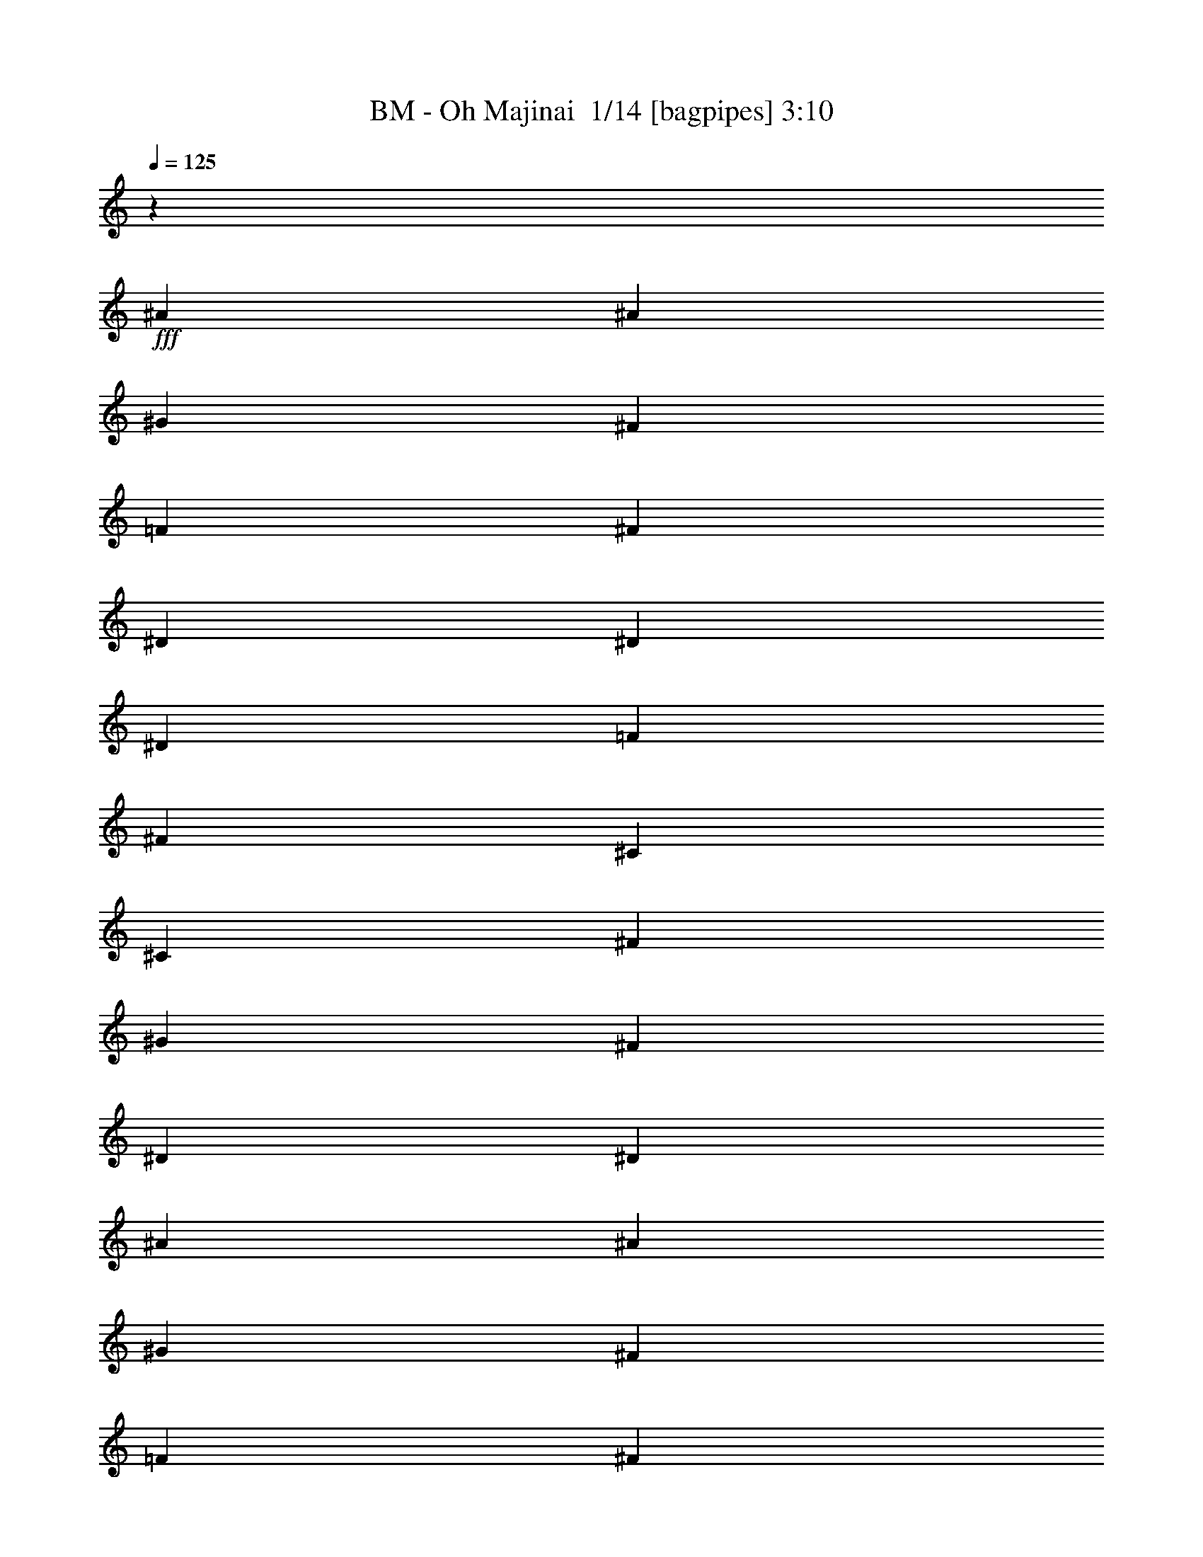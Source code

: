 % Produced with Bruzo's Transcoding Environment 2.0 alpha 
% Transcribed by Bruzo 

X:1
T: BM - Oh Majinai  1/14 [bagpipes] 3:10
Z: Transcribed with BruTE -34 469 16
L: 1/4
Q: 125
K: C
z27891/2000
+fff+
[^A3381/8000]
[^A169/800]
[^G1691/8000]
[^F169/400]
[=F3381/8000]
[^F3381/8000]
[^D3381/8000]
[^D169/400]
[^D1691/8000]
[=F169/800]
[^F3381/8000]
[^C3381/8000]
[^C169/400]
[^F1691/8000]
[^G169/800]
[^F3381/8000]
[^D3381/8000]
[^D6761/8000]
[^A3381/8000]
[^A169/800]
[^G1691/8000]
[^F169/400]
[=F3381/8000]
[^F3381/8000]
[^D3381/8000]
[^D169/400]
[^D1691/8000]
[=F169/800]
[^F3381/8000]
[^C3381/8000]
[^C169/400]
[^F1691/8000]
[^G169/800]
[^F3381/8000]
[^D1447/4000]
z453/500
[^A3381/8000]
[^A169/800]
[^G1691/8000]
[^F169/400]
[=F3381/8000]
[^F3381/8000]
[^D169/400]
[^D3381/8000]
[^D1691/8000]
[=F169/800]
[^F3381/8000]
[^C169/400]
[^C3381/8000]
[^F1691/8000]
[^G169/800]
[^F3381/8000]
[^D169/400]
[^D3381/4000]
[^A3381/8000]
[^A169/800]
[^G169/800]
[^F3381/8000]
[=F3381/8000]
[^F3381/8000]
[^D169/400]
[^D3381/8000]
[^D1691/8000]
[=F169/800]
[^F3381/8000]
[^C169/400]
[^C3381/8000]
[^F1691/8000]
[^G169/800]
[^F3381/8000]
[^D169/400]
[^D633/800]
z113167/8000
z8/1
z8/1
z8/1
z8/1
z8/1
[^A3381/8000]
[^A1691/8000]
[^G169/800]
[^F3381/8000]
[=F169/400]
[^F3381/8000]
[^D3381/8000]
[^D3381/8000]
[^D169/800]
[=F169/800]
[^F3381/8000]
[^C3381/8000]
[^C3381/8000]
[^F169/800]
[^G169/800]
[^F3381/8000]
[^D3381/8000]
[^D6761/8000]
[^A3381/8000]
[^A169/800]
[^G1691/8000]
[^F3381/8000]
[=F169/400]
[^F3381/8000]
[^D3381/8000]
[^D3381/8000]
[^D169/800]
[=F169/800]
[^F3381/8000]
[^C3381/8000]
[^C3381/8000]
[^F169/800]
[^G169/800]
[^F3381/8000]
[^D3291/8000]
z6851/8000
[^A3381/8000]
[^A169/800]
[^G1691/8000]
[^F3381/8000]
[=F169/400]
[^F3381/8000]
[^D3381/8000]
[^D3381/8000]
[^D169/800]
[=F169/800]
[^F3381/8000]
[^C3381/8000]
[^C3381/8000]
[^F169/800]
[^G169/800]
[^F3381/8000]
[^D3381/8000]
[^D6761/8000]
[^A3381/8000]
[^A169/800]
[^G1691/8000]
[^F169/400]
[=F3381/8000]
[^F3381/8000]
[^D3381/8000]
[^D169/400]
[^D1691/8000]
[=F169/800]
[^F3381/8000]
[^C3381/8000]
[^C169/400]
[^F1691/8000]
[^G169/800]
[^F3381/8000]
[^D3381/8000]
[^D3363/4000]
z112771/8000
z8/1
z8/1
z8/1
z8/1
z8/1
[^A169/400]
[^A1691/8000]
[^G169/800]
[^F3381/8000]
[=F3381/8000]
[^F169/400]
[^D3381/8000]
[^D3381/8000]
[^D169/800]
[=F1691/8000]
[^F169/400]
[^C3381/8000]
[^C3381/8000]
[^F169/800]
[^G1691/8000]
[^F169/400]
[^D3381/8000]
[^D3381/4000]
[^A169/400]
[^A1691/8000]
[^G169/800]
[^F3381/8000]
[=F3381/8000]
[^F169/400]
[^D3381/8000]
[^D3381/8000]
[^D169/800]
[=F1691/8000]
[^F169/400]
[^C3381/8000]
[^C3381/8000]
[^F169/800]
[^G1691/8000]
[^F169/400]
[^D3381/8000]
[^D3381/4000]
[^a2483/1600]
[^f2069/8000]
[=f207/800]
[^d2483/1600]
[^f2069/8000]
[=f207/800]
[^f1937/8000]
z2201/8000
[=f1799/8000]
z117/400
[^d24831/8000]
[^a2483/1600]
[^f2069/8000]
[=f207/800]
[^d2483/1600]
[^f2069/8000]
[=f207/800]
[^f1721/8000]
z2417/8000
[=f1583/8000]
z639/2000
[^d24831/8000]
[^a2483/1600]
[^f2069/8000]
[=f207/800]
[^d2483/1600]
[^f2069/8000]
[=f207/800]
[^f401/1600]
z2133/8000
[=f1867/8000]
z71/250
[^d24831/8000]
[^a2483/1600]
[^f2069/8000]
[=f207/800]
[^d2483/1600]
[^f2069/8000]
[=f207/800]
[^f1789/8000]
z2349/8000
[=f1651/8000]
z311/1000
[^d24831/8000]
[^a2483/1600]
[^f2069/8000]
[=f207/800]
[^d2483/1600]
[^f2069/8000]
[=f207/800]
[^f1573/8000]
z513/1600
[=f387/1600]
z551/2000
[^d24831/8000]
[^a2483/1600]
[^f2069/8000]
[=f207/800]
[^d2483/1600]
[^f2069/8000]
[=f2069/8000]
[^f929/4000]
z2281/8000
[=f1719/8000]
z2419/8000
[^d24831/8000]
[^a194/125]
[^f2069/8000]
[=f2069/8000]
[^d194/125]
[^f2069/8000]
[=f2069/8000]
[^f821/4000]
z2497/8000
[=f2003/8000]
z427/1600
[^d24831/8000]
[^a194/125]
[^f2069/8000]
[=f2069/8000]
[^d194/125]
[^f2069/8000]
[=f2069/8000]
[^f963/4000]
z2213/8000
[=f1787/8000]
z2351/8000
[^d24831/8000]
[^A3381/8000]
[^A1691/8000]
[^G169/800]
[^F3381/8000]
[=F169/400]
[^F3381/8000]
[^D3381/8000]
[^D3381/8000]
[^D169/800]
[=F169/800]
[^F3381/8000]
[^C3381/8000]
[^C3381/8000]
[^F169/800]
[^G169/800]
[^F3381/8000]
[^D3381/8000]
[^D2987/8000]
z1887/4000
[^A3381/8000]
[^A1691/8000]
[^G169/800]
[^F3381/8000]
[=F169/400]
[^F3381/8000]
[^D3381/8000]
[^D3381/8000]
[^D169/800]
[=F169/800]
[^F3381/8000]
[^C3381/8000]
[^C3381/8000]
[^F169/800]
[^G169/800]
[^F3381/8000]
[^D3381/8000]
[^D579/1600]
z46117/4000
z8/1
z8/1
[^A3381/8000]
[^A169/800]
[^G1691/8000]
[^F169/400]
[=F3381/8000]
[^F3381/8000]
[^D3381/8000]
[^D169/400]
[^D1691/8000]
[=F169/800]
[^F3381/8000]
[^C3381/8000]
[^C169/400]
[^F1691/8000]
[^G169/800]
[^F3381/8000]
[^D3381/8000]
[^D6761/8000]
[^A3381/8000]
[^A169/800]
[^G1691/8000]
[^F169/400]
[=F3381/8000]
[^F3381/8000]
[^D3381/8000]
[^D169/400]
[^D1691/8000]
[=F169/800]
[^F3381/8000]
[^C3381/8000]
[^C169/400]
[^F1691/8000]
[^G169/800]
[^F3381/8000]
[^D169/400]
[^D209/500]
z1709/4000
[^A3381/8000]
[^A169/800]
[^G169/800]
[^F3381/8000]
[=F3381/8000]
[^F3381/8000]
[^D169/400]
[^D3381/8000]
[^D1691/8000]
[=F169/800]
[^F3381/8000]
[^C169/400]
[^C3381/8000]
[^F1691/8000]
[^G169/800]
[^F3381/8000]
[^D169/400]
[^D3381/4000]
[^A3381/8000]
[^A169/800]
[^G169/800]
[^F3381/8000]
[=F3381/8000]
[^F3381/8000]
[^D169/400]
[^D3381/8000]
[^D1691/8000]
[=F169/800]
[^F3381/8000]
[^C169/400]
[^C3381/8000]
[^F1691/8000]
[^G169/800]
[^A3381/8000]
[^A169/400]
[^A3381/4000]
[^A3381/8000]
[^A169/800]
[^G169/800]
[^F3381/8000]
[=F3381/8000]
[^F3381/8000]
[^D169/400]
[^D3381/8000]
[^D169/800]
[=F1691/8000]
[^F3381/8000]
[^C169/400]
[^C3381/8000]
[^F169/800]
[^G1691/8000]
[^F3381/8000]
[^D169/400]
[^D3381/4000]
[^A3381/8000]
[^A169/800]
[^G169/800]
[^F3381/8000]
[=F3381/8000]
[^F3381/8000]
[^D169/400]
[^D3381/8000]
[^D169/800]
[=F1691/8000]
[^F3381/8000]
[^C169/400]
[^C3381/8000]
[^F169/800]
[^G1691/8000]
[^F3381/8000]
[^D169/400]
[^D93/250]
z1893/4000
[^A169/400]
[^A1691/8000]
[^G169/800]
[^F3381/8000]
[=F3381/8000]
[^F169/400]
[^D3381/8000]
[^D3381/8000]
[^D169/800]
[=F1691/8000]
[^F169/400]
[^C3381/8000]
[^C3381/8000]
[^F169/800]
[^G1691/8000]
[^F169/400]
[^D3381/8000]
[^D3381/4000]
[^A169/400]
[^A1691/8000]
[^G169/800]
[^F3381/8000]
[=F3381/8000]
[^F169/400]
[^D3381/8000]
[^D3381/8000]
[^D169/800]
[=F1691/8000]
[^F169/400]
[^C3381/8000]
[^C3381/8000]
[^F169/800]
[^G1691/8000]
[^A169/400]
[^A3381/8000]
[^A1573/2000]
z51/4
z8/1
z8/1
z8/1

X:2
T: BM - Oh Majinai  2/14 [clarinet] 3:10
Z: Transcribed with BruTE -24 435 1
L: 1/4
Q: 125
K: C
+fff+
[=F1/8]
z119/400
[^A3381/8000]
[^A169/800]
[^G1691/8000]
[^F169/400]
[=F3381/8000]
[^F3381/8000]
[^D3381/8000]
[^D169/400]
[^D1691/8000]
[=F169/800]
[^F3381/8000]
[^C3381/8000]
[^C169/400]
[^F1691/8000]
[^G169/800]
[^F3381/8000]
[^D3381/8000]
[^D6761/8000]
[^A3381/8000]
[^A169/800]
[^G1691/8000]
[^F169/400]
[=F3381/8000]
[^F3381/8000]
[^D3381/8000]
[^D169/400]
[^D1691/8000]
[=F169/800]
[^F3381/8000]
[^C3381/8000]
[^C169/400]
[^F1691/8000]
[^G169/800]
[^A3381/8000]
[^A3381/8000]
[^A6697/8000]
z85051/8000
z8/1
z8/1
[^C1691/8000]
[^C169/800]
[^D3381/8000]
[^D169/800]
[^D5071/8000]
[^D1691/8000]
[^D169/800]
[^D3381/8000]
[^D169/800]
[^D5071/8000]
[^D3381/8000]
[=F5071/8000]
[=F5071/8000]
[=F3381/8000]
[=F6499/8000]
z3643/8000
[=F3381/8000]
[^F5071/8000]
[^D5071/8000]
[^C3381/8000]
[^D6453/8000]
z783/80
z8/1
[^A169/400]
[^A1691/8000]
[^G169/800]
[^F3381/8000]
[=F3381/8000]
[^F169/400]
[^D3381/8000]
[^D3381/8000]
[^D169/800]
[=F1691/8000]
[^F169/400]
[^C3381/8000]
[^C3381/8000]
[^F169/800]
[^G1691/8000]
[^F169/400]
[^D3381/8000]
[^D3381/4000]
[^A169/400]
[^A1691/8000]
[^G169/800]
[^F3381/8000]
[=F3381/8000]
[^F169/400]
[^D3381/8000]
[^D3381/8000]
[^D169/800]
[=F1691/8000]
[^F169/400]
[^C3381/8000]
[^C3381/8000]
[^F169/800]
[^G1691/8000]
[^F169/400]
[^D3381/8000]
[^D3381/4000]
[^A169/400]
[^A1691/8000]
[^G169/800]
[^F3381/8000]
[=F3381/8000]
[^F169/400]
[^D3381/8000]
[^D3381/8000]
[^D169/800]
[=F1691/8000]
[^F169/400]
[^C3381/8000]
[^C3381/8000]
[^F169/800]
[^G169/800]
[^F3381/8000]
[^D3381/8000]
[^D6761/8000]
[^A3381/8000]
[^A1691/8000]
[^G169/800]
[^F3381/8000]
[=F169/400]
[^F3381/8000]
[^D3381/8000]
[^D3381/8000]
[^D169/800]
[=F169/800]
[^F3381/8000]
[^C3381/8000]
[^C3381/8000]
[^F169/800]
[^G169/800]
[^A3381/8000]
[^A3381/8000]
[^A3297/4000]
z42577/4000
z8/1
z8/1
[^C3381/8000]
[^D5071/8000]
[^D5071/8000]
[^D3381/8000]
[^D5071/8000]
[^D5071/8000]
[^D1691/8000]
[^D169/800]
[=F5071/8000]
[=F5071/8000]
[^D3381/8000]
[=F1599/2000]
z7127/8000
[^F3381/8000]
[^D169/800]
[^D5071/8000]
[^C3381/8000]
[^D127/160]
z78403/8000
z8/1
[^A3381/8000]
[^A169/800]
[^G169/800]
[^F3381/8000]
[=F3381/8000]
[^F3381/8000]
[^D169/400]
[^D3381/8000]
[^D1691/8000]
[=F169/800]
[^F3381/8000]
[^C169/400]
[^C3381/8000]
[^F1691/8000]
[^G169/800]
[^F3381/8000]
[^D169/400]
[^D3381/4000]
[^A3381/8000]
[^A169/800]
[^G169/800]
[^F3381/8000]
[=F3381/8000]
[^F3381/8000]
[^D169/400]
[^D3381/8000]
[^D169/800]
[=F1691/8000]
[^F3381/8000]
[^C169/400]
[^C3381/8000]
[^F169/800]
[^G1691/8000]
[^F3381/8000]
[^D169/400]
[^D3381/4000]
[^A3381/8000]
[^A169/800]
[^G169/800]
[^F3381/8000]
[=F3381/8000]
[^F3381/8000]
[^D169/400]
[^D3381/8000]
[^D169/800]
[=F1691/8000]
[^F3381/8000]
[^C169/400]
[^C3381/8000]
[^F169/800]
[^G1691/8000]
[^F3381/8000]
[^D169/400]
[^D3381/4000]
[^A3381/8000]
[^A169/800]
[^G169/800]
[^F3381/8000]
[=F3381/8000]
[^F3381/8000]
[^D169/400]
[^D3381/8000]
[^D169/800]
[=F1691/8000]
[^F169/400]
[^C3381/8000]
[^C3381/8000]
[^F169/800]
[^G1691/8000]
[^A169/400]
[^A3381/8000]
[^A6491/8000]
z1073/100
z8/1
[^A8277/8000]
[^A6207/8000]
[^A97/125]
[^A4139/8000]
[^A2069/8000]
[^A1963/400]
z8333/8000
[^A6207/8000]
[^A97/125]
[^A4139/8000]
[^A2069/4000]
[^d1479/320]
z8549/8000
[^A6207/8000]
[^A97/125]
[^A4139/8000]
[^A2069/8000]
[^A9707/2000]
z1753/1600
[^A6207/8000]
[^A97/125]
[^A4139/8000]
[^A2069/8000]
[^A4889/1000]
z8481/8000
[^A6207/8000]
[^A97/125]
[^A4139/8000]
[^A2069/8000]
[^A2431/500]
z1087/1000
[^A97/125]
[^A97/125]
[^A2069/4000]
[^A4139/8000]
[^d37111/8000]
z2103/2000
[^A97/125]
[^A97/125]
[^A2069/4000]
[^A4139/8000]
[^d7379/1600]
z2157/2000
[^A97/125]
[^A97/125]
[^A2069/4000]
[^A1691/8000]
[^A38627/8000]
z33933/4000
[^A3381/8000]
[^A169/800]
[^G1691/8000]
[^F3381/8000]
[=F169/400]
[^F3381/8000]
[^D3381/8000]
[^D3381/8000]
[^D169/800]
[=F169/800]
[^F3381/8000]
[^C3381/8000]
[^C3381/8000]
[^F169/800]
[^G169/800]
[^F3381/8000]
[^D3381/8000]
[^D6761/8000]
[^A3381/8000]
[^A169/800]
[^G1691/8000]
[^F3381/8000]
[=F169/400]
[^F3381/8000]
[^D3381/8000]
[^D169/400]
[^D1691/8000]
[=F169/800]
[^F3381/8000]
[^C3381/8000]
[^C169/400]
[^F1691/8000]
[^G169/800]
[^F3381/8000]
[^D3381/8000]
[^D6761/8000]
[^A3381/8000]
[^A169/800]
[^G1691/8000]
[^F169/400]
[=F3381/8000]
[^F3381/8000]
[^D3381/8000]
[^D169/400]
[^D1691/8000]
[=F169/800]
[^F3381/8000]
[^C3381/8000]
[^C169/400]
[^F1691/8000]
[^G169/800]
[^F3381/8000]
[^D3381/8000]
[^D6761/8000]
[^A3381/8000]
[^A169/800]
[^G1691/8000]
[^F169/400]
[=F3381/8000]
[^F3381/8000]
[^D3381/8000]
[^D169/400]
[^D1691/8000]
[=F169/800]
[^F3381/8000]
[^C3381/8000]
[^C169/400]
[^F1691/8000]
[^G169/800]
[^A3381/8000]
[^A3381/8000]
[^A6761/8000]
[^A3381/8000]
[^A169/800]
[^G1691/8000]
[^F169/400]
[=F3381/8000]
[^F3381/8000]
[^D3381/8000]
[^D169/400]
[^D1691/8000]
[=F169/800]
[^F3381/8000]
[^C3381/8000]
[^C169/400]
[^F1691/8000]
[^G169/800]
[^F3381/8000]
[^D3381/8000]
[^D6761/8000]
[^A3381/8000]
[^A169/800]
[^G1691/8000]
[^F169/400]
[=F3381/8000]
[^F3381/8000]
[^D3381/8000]
[^D169/400]
[^D1691/8000]
[=F169/800]
[^F3381/8000]
[^C3381/8000]
[^C169/400]
[^F1691/8000]
[^G169/800]
[^F3381/8000]
[^D169/400]
[^D3381/4000]
[^A3381/8000]
[^A169/800]
[^G169/800]
[^F3381/8000]
[=F3381/8000]
[^F3381/8000]
[^D169/400]
[^D3381/8000]
[^D1691/8000]
[=F169/800]
[^F3381/8000]
[^C169/400]
[^C3381/8000]
[^F1691/8000]
[^G169/800]
[^F3381/8000]
[^D169/400]
[^D3381/4000]
[^A3381/8000]
[^A169/800]
[^G169/800]
[^F3381/8000]
[=F3381/8000]
[^F3381/8000]
[^D169/400]
[^D3381/8000]
[^D1691/8000]
[=F169/800]
[^F3381/8000]
[^C169/400]
[^C3381/8000]
[^F1691/8000]
[^G169/800]
[^A3381/8000]
[^A169/400]
[^A3381/4000]
[^A3381/8000]
[^A169/800]
[^G169/800]
[^F3381/8000]
[=F3381/8000]
[^F3381/8000]
[^D169/400]
[^D3381/8000]
[^D169/800]
[=F1691/8000]
[^F3381/8000]
[^C169/400]
[^C3381/8000]
[^F169/800]
[^G1691/8000]
[^F3381/8000]
[^D169/400]
[^D3381/4000]
[^A3381/8000]
[^A169/800]
[^G169/800]
[^F3381/8000]
[=F3381/8000]
[^F3381/8000]
[^D169/400]
[^D3381/8000]
[^D169/800]
[=F1691/8000]
[^F3381/8000]
[^C169/400]
[^C3381/8000]
[^F169/800]
[^G1691/8000]
[^F3381/8000]
[^D169/400]
[^D3381/4000]
[^A169/400]
[^A1691/8000]
[^G169/800]
[^F3381/8000]
[=F3381/8000]
[^F169/400]
[^D3381/8000]
[^D3381/8000]
[^D169/800]
[=F1691/8000]
[^F169/400]
[^C3381/8000]
[^C3381/8000]
[^F169/800]
[^G1691/8000]
[^F169/400]
[^D3381/8000]
[^D3381/4000]
[^A169/400]
[^A1691/8000]
[^G169/800]
[^F3381/8000]
[=F3381/8000]
[^F169/400]
[^D3381/8000]
[^D3381/8000]
[^D169/800]
[=F1691/8000]
[^F169/400]
[^C3381/8000]
[^C3381/8000]
[^F169/800]
[^G1691/8000]
[^A169/400]
[^A3381/8000]
[^A1573/2000]
z6879/2000
[^A169/400]
[^A1691/8000]
[^G169/800]
[^F3381/8000]
[=F3381/8000]
[^F169/400]
[^D3381/8000]
[^D3381/8000]
[^D169/800]
[=F1691/8000]
[^F169/400]
[^C3381/8000]
[^C3381/8000]
[^F169/800]
[^G1691/8000]
[^F169/400]
[^D3381/8000]
[^D3381/4000]
[^A169/400]
[^A1691/8000]
[^G169/800]
[^F3381/8000]
[=F3381/8000]
[^F169/400]
[^D3381/8000]
[^D3381/8000]
[^D169/800]
[=F1691/8000]
[^F169/400]
[^C3381/8000]
[^C3381/8000]
[^F169/800]
[^G169/800]
[^F3381/8000]
[^D3381/8000]
[^D6761/8000]
[^A3381/8000]
[^A1691/8000]
[^G169/800]
[^F3381/8000]
[=F169/400]
[^F3381/8000]
[^D3381/8000]
[^D3381/8000]
[^D169/800]
[=F169/800]
[^F3381/8000]
[^C3381/8000]
[^C3381/8000]
[^F169/800]
[^G169/800]
[^F3381/8000]
[^D3381/8000]
[^D6761/8000]
[^A3381/8000]
[^A1691/8000]
[^G169/800]
[^F3381/8000]
[=F169/400]
[^F3381/8000]
[^D3381/8000]
[^D3381/8000]
[^D169/800]
[=F169/800]
[^F3381/8000]
[^C3381/8000]
[^C3381/8000]
[^F169/800]
[^G169/800]
[^A3381/8000]
[^A3381/8000]
[^A3189/4000]
z101/16

X:3
T: BM - Oh Majinai  3/14 [bruesque bassoon] 3:10
Z: Transcribed with BruTE -45 427 15
L: 1/4
Q: 125
K: C
z75313/8000
z8/1
z8/1
z8/1
z8/1
+fff+
[^d1687/8000^f1687/8000]
z2537/4000
[^d713/4000^f713/4000]
z667/1000
[^d26/125^f26/125]
z5097/8000
[^d1403/8000^f1403/8000]
z5359/8000
[^c1641/8000^g1641/8000]
z16/25
[^c69/400^g69/400]
z2691/4000
[^c809/4000^g809/4000]
z5143/8000
[^c1357/8000^g1357/8000]
z1081/1600
[^d319/1600^f319/1600]
z2583/4000
[^d667/4000^f667/4000]
z1357/2000
[^d393/2000^f393/2000]
z5189/8000
[^d1311/8000^f1311/8000]
z5451/8000
[^d1549/8000^f1549/8000]
z1303/2000
[^d161/1000^f161/1000]
z2737/4000
[^d763/4000^f763/4000]
z1047/1600
[^d253/1600^f253/1600]
z5497/8000
[^d1503/8000^f1503/8000]
z2629/4000
[^d621/4000^f621/4000]
z69/100
[^d37/200^f37/200]
z5281/8000
[^d1219/8000^f1219/8000]
z2771/4000
[^c729/4000^g729/4000]
z663/1000
[^c299/2000^g299/2000]
z1113/1600
[^c287/1600^g287/1600]
z5327/8000
[^c1673/8000^g1673/8000]
z159/250
[^d353/2000^f353/2000]
z107/160
[^d33/160^f33/160]
z5111/8000
[^d1389/8000^f1389/8000]
z5373/8000
[^d1627/8000^f1627/8000]
z2567/4000
[^d683/4000^f683/4000]
z1349/2000
[^d401/2000^f401/2000]
z5157/8000
[^d1343/8000^f1343/8000]
z5419/8000
[^d1581/8000^f1581/8000]
z259/400
[=B33/200^d33/200]
z2721/4000
[=B779/4000^d779/4000]
z5203/8000
[=B1297/8000^d1297/8000]
z1093/1600
[=B307/1600^d307/1600]
z2613/4000
[^c637/4000=f637/4000]
z343/500
[^c189/1000=f189/1000]
z5249/8000
[^c1251/8000=f1251/8000]
z5511/8000
[^c1489/8000=f1489/8000]
z659/1000
[^A307/2000^d307/2000]
z2767/4000
[^A733/4000^d733/4000]
z1059/1600
[^A241/1600^d241/1600]
z5557/8000
[^A1443/8000^d1443/8000]
z2659/4000
[^A841/4000^d841/4000]
z127/200
[^A71/400^d71/400]
z5341/8000
[^A1659/8000^d1659/8000]
z5103/8000
[^A1397/8000^d1397/8000]
z1341/2000
[=B409/2000^d409/2000]
z2563/4000
[=B687/4000^d687/4000]
z5387/8000
[=B1613/8000^d1613/8000]
z5149/8000
[=B1351/8000^d1351/8000]
z541/800
[^c159/800=f159/800]
z1293/2000
[^c83/500=f83/500]
z5433/8000
[^c1567/8000=f1567/8000]
z1039/1600
[^c261/1600=f261/1600]
z341/500
[^A193/1000^d193/1000]
z2609/4000
[^A641/4000^d641/4000]
z5479/8000
[^A1521/8000^d1521/8000]
z5241/8000
[^A1259/8000^d1259/8000]
z2751/4000
[^A749/4000^d749/4000]
z329/500
[^A309/2000^d309/2000]
z221/320
[^A59/320^d59/320]
z5287/8000
[^A1213/8000^d1213/8000]
z23479/2000
z8/1
z8/1
[^d99/500^f99/500]
z5177/8000
[^d1323/8000^f1323/8000]
z5439/8000
[^d1561/8000^f1561/8000]
z13/20
[^d13/80^f13/80]
z2731/4000
[^c769/4000^g769/4000]
z5223/8000
[^c1277/8000^g1277/8000]
z1097/1600
[^c303/1600^g303/1600]
z2623/4000
[^c627/4000^g627/4000]
z1377/2000
[^d373/2000^f373/2000]
z5269/8000
[^d1231/8000^f1231/8000]
z5531/8000
[^d1469/8000^f1469/8000]
z1323/2000
[^d151/1000^f151/1000]
z2777/4000
[^d723/4000^f723/4000]
z1063/1600
[^d337/1600^f337/1600]
z5077/8000
[^d1423/8000^f1423/8000]
z2669/4000
[^d831/4000^f831/4000]
z51/80
[^d7/40^f7/40]
z5361/8000
[^d1639/8000^f1639/8000]
z5123/8000
[^d1377/8000^f1377/8000]
z673/1000
[^d101/500^f101/500]
z2573/4000
[^c677/4000^g677/4000]
z5407/8000
[^c1593/8000^g1593/8000]
z5169/8000
[^c1331/8000^g1331/8000]
z543/800
[^c157/800^g157/800]
z649/1000
[^d327/2000^f327/2000]
z5453/8000
[^d1547/8000^f1547/8000]
z1043/1600
[^d257/1600^f257/1600]
z1369/2000
[^d381/2000^f381/2000]
z2619/4000
[^d631/4000^f631/4000]
z5499/8000
[^d1501/8000^f1501/8000]
z5261/8000
[^d1239/8000^f1239/8000]
z2761/4000
[^d739/4000^f739/4000]
z1321/2000
[=B19/125^d19/125]
z1109/1600
[=B291/1600^d291/1600]
z5307/8000
[=B1193/8000^d1193/8000]
z87/125
[=B179/1000^d179/1000]
z533/800
[^c167/800=f167/800]
z5091/8000
[^c1409/8000=f1409/8000]
z5353/8000
[^c1647/8000=f1647/8000]
z2557/4000
[^c693/4000=f693/4000]
z84/125
[^A203/1000^d203/1000]
z5137/8000
[^A1363/8000^d1363/8000]
z5399/8000
[^A1601/8000^d1601/8000]
z129/200
[^A67/400^d67/400]
z2711/4000
[^A789/4000^d789/4000]
z5183/8000
[^A1317/8000^d1317/8000]
z1089/1600
[^A311/1600^d311/1600]
z2603/4000
[^A647/4000^d647/4000]
z1367/2000
[=B383/2000^d383/2000]
z5229/8000
[=B1271/8000^d1271/8000]
z5491/8000
[=B1509/8000^d1509/8000]
z1313/2000
[=B39/250^d39/250]
z2757/4000
[^c743/4000=f743/4000]
z211/320
[^c49/320=f49/320]
z5537/8000
[^c1463/8000=f1463/8000]
z2649/4000
[^c601/4000=f601/4000]
z139/200
[^A9/50^d9/50]
z5321/8000
[^A1679/8000^d1679/8000]
z5083/8000
[^A1417/8000^d1417/8000]
z167/250
[^A207/1000^d207/1000]
z1021/1600
[^A279/1600^d279/1600]
z5367/8000
[^A1633/8000^d1633/8000]
z641/1000
[^A343/2000^d343/2000]
z539/800
[^A161/800^d161/800]
z111247/8000
z8/1
z8/1
z8/1
z8/1
z8/1
z8/1
z8/1
z8/1
z8/1
z8/1
[=B1253/8000^d1253/8000]
z5509/8000
[=B1491/8000^d1491/8000]
z527/800
[=B123/800^d123/800]
z1383/2000
[=B367/2000^d367/2000]
z5293/8000
[^c1207/8000=f1207/8000]
z1111/1600
[^c289/1600=f289/1600]
z1329/2000
[^c421/2000=f421/2000]
z2539/4000
[^c711/4000=f711/4000]
z5339/8000
[^A1661/8000^d1661/8000]
z5101/8000
[^A1399/8000^d1399/8000]
z2681/4000
[^A819/4000^d819/4000]
z5123/8000
[^A1377/8000^d1377/8000]
z1077/1600
[^A323/1600^d323/1600]
z2573/4000
[^A677/4000^d677/4000]
z169/250
[^A199/1000^d199/1000]
z5169/8000
[^A1331/8000^d1331/8000]
z5431/8000
[=B1569/8000^d1569/8000]
z649/1000
[=B327/2000^d327/2000]
z2727/4000
[=B773/4000^d773/4000]
z1043/1600
[=B257/1600^d257/1600]
z5477/8000
[^c1523/8000=f1523/8000]
z2619/4000
[^c631/4000=f631/4000]
z11/16
[^c3/16=f3/16]
z5261/8000
[^c1239/8000=f1239/8000]
z1071/4000
[^D679/4000^A679/4000^d679/4000]
z2023/8000
[^D1477/8000^A1477/8000^d1477/8000]
z143/16
z8/1
z8/1
z8/1
z8/1
z8/1
z8/1
z8/1
z8/1
z8/1
z8/1
z8/1

X:4
T: BM - Oh Majinai  4/14 [lm fiddle] 3:10
Z: Transcribed with BruTE -25 391 12
L: 1/4
Q: 125
K: C
z169/400
+p+
[^F,13523/4000]
[=F,13523/4000]
[^F,13523/4000]
[=F,13523/8000]
[^F,3381/8000]
[^F,3381/8000]
[^F,6761/8000]
[^F,13523/4000]
[=F,13523/4000]
[^F,13523/4000]
[=F,9899/4000]
z453/500
[^F,13523/4000]
[=F,13523/4000]
[^F,13523/4000]
[=F,13523/8000]
[^F,6761/8000]
[=F,633/800]
z111/10
z8/1
z8/1
[^D,13523/4000]
[=F,13523/4000]
[^F,13523/2000]
[^D,13523/4000]
[=F,5409/1600]
[^F,40569/8000]
[^F,3381/8000]
[^F,3381/8000]
[^F,6761/8000]
[^F,13523/4000]
[=F,13523/4000]
[^F,13523/4000]
[=F,4039/1600]
z6851/8000
[^F,13523/4000]
[=F,13523/4000]
[^F,13523/4000]
[=F,13523/8000]
[^F,3381/4000]
[=F,6761/8000]
[^F,13523/4000]
[=F,13523/4000]
[^F,13523/2000]
[^F,13523/4000]
[=F,13523/4000]
[^F,13523/2000]
[^D,13523/4000]
[=F,13523/4000]
[^F,13523/2000]
[^D,13523/4000]
[=F,13523/4000]
[^F,40569/8000]
[^F,169/400]
[^F,3381/8000]
[^F,3381/4000]
[^D,13523/4000]
[=F,13523/4000]
[^F,53637/8000]
z63183/4000
z8/1
z8/1
z8/1
z8/1
z8/1
z8/1
z8/1
z8/1
[^D,13523/4000]
[=F,13523/4000]
[^F,13523/2000]
[^D,13523/4000]
[=F,13523/4000]
[^F,3381/8000]
[^F,2977/8000]
z23867/4000
[^F,13523/4000]
[=F,13523/4000]
[^F,13523/4000]
[=F,629/250]
z3459/4000
[^F,13523/4000]
[=F,13523/4000]
[^F,13523/4000]
[=F,13523/8000]
[^F,6761/8000]
[=F,3381/4000]
[^F,13523/4000]
[=F,13523/4000]
[^F,13523/4000]
[=F,1013/400]
z3393/4000
[^F,13523/4000]
[=F,13523/4000]
[^F,13523/4000]
[=F,13523/8000]
[^F,6761/8000]
[=F,1573/2000]
z51/4
z8/1
z8/1
z8/1

X:5
T: BM - Oh Majinai  5/14 [horn] 3:10
Z: Transcribed with BruTE -44 377 4
L: 1/4
Q: 125
K: C
z169/400
+f+
[^A39/100]
z4109/1600
[^D3381/8000]
[^C1537/4000]
z5993/2000
[^A757/2000]
z20637/8000
[^D3381/8000]
[^C1491/4000]
z10541/8000
[^D1/8]
z2381/8000
[^d1/8]
z2381/8000
[^A6761/8000]
[^D3381/8000]
[^D169/800]
[^D1691/8000]
[^D1/8]
z119/400
[^D1691/8000]
[^D169/800]
[^D1/8]
z2381/8000
[^D169/800]
[^D1691/8000]
[^D1/8]
z119/400
[^D1691/8000]
[^D169/800]
[^F3381/8000]
[^G169/800]
[^G1691/8000]
[^G1/8]
z119/400
[^G1691/8000]
[^G169/800]
[^G1/8]
z2381/8000
[^G1/8]
z2381/8000
+ppp+
[^f6761/8000]
+f+
[^D3381/8000]
[^D169/800]
[^D1691/8000]
[^D1/8]
z119/400
[^D1691/8000]
[^D169/800]
[^D1/8]
z2381/8000
[^D169/800]
[^D1691/8000]
[^D1/8]
z119/400
[^D1691/8000]
[^D169/800]
[^F3381/8000]
[^G169/800]
[^G1691/8000]
[^G1/8]
z119/400
[^G1691/8000]
[^G169/800]
[^G1/8]
z2381/8000
[^G1/8]
z2381/8000
+ppp+
[^f6761/8000]
+f+
[^D3381/8000]
[^D169/800]
[^D1691/8000]
[^D1/8]
z119/400
[^D1691/8000]
[^D169/800]
[^D1/8]
z2381/8000
[^D169/800]
[^D169/800]
[^D1/8]
z2381/8000
[^D1691/8000]
[^D169/800]
[^F3381/8000]
[^G169/800]
[^G169/800]
[^G1/8]
z2381/8000
[^G1691/8000]
[^G169/800]
[^G1/8]
z2381/8000
[^G1/8]
z119/400
+ppp+
[^f3381/4000]
+f+
[^D3381/8000]
[^D169/800]
[^D169/800]
[^D1/8]
z2381/8000
[^D1691/8000]
[^D169/800]
[^D1/8]
z2381/8000
[^D169/800]
[^D169/800]
[^D1/8]
z2381/8000
[^D1691/8000]
[^D169/800]
[^F3381/8000]
[^G169/800]
[^G169/800]
[^G1/8]
z2381/8000
[^G1691/8000]
[^G169/800]
[^F6761/8000]
[^G633/800]
z122373/8000
z8/1
[=f1/8]
z2381/8000
[^D1/8]
z4071/8000
[^D1/8]
z4071/8000
[^D1/8]
z2381/8000
[^D13523/8000]
[=B,169/400]
[=B,83/200]
z10173/4000
[^G169/400]
[^G1637/4000]
z1363/800
[=f1/8]
z2881/4000
[^D1/8]
z119/400
[^D807/2000]
z1767/4000
[^A3381/8000]
[^D1/8]
z119/400
[^D641/1600]
z3557/8000
[^A3381/8000]
[^D1/8]
z119/400
[^D1591/4000]
z179/400
[^A3381/8000]
[^D1/8]
z119/400
[^D3159/8000]
z3603/8000
[^G3381/8000]
[=B,1/8]
z119/400
[=B,49/125]
z1813/4000
[^F3381/8000]
[=B,1/8]
z119/400
[=B,3113/8000]
z3649/8000
[^F3381/8000]
[^C1/8]
z119/400
[^C309/800]
z459/1000
[^G169/400]
[^C1/8]
z2381/8000
[^C3067/8000]
z739/1600
[^G169/400]
[^D1/8]
z2381/8000
[^D761/2000]
z1859/4000
[^A169/400]
[^D1/8]
z2381/8000
[^D3021/8000]
z3741/8000
[^A169/400]
[^D1/8]
z2381/8000
[^D1499/4000]
z941/2000
[^A169/400]
[^D1/8]
z2381/8000
[^D1/8]
z2381/8000
[^D6761/8000]
[^D3381/8000]
[^D1691/8000]
[^D169/800]
[^D1/8]
z2381/8000
[^D169/800]
[^D169/800]
[^D1/8]
z2381/8000
[^D1691/8000]
[^D169/800]
[^D1/8]
z2381/8000
[^D169/800]
[^D169/800]
[^F3381/8000]
[^G1691/8000]
[^G169/800]
[^G1/8]
z2381/8000
[^G169/800]
[^G169/800]
[^G1/8]
z2381/8000
[^G1/8]
z2381/8000
+ppp+
[^f6761/8000]
+f+
[^D3381/8000]
[^D169/800]
[^D1691/8000]
[^D1/8]
z2381/8000
[^D169/800]
[^D169/800]
[^D1/8]
z2381/8000
[^D169/800]
[^D1691/8000]
[^D1/8]
z2381/8000
[^D169/800]
[^D169/800]
[^F3381/8000]
[^G169/800]
[^G1691/8000]
[^G1/8]
z2381/8000
[^G169/800]
[^G169/800]
[^G1/8]
z2381/8000
[^G1/8]
z2381/8000
+ppp+
[^f6761/8000]
+f+
[^D3381/8000]
[^D169/800]
[^D1691/8000]
[^D1/8]
z2381/8000
[^D169/800]
[^D169/800]
[^D1/8]
z2381/8000
[^D169/800]
[^D1691/8000]
[^D1/8]
z2381/8000
[^D169/800]
[^D169/800]
[^F3381/8000]
[^G169/800]
[^G1691/8000]
[^G1/8]
z2381/8000
[^G169/800]
[^G169/800]
[^G1/8]
z2381/8000
[^G1/8]
z2381/8000
+ppp+
[^f6761/8000]
+f+
[^D3381/8000]
[^D169/800]
[^D1691/8000]
[^D1/8]
z119/400
[^D1691/8000]
[^D169/800]
[^D1/8]
z2381/8000
[^D169/800]
[^D1691/8000]
[^D1/8]
z119/400
[^D1691/8000]
[^D169/800]
[^F3381/8000]
[^G169/800]
[^G1691/8000]
[^G1/8]
z119/400
[^G1691/8000]
[^G169/800]
[^F3381/4000]
[^G3363/4000]
z23043/1600
z8/1
[=f1/8]
z119/400
[=f1/8]
z2881/4000
[^D1/8]
z4071/8000
[^D1/8]
z4071/8000
[^D1/8]
z2381/8000
[^D13523/8000]
[=B,3381/8000]
[=B,201/500]
z20449/8000
[^G3381/8000]
[^G317/800]
z13733/8000
[=f1/8]
z2881/4000
[^D1/8]
z2381/8000
[^D781/2000]
z3637/8000
[^A3381/8000]
[^D1/8]
z2381/8000
[^D3101/8000]
z183/400
[^A3381/8000]
[^D1/8]
z2381/8000
[^D1539/4000]
z3683/8000
[^A3381/8000]
[^D1/8]
z2381/8000
[^D611/1600]
z1853/4000
[^G3381/8000]
[=B,1/8]
z2381/8000
[=B,379/1000]
z3729/8000
[^F3381/8000]
[=B,1/8]
z2381/8000
[=B,3009/8000]
z469/1000
[^F3381/8000]
[^C1/8]
z2381/8000
[^C1493/4000]
z151/320
[^G3381/8000]
[^C1/8]
z2381/8000
[^C2963/8000]
z1899/4000
[^G3381/8000]
[^D1/8]
z2381/8000
[^D147/400]
z3821/8000
[^A3381/8000]
[^D1/8]
z2381/8000
[^D2917/8000]
z961/2000
[^A3381/8000]
[^D1/8]
z119/400
[^D579/1600]
z3867/8000
[^A3381/8000]
[^D1/8]
z119/400
[^D1/8]
z2381/8000
[^D3381/4000]
[=B,1/8]
z119/400
[=B,3349/8000]
z3413/8000
[^F3381/8000]
[=B,1/8]
z119/400
[=B,1663/4000]
z859/2000
[^F3381/8000]
[^C1/8]
z119/400
[^C3303/8000]
z3459/8000
[^G3381/8000]
[^C1/8]
z119/400
[^C41/100]
z1741/4000
[^G3381/8000]
[^D1/8]
z119/400
[^D3257/8000]
z701/1600
[^A3381/8000]
[^D1/8]
z119/400
[^D1617/4000]
z441/1000
[^A3381/8000]
[^D1/8]
z119/400
[^D3381/8000]
[=f1/8]
z2881/4000
[^D1/8]
z119/400
[^D1/8]
z2381/8000
[^D1/8]
z2381/8000
[^D3381/8000]
[^D1/8]
z1069/8000
[^D1/8]
z1069/8000
[^D1/8]
z1069/8000
[^D1/8]
z3139/8000
[^D1/8]
z1069/8000
[^D1/8]
z3139/8000
[^D1/8]
z1069/8000
[^D1/8]
z1069/8000
[^D1/8]
z1069/8000
[^D1/8]
z3139/8000
[^D1/8]
z1069/8000
[^D1/8]
z3139/8000
[^D1/8]
z1069/8000
[^D1/8]
z1069/8000
[^D1/8]
z1069/8000
[^D1/8]
z3139/8000
[^D1/8]
z1069/8000
[^D1/8]
z3139/8000
[^F8277/8000]
[^G8277/8000]
[^D1/8]
z1069/8000
[^D1/8]
z1069/8000
[^D1/8]
z1069/8000
[^D1/8]
z3139/8000
[^D1/8]
z1069/8000
[^D1/8]
z3139/8000
[^D1/8]
z1069/8000
[^D1/8]
z1069/8000
[^D1/8]
z1069/8000
[^D1/8]
z3139/8000
[^D1/8]
z1069/8000
[^D1/8]
z3139/8000
[^D1/8]
z1069/8000
[^D1/8]
z1069/8000
[^D1/8]
z1069/8000
[^D1/8]
z3139/8000
[^D1/8]
z1069/8000
[^D1/8]
z3139/8000
[^F8277/8000]
[^G8277/8000]
[^D1/8]
z1069/8000
[^D1/8]
z1069/8000
[^D1/8]
z1069/8000
[^D1/8]
z3139/8000
[^D1/8]
z1069/8000
[^D1/8]
z3139/8000
[^D1/8]
z1069/8000
[^D1/8]
z1069/8000
[^D1/8]
z1069/8000
[^D1/8]
z3139/8000
[^D1/8]
z1069/8000
[^D1/8]
z3139/8000
[^D1/8]
z1069/8000
[^D1/8]
z1069/8000
[^D1/8]
z1069/8000
[^D1/8]
z3139/8000
[^D1/8]
z1069/8000
[^D1/8]
z3139/8000
[^F8277/8000]
[^G8277/8000]
[^D1/8]
z1069/8000
[^D1/8]
z1069/8000
[^D1/8]
z1069/8000
[^D1/8]
z3139/8000
[^D1/8]
z1069/8000
[^D1/8]
z3139/8000
[^D1/8]
z1069/8000
[^D1/8]
z1069/8000
[^D1/8]
z1069/8000
[^D1/8]
z3139/8000
[^D1/8]
z1069/8000
[^D1/8]
z3139/8000
[^D1/8]
z1069/8000
[^D1/8]
z1069/8000
[^D1/8]
z1069/8000
[^D1/8]
z3139/8000
[^D1/8]
z1069/8000
[^D1/8]
z3139/8000
[^F8277/8000]
[^G8277/8000]
[=D1/8]
z1069/8000
[=D1/8]
z1069/8000
[=D1/8]
z1069/8000
[=D1/8]
z3139/8000
[=D1/8]
z1069/8000
[=D1/8]
z3139/8000
[=D1/8]
z1069/8000
[=D1/8]
z1069/8000
[=D1/8]
z1069/8000
[=D1/8]
z3139/8000
[=D1/8]
z1069/8000
[=D1/8]
z3139/8000
[=D1/8]
z1069/8000
[=D1/8]
z1069/8000
[=D1/8]
z1069/8000
[=D1/8]
z3139/8000
[=D1/8]
z1069/8000
[=D1/8]
z3139/8000
[=D1/8]
z1069/8000
[=D1/8]
z1069/8000
[=D1/8]
z1069/8000
[=D1/8]
z107/800
[=D1/8]
z1069/8000
[=D1/8]
z1069/8000
[=D1/8]
z1069/8000
[=D1/8]
z107/800
[=D1/8]
z1069/8000
[=D1/8]
z1069/8000
[=D1/8]
z1069/8000
[=D1/8]
z3139/8000
[=D1/8]
z1069/8000
[=D1/8]
z3139/8000
[=D1/8]
z1069/8000
[=D1/8]
z1069/8000
[=D1/8]
z1069/8000
[=D1/8]
z3139/8000
[=D1/8]
z1069/8000
[=D1/8]
z1569/4000
[=D1/8]
z107/800
[=D1/8]
z1069/8000
[=D1/8]
z1069/8000
[=D1/8]
z3139/8000
[=D1/8]
z1069/8000
[=D1/8]
z1569/4000
[=D1/8]
z107/800
[=D1/8]
z1069/8000
[=D1/8]
z1069/8000
[=D1/8]
z1069/8000
[=D1/8]
z107/800
[=D1/8]
z1069/8000
[=D1/8]
z1069/8000
[=D1/8]
z1069/8000
[^D1/8]
z107/800
[^D1/8]
z1069/8000
[^D1/8]
z1069/8000
[^D1/8]
z3139/8000
[^D1/8]
z1069/8000
[^D1/8]
z1569/4000
[^D1/8]
z107/800
[^D1/8]
z1069/8000
[^D1/8]
z1069/8000
[^D1/8]
z3139/8000
[^D1/8]
z1069/8000
[^D1/8]
z1569/4000
[^D1/8]
z107/800
[^D1/8]
z1069/8000
[^D1/8]
z1069/8000
[^D1/8]
z3139/8000
[^D1/8]
z1069/8000
[^D1/8]
z1569/4000
[^F8277/8000]
[^G8277/8000]
[^D1/8]
z107/800
[^D1/8]
z1069/8000
[^D1/8]
z1069/8000
[^D1/8]
z3139/8000
[^D1/8]
z1069/8000
[^D1/8]
z1569/4000
[^D1/8]
z107/800
[^D1/8]
z1069/8000
[^D1/8]
z1069/8000
[^D1/8]
z3139/8000
[^D1/8]
z1069/8000
[^D1/8]
z1569/4000
[^D1/8]
z107/800
[^D1/8]
z1069/8000
[^D1/8]
z1069/8000
[^D1/8]
z3139/8000
[^D1/8]
z1069/8000
[^D1/8]
z1569/4000
[^F8277/8000]
[^G8277/8000]
[^A49021/4000]
[^D169/800]
[^D1691/8000]
[=f1/8]
z5761/8000
[=B,3381/8000]
[=B,3253/8000]
z5103/2000
[^G3381/8000]
[^G3207/8000]
z13697/8000
[=f1/8]
z5761/8000
[^D1/8]
z2381/8000
[^D3161/8000]
z3601/8000
[^A169/400]
[^D1/8]
z2381/8000
[^D1569/4000]
z3623/8000
[^A3381/8000]
[^D1/8]
z2381/8000
[^D623/1600]
z1823/4000
[^A3381/8000]
[^D1/8]
z2381/8000
[^D773/2000]
z3669/8000
[^G3381/8000]
[=B,1/8]
z2381/8000
[=B,3069/8000]
z923/2000
[^F3381/8000]
[=B,1/8]
z2381/8000
[=B,1523/4000]
z743/1600
[^F3381/8000]
[^C1/8]
z2381/8000
[^C3023/8000]
z1869/4000
[^G3381/8000]
[^C1/8]
z2381/8000
[^C3/8]
z3761/8000
[^G3381/8000]
[^D3381/8000]
[^D2977/8000]
z4699/1000
[=f169/800]
[=f1691/8000]
[=f1/8]
z5761/8000
[^D3381/8000]
[^D169/800]
[^D1691/8000]
[^D1/8]
z119/400
[^D1691/8000]
[^D169/800]
[^D1/8]
z2381/8000
[^D169/800]
[^D1691/8000]
[^D1/8]
z119/400
[^D1691/8000]
[^D169/800]
[^F3381/8000]
[^G169/800]
[^G1691/8000]
[^G1/8]
z119/400
[^G1691/8000]
[^G169/800]
[^G1/8]
z2381/8000
[^G1/8]
z2381/8000
+ppp+
[^f6761/8000]
+f+
[^D3381/8000]
[^D169/800]
[^D1691/8000]
[^D1/8]
z119/400
[^D1691/8000]
[^D169/800]
[^D1/8]
z2381/8000
[^D169/800]
[^D1691/8000]
[^D1/8]
z119/400
[^D1691/8000]
[^D169/800]
[^F3381/8000]
[^G169/800]
[^G1691/8000]
[^G1/8]
z119/400
[^G1691/8000]
[^G169/800]
[^G1/8]
z2381/8000
[^G1/8]
z119/400
+ppp+
[^f3381/4000]
+f+
[^D3381/8000]
[^D169/800]
[^D169/800]
[^D1/8]
z2381/8000
[^D1691/8000]
[^D169/800]
[^D1/8]
z2381/8000
[^D169/800]
[^D169/800]
[^D1/8]
z2381/8000
[^D1691/8000]
[^D169/800]
[^F3381/8000]
[^G169/800]
[^G169/800]
[^G1/8]
z2381/8000
[^G1691/8000]
[^G169/800]
[^G1/8]
z2381/8000
[^G1/8]
z119/400
+ppp+
[^f3381/4000]
+f+
[^D3381/8000]
[^D169/800]
[^D169/800]
[^D1/8]
z2381/8000
[^D1691/8000]
[^D169/800]
[^D1/8]
z2381/8000
[^D169/800]
[^D169/800]
[^D1/8]
z2381/8000
[^D1691/8000]
[^D169/800]
[^F3381/8000]
[^G169/800]
[^G169/800]
[^G1/8]
z2381/8000
[^G1691/8000]
[^G169/800]
[^F6761/8000]
[^G3381/4000]
[^D3381/8000]
[^D169/800]
[^D169/800]
[^D1/8]
z2381/8000
[^D169/800]
[^D1691/8000]
[^D1/8]
z2381/8000
[^D169/800]
[^D169/800]
[^D1/8]
z2381/8000
[^D169/800]
[^D1691/8000]
[^F3381/8000]
[^G169/800]
[^G169/800]
[^G1/8]
z2381/8000
[^G169/800]
[^G1691/8000]
[^G1/8]
z2381/8000
[^G1/8]
z119/400
+ppp+
[^f3381/4000]
+f+
[^D3381/8000]
[^D169/800]
[^D169/800]
[^D1/8]
z2381/8000
[^D169/800]
[^D1691/8000]
[^D1/8]
z2381/8000
[^D169/800]
[^D169/800]
[^D1/8]
z2381/8000
[^D169/800]
[^D1691/8000]
[^F3381/8000]
[^G169/800]
[^G169/800]
[^G1/8]
z2381/8000
[^G169/800]
[^G1691/8000]
[^G1/8]
z2381/8000
[^G1/8]
z119/400
+ppp+
[^f3381/4000]
+f+
[^D169/400]
[^D1691/8000]
[^D169/800]
[^D1/8]
z2381/8000
[^D169/800]
[^D1691/8000]
[^D1/8]
z119/400
[^D1691/8000]
[^D169/800]
[^D1/8]
z2381/8000
[^D169/800]
[^D1691/8000]
[^F169/400]
[^G1691/8000]
[^G169/800]
[^G1/8]
z2381/8000
[^G169/800]
[^G1691/8000]
[^G1/8]
z119/400
[^G1/8]
z2381/8000
+ppp+
[^f3381/4000]
+f+
[^D169/400]
[^D1691/8000]
[^D169/800]
[^D1/8]
z2381/8000
[^D169/800]
[^D1691/8000]
[^D1/8]
z119/400
[^D1691/8000]
[^D169/800]
[^D1/8]
z2381/8000
[^D169/800]
[^D1691/8000]
[^F169/400]
[^G1691/8000]
[^G169/800]
[^G1/8]
z2381/8000
[^G169/800]
[^G1691/8000]
[^F6761/8000]
[^G3381/4000]
[^D12503/800-]
[^D8/1]
z209/16

X:6
T: BM - Oh Majinai  6/14 [theorbo] 3:10
Z: Transcribed with BruTE -25 352 10
L: 1/4
Q: 125
K: C
z5409/1600
+f+
[^D591/1600]
z1717/500
[^D757/2000]
z12009/4000
[^C1491/4000]
z1529/1000
+mp+
[^C317/2000]
z3803/8000
+f+
[^D6697/8000]
z689/1600
[^D311/1600]
z913/4000
[^D1587/4000]
z1897/8000
[^D1603/8000]
z867/2000
[^D383/2000]
z1849/8000
[^D3151/8000]
z6/25
[^D79/400]
z3491/8000
[^C1509/8000]
z117/500
[^C391/1000]
z1943/8000
[^C1557/8000]
z1757/4000
[^C1493/4000]
z1789/2000
[^D209/500]
z1727/8000
[^D1273/8000]
z1899/4000
[^D601/4000]
z2179/8000
[^D3321/8000]
z7/32
[^D5/32]
z3821/8000
[^D1679/8000]
z851/4000
[^F1649/4000]
z1773/8000
[^C1227/8000]
z961/2000
[^C207/1000]
z69/320
[^C131/320]
z1281/1000
[^D813/2000]
z1819/8000
[^D1681/8000]
z339/800
[^D161/800]
z1771/8000
[^D3229/8000]
z921/4000
[^D829/4000]
z3413/8000
[^D1587/8000]
z897/4000
[^F1603/4000]
z373/1600
[^C327/1600]
z859/2000
[^C391/2000]
z1817/8000
[^C3183/8000]
z1789/4000
[^F3211/4000]
z3721/8000
[^D1279/8000]
z2101/8000
[^D2899/8000]
z2173/8000
[^D1327/8000]
z117/250
[^D157/1000]
z531/2000
[^D211/500]
z53/250
[^D163/1000]
z3767/8000
[^C1233/8000]
z2147/8000
[^C3353/8000]
z1719/8000
[^C1281/8000]
z717/800
[^C633/800]
z2673/320
z8/1
z8/1
[^D187/320]
z3777/8000
[^D13223/8000]
z23/50
[=B,83/200]
z11863/4000
[^C1637/4000]
z2549/1000
[^D777/2000]
z3517/4000
[^D1483/4000]
z759/1600
[^D641/1600]
z3469/4000
[^D1531/4000]
z177/200
[^D73/200]
z3841/8000
[^D3159/8000]
z873/1000
[=B,377/1000]
z3563/4000
[=B,1687/4000]
z3387/8000
[=B,3113/8000]
z703/800
[^C297/800]
z1793/2000
[^C52/125]
z3433/8000
[^C3067/8000]
z283/320
[^D117/320]
z3609/4000
[^D1641/4000]
z3479/8000
[^D3021/8000]
z7121/8000
[^D3379/8000]
z1691/2000
[^G,1/8]
z5761/8000
[^D119/320]
z7167/8000
[^D3333/8000]
z1739/8000
[^D1261/8000]
z381/800
[^D169/800]
z169/800
[^D331/800]
z881/4000
[^D619/4000]
z3833/8000
[^D1667/8000]
z1713/8000
[^F3287/8000]
z357/1600
[^C243/1600]
z241/500
[^C411/2000]
z217/1000
[^C51/125]
z1749/4000
[^F3251/4000]
z91/200
[^D17/100]
z2021/8000
[^D2979/8000]
z523/2000
[^D22/125]
z3663/8000
[^D1337/8000]
z511/2000
[^D739/2000]
z423/1600
[^D277/1600]
z1843/4000
[^C657/4000]
z2067/8000
[^C2933/8000]
z1069/4000
[^C681/4000]
z3709/8000
[^C3291/8000]
z1279/1000
[^D317/2000]
z2113/8000
[^D2887/8000]
z273/1000
[^D329/2000]
z751/1600
[^D249/1600]
z267/1000
[^D841/2000]
z1707/8000
[^D1293/8000]
z1889/4000
[^C611/4000]
z2159/8000
[^C3341/8000]
z173/800
[^C127/800]
z3801/8000
[^C3199/8000]
z6943/8000
[^D3057/8000]
z1007/4000
[^D743/4000]
z717/1600
[^D283/1600]
z983/4000
[^D1517/4000]
z2037/8000
[^D1463/8000]
z451/1000
[^D87/500]
z1989/8000
[^F3011/8000]
z103/400
[^C9/50]
z3631/8000
[^C1369/8000]
z503/2000
[^F811/1000]
z68357/8000
z8/1
z8/1
[^D4643/8000]
z5499/8000
[^D3001/8000]
z13903/8000
[=B,3097/8000]
z23949/8000
[^C3051/8000]
z17233/8000
[^G,1/8]
z9143/8000
[^D781/2000]
z3509/4000
[^D1491/4000]
z179/200
[^D167/400]
z1711/4000
[^D1539/4000]
z883/1000
[^D367/1000]
z3603/4000
[^C1647/4000]
z867/2000
[=B,379/1000]
z711/800
[=B,289/800]
z1813/2000
[=B,203/500]
z1757/4000
[^C1493/4000]
z1789/2000
[^C209/500]
z3399/4000
[^C1601/4000]
z89/200
[^D147/400]
z3601/4000
[^D1649/4000]
z1711/2000
[^D789/2000]
z721/1600
[^D579/1600]
z453/500
[^D813/2000]
z3509/8000
[^D6491/8000]
z3651/8000
[=B,3349/8000]
z3397/4000
[=B,1603/4000]
z867/1000
[=B,383/1000]
z3697/8000
[^C3303/8000]
z171/200
[^C79/200]
z3491/4000
[^C1509/4000]
z3743/8000
[^D3257/8000]
z3443/4000
[^D1557/4000]
z1757/2000
[^D743/2000]
z3789/8000
[^D3211/8000]
z1733/2000
[^D767/2000]
z3693/8000
[^D3307/8000]
z691/1600
[^D409/1600]
z2093/8000
[^D1907/8000]
z4301/8000
[^D1699/8000]
z4509/8000
[^D1991/8000]
z2147/8000
[^D1853/8000]
z871/1600
[^D329/1600]
z4563/8000
[^D1937/8000]
z2201/8000
[^D1799/8000]
z4409/8000
[^D1591/8000]
z4617/8000
[^F7883/8000]
z8671/8000
[^D1829/8000]
z2309/8000
[^D1691/8000]
z4517/8000
[^D1983/8000]
z169/320
[^D71/320]
z2363/8000
[^D1637/8000]
z4571/8000
[^D1929/8000]
z4279/8000
[^D1721/8000]
z2417/8000
[^D1583/8000]
z37/64
[^D15/64]
z4333/8000
[^F8167/8000]
z8387/8000
[^D1613/8000]
z101/320
[^D79/320]
z4233/8000
[^D1767/8000]
z4441/8000
[^D2059/8000]
z2079/8000
[^D1921/8000]
z4287/8000
[^D1713/8000]
z899/1600
[^D401/1600]
z2133/8000
[^D1867/8000]
z4341/8000
[^D1659/8000]
z4549/8000
[^F7951/8000]
z8603/8000
[^D1897/8000]
z2241/8000
[^D1759/8000]
z4449/8000
[^D2051/8000]
z4157/8000
[^D1843/8000]
z459/1600
[^D341/1600]
z4503/8000
[^D1997/8000]
z4211/8000
[^D1789/8000]
z2349/8000
[^D1651/8000]
z4557/8000
[^D1943/8000]
z853/1600
[^F1647/1600]
z8319/8000
[=D1681/8000]
z2457/8000
[=D2043/8000]
z833/1600
[=D367/1600]
z4373/8000
[=D1627/8000]
z2511/8000
[=D1989/8000]
z4219/8000
[=D1781/8000]
z4427/8000
[=D1573/8000]
z513/1600
[=D387/1600]
z4273/8000
[=D1727/8000]
z4481/8000
[=D2019/8000]
z2119/8000
[=D1881/8000]
z1129/4000
[=D871/4000]
z599/2000
[=D401/2000]
z507/1600
[=D393/1600]
z2173/8000
[=D1827/8000]
z4381/8000
[=D1619/8000]
z4589/8000
[=D1911/8000]
z2227/8000
[=D1773/8000]
z887/1600
[=D413/1600]
z2071/4000
[=D929/4000]
z2281/8000
[=D1719/8000]
z4489/8000
[=D2011/8000]
z1049/2000
[=D451/2000]
z467/1600
[=D333/1600]
z2473/8000
[=D2027/8000]
z33/125
[=D59/250]
z9/32
[^D7/32]
z2389/8000
[^D1611/8000]
z4597/8000
[^D1903/8000]
z269/500
[^D53/250]
z2443/8000
[^D2057/8000]
z4151/8000
[^D1849/8000]
z2179/4000
[^D821/4000]
z2497/8000
[^D2003/8000]
z841/1600
[^D359/1600]
z1103/2000
[^F1011/1000]
z4233/4000
[^D1017/4000]
z421/1600
[^D379/1600]
z4313/8000
[^D1687/8000]
z113/200
[^D99/400]
z2159/8000
[^D1841/8000]
z4367/8000
[^D1633/8000]
z2287/4000
[^D963/4000]
z2213/8000
[^D1787/8000]
z4421/8000
[^D1579/8000]
z1157/2000
[^F123/125]
z4341/4000
[^D53909/4000]
z3747/8000
[=B,3253/8000]
z23793/8000
[^C3207/8000]
z10229/4000
[^D1521/4000]
z7101/8000
[^D2899/8000]
z1931/4000
[^D1569/4000]
z1751/2000
[^D749/2000]
z3573/4000
[^D1677/4000]
z213/500
[^D773/2000]
z141/160
[=B,59/160]
z899/1000
[=B,827/2000]
z1727/4000
[=B,1523/4000]
z887/1000
[^C363/1000]
z3619/4000
[^C1631/4000]
z7/16
[^C3/8]
z3571/4000
[^D1679/4000]
z2537/500
[^G,1/8^C1/8]
z2381/8000
[^G,1/8]
z4571/4000
[^D277/1600]
z499/2000
[^D751/2000]
z2067/8000
[^D1433/8000]
z1819/4000
[^D681/4000]
z2019/8000
[^D2981/8000]
z209/800
[^D141/800]
z3661/8000
[^C1339/8000]
z1021/4000
[^C1479/4000]
z2113/8000
[^C1387/8000]
z921/2000
[^C829/2000]
z3413/4000
[^D1587/4000]
z1897/8000
[^D1603/8000]
z867/2000
[^D383/2000]
z1849/8000
[^D3151/8000]
z6/25
[^D79/400]
z3491/8000
[^D1509/8000]
z117/500
[^F391/1000]
z1943/8000
[^C1557/8000]
z1757/4000
[^C743/4000]
z379/1600
[^C621/1600]
z5209/4000
[^D1541/4000]
z1989/8000
[^D1511/8000]
z89/200
[^D9/50]
z1941/8000
[^D3059/8000]
z503/2000
[^D93/500]
z3583/8000
[^D1417/8000]
z491/2000
[^F759/2000]
z407/1600
[^C293/1600]
z1803/4000
[^C697/4000]
z1987/8000
[^C3013/8000]
z937/2000
[^F211/250]
z3391/8000
[^D1609/8000]
z1771/8000
[^D3229/8000]
z1843/8000
[^D1657/8000]
z1707/4000
[^D793/4000]
z897/4000
[^D1603/4000]
z933/4000
[^D817/4000]
z3437/8000
[^C1563/8000]
z1817/8000
[^C3183/8000]
z1889/8000
[^C1611/8000]
z171/200
[^C333/400]
z3483/8000
[^D1517/8000]
z1863/8000
[^D3137/8000]
z967/4000
[^D783/4000]
z1753/4000
[^D747/4000]
z943/4000
[^D1557/4000]
z1957/8000
[^D1543/8000]
z3529/8000
[^C1471/8000]
z1909/8000
[^C3091/8000]
z99/400
[^C19/100]
z111/250
[^C737/2000]
z3597/4000
[^D1653/4000]
z353/1600
[^D247/1600]
z959/2000
[^D26/125]
z1717/8000
[^D3283/8000]
z447/2000
[^D303/2000]
z3859/8000
[^D1641/8000]
z87/400
[^F163/400]
z1811/8000
[^C1689/8000]
z1691/4000
[^C809/4000]
z1763/8000
[^C3237/8000]
z5143/4000
[^D1607/4000]
z1857/8000
[^D1643/8000]
z857/2000
[^D393/2000]
z1809/8000
[^D3191/8000]
z47/200
[^D81/400]
z3451/8000
[^D1549/8000]
z229/1000
[^F99/250]
z1903/8000
[^C1597/8000]
z1737/4000
[^C763/4000]
z371/1600
[^C629/1600]
z113/250
[^F399/500]
z1879/4000
[^D621/4000]
z2139/8000
[^D3361/8000]
z171/800
[^D129/800]
z3781/8000
[^D1219/8000]
z1081/4000
[^D1669/4000]
z1733/8000
[^D1267/8000]
z951/2000
[^C299/2000]
z437/1600
[^C663/1600]
z439/2000
[^C311/2000]
z901/1000
[^C1573/2000]
z51/4
z8/1
z8/1
z8/1

X:7
T: BM - Oh Majinai  7/14 [drums] 3:10
Z: Transcribed with BruTE -36 315 11
L: 1/4
Q: 125
K: C
z169/400
+f+
[=D39/100^G39/100-]
+ppp+
[^G7/16]
z3409/1600
+f+
[=D3381/8000^G3381/8000]
[=D1537/4000^G1537/4000-]
+ppp+
[^G7/16]
z2559/1000
+f+
[=D757/2000^G757/2000-]
+ppp+
[^G7/16]
z17137/8000
+f+
[=D3381/8000^G3381/8000]
[=D1491/4000^G1491/4000-]
+ppp+
[^G7/16]
z7041/8000
+f+
[=D2959/8000]
z2641/2000
[=D3381/8000^G3381/8000]
[^A,169/800-^G169/800]
[^G1691/8000^A,1691/8000]
[^A,169/400^G169/400]
[^A,1691/8000-^G1691/8000]
[^G169/800^A,169/800]
[^A,3381/8000^G3381/8000]
[^A,169/800-^G169/800]
[^G1691/8000^A,1691/8000]
[^A,169/400^G169/400]
[^A,1691/8000-^G1691/8000]
[^G169/800^A,169/800]
[^A,3381/8000^G3381/8000]
[^A,169/800-^G169/800]
[^G1691/8000^A,1691/8000]
[^A,169/400^G169/400]
[^A,1691/8000-^G1691/8000]
[^G169/800^A,169/800]
[=D3381/8000^G3381/8000]
[=D3381/8000^G3381/8000]
[=D169/400^G169/400-]
+ff+
[=A,49/320^G49/320-]
+ppp+
[^G539/2000]
+f+
[=D3381/8000^G3381/8000]
[^A,169/800-^G169/800]
[^G1691/8000^A,1691/8000]
[^A,169/400^G169/400]
[^A,1691/8000-^G1691/8000]
[^G169/800^A,169/800]
[^A,3381/8000^G3381/8000]
[^A,169/800-^G169/800]
[^G1691/8000^A,1691/8000]
[^A,169/400^G169/400]
[^A,1691/8000-^G1691/8000]
[^G169/800^A,169/800]
[^A,3381/8000^G3381/8000]
[^A,169/800-^G169/800]
[^G1691/8000^A,1691/8000]
[^A,169/400^G169/400]
[^A,1691/8000-^G1691/8000]
[^G169/800^A,169/800]
[^G3381/8000]
[^G1447/4000]
z453/500
[=D3381/8000^G3381/8000]
[^A,169/800-^G169/800]
[^G1691/8000^A,1691/8000]
[^A,169/400^G169/400]
[^A,1691/8000-^G1691/8000]
[^G169/800^A,169/800]
[^A,3381/8000^G3381/8000]
[^A,169/800-^G169/800]
[^G169/800^A,169/800]
[^A,3381/8000^G3381/8000]
[^A,1691/8000-^G1691/8000]
[^G169/800^A,169/800]
[^A,3381/8000^G3381/8000]
[^A,169/800-^G169/800]
[^G169/800^A,169/800]
[^A,3381/8000^G3381/8000]
[^A,1691/8000-^G1691/8000]
[^G169/800^A,169/800]
[=D3381/8000^G3381/8000]
[=D169/400^G169/400]
[=D1461/4000^G1461/4000-]
+ppp+
[^G12/25]
+f+
[=D3381/8000^G3381/8000]
[^A,169/800-^G169/800]
[^G169/800^A,169/800]
[^A,3381/8000^G3381/8000]
[^A,1691/8000-^G1691/8000]
[^G169/800^A,169/800]
[^A,3381/8000^G3381/8000]
[^A,169/800-^G169/800]
[^G169/800^A,169/800]
[^A,3381/8000^G3381/8000]
[^A,1691/8000-^G1691/8000]
[^G169/800^A,169/800]
[^A,3381/8000^G3381/8000]
[=D169/800-^G169/800]
[^G169/800=D169/800]
[=D3353/8000]
z3409/8000
[=D6761/8000^G6761/8000]
[=D3381/4000^G3381/4000]
[=D767/2000^G767/2000-]
+ppp+
[^G3693/8000]
+f+
[^G3381/4000]
[^G6761/8000]
[^G3381/4000]
[^G6761/8000]
[^G3381/4000]
[^G6761/8000]
[^G3381/4000]
[^G6761/8000]
[^G3381/4000]
[^G6761/8000]
[^G3381/4000]
[^G6761/8000]
[^G3381/4000]
[^G6761/8000]
[^G3381/4000]
[^G6761/8000]
[^G3381/4000]
[^G6761/8000]
[^G3381/4000]
[^G6761/8000]
[^G3381/4000]
[^G6761/8000]
[^G3381/4000]
[^G6761/8000]
[^G3381/4000]
[^G6761/8000]
[^G1627/2000]
z22229/8000
[^G169/800-]
[=D3381/8000^G3381/8000]
[=D2/5^G2/5-]
+ppp+
[^G3561/8000]
+f+
[^G3381/4000]
[^G6761/8000]
[^G3381/4000]
[^G6761/8000]
[^G3381/4000]
[^G6761/8000]
[=D3381/4000^G3381/4000]
[=D169/400^G169/400-]
[^A,307/2000^G307/2000-]
+ppp+
[^G2153/8000]
+f+
[^A,169/800-^G169/800]
[^G1691/8000-^A,1691/8000]
[^A,3381/8000^G3381/8000]
[^A,169/400^G169/400-]
[^A,241/1600^G241/1600-]
+ppp+
[^G34/125]
+f+
[^A,169/800-^G169/800]
[^G1691/8000-^A,1691/8000]
[^A,3381/8000^G3381/8000]
[^A,169/400^G169/400-]
[^A,841/4000^G841/4000-]
+ppp+
[^G1699/8000]
+f+
[^A,169/800-^G169/800]
[^G1691/8000-^A,1691/8000]
[^A,3381/8000^G3381/8000]
[^A,169/400^G169/400-]
[^A,1659/8000^G1659/8000-]
+ppp+
[^G861/4000]
+f+
[^A,169/800-^G169/800]
[^G1691/8000-^A,1691/8000]
[^A,3381/8000^G3381/8000]
[=D169/400^G169/400-]
[^A,409/2000^G409/2000-]
+ppp+
[^G349/1600]
+f+
[^A,169/800-^G169/800]
[^G1691/8000-^A,1691/8000]
[^A,3381/8000^G3381/8000]
[^A,169/400^G169/400-]
[^A,1613/8000^G1613/8000-]
+ppp+
[^G221/1000]
+f+
[^A,169/800-^G169/800]
[^G1691/8000-^A,1691/8000]
[^A,3381/8000^G3381/8000]
[^A,169/400^G169/400-]
[^A,159/800^G159/800-]
+ppp+
[^G1791/8000]
+f+
[^A,169/800-^G169/800]
[^G1691/8000-^A,1691/8000]
[^A,169/400^G169/400]
[^A,3381/8000^G3381/8000-]
[^A,1567/8000^G1567/8000-]
+ppp+
[^G907/4000]
+f+
[^A,169/800-^G169/800]
[^G1691/8000-^A,1691/8000]
[^A,169/400^G169/400]
[=D3381/8000^G3381/8000-]
[^A,193/1000^G193/1000-]
+ppp+
[^G1837/8000]
+f+
[^A,169/800-^G169/800]
[^G1691/8000-^A,1691/8000]
[^A,169/400^G169/400]
[^A,3381/8000^G3381/8000-]
[^A,1521/8000^G1521/8000-]
+ppp+
[^G93/400]
+f+
[^A,169/800-^G169/800]
[^G1691/8000-^A,1691/8000]
[^A,169/400^G169/400]
[^A,3381/8000^G3381/8000-]
[^A,749/4000^G749/4000-]
+ppp+
[^G1883/8000]
+f+
[^A,169/800-^G169/800]
[^G1691/8000-^A,1691/8000]
[^A,169/400^G169/400]
[=D3381/8000]
[=D3381/8000]
[=D6761/8000]
[=D3381/8000^G3381/8000]
[^A,1691/8000-^G1691/8000]
[^G169/800^A,169/800]
[^A,3381/8000^G3381/8000]
[^A,169/800-^G169/800]
[^G169/800^A,169/800]
[^A,3381/8000^G3381/8000]
[^A,1691/8000-^G1691/8000]
[^G169/800^A,169/800]
[^A,3381/8000^G3381/8000]
[^A,169/800-^G169/800]
[^G169/800^A,169/800]
[^A,3381/8000^G3381/8000]
[^A,1691/8000-^G1691/8000]
[^G169/800^A,169/800]
[^A,3381/8000^G3381/8000]
[^A,169/800-^G169/800]
[^G169/800^A,169/800]
[=D3381/8000^G3381/8000]
[=D3381/8000^G3381/8000]
[=D3381/8000^G3381/8000-]
+ff+
[=A,1621/8000^G1621/8000-]
+ppp+
[^G1759/8000]
+f+
[=D3381/8000^G3381/8000]
[^A,169/800-^G169/800]
[^G1691/8000^A,1691/8000]
[^A,3381/8000^G3381/8000]
[^A,169/800-^G169/800]
[^G169/800^A,169/800]
[^A,3381/8000^G3381/8000]
[^A,169/800-^G169/800]
[^G1691/8000^A,1691/8000]
[^A,3381/8000^G3381/8000]
[^A,169/800-^G169/800]
[^G169/800^A,169/800]
[^A,3381/8000^G3381/8000]
[^A,169/800-^G169/800]
[^G1691/8000^A,1691/8000]
[^A,3381/8000^G3381/8000]
[^A,169/800-^G169/800]
[^G169/800^A,169/800]
[^G3381/8000]
[^G3291/8000]
z6851/8000
[=D3381/8000^G3381/8000]
[^A,169/800-^G169/800]
[^G1691/8000^A,1691/8000]
[^A,3381/8000^G3381/8000]
[^A,169/800-^G169/800]
[^G169/800^A,169/800]
[^A,3381/8000^G3381/8000]
[^A,169/800-^G169/800]
[^G1691/8000^A,1691/8000]
[^A,3381/8000^G3381/8000]
[^A,169/800-^G169/800]
[^G169/800^A,169/800]
[^A,3381/8000^G3381/8000]
[^A,169/800-^G169/800]
[^G1691/8000^A,1691/8000]
[^A,3381/8000^G3381/8000]
[^A,169/800-^G169/800]
[^G169/800^A,169/800]
[=D3381/8000^G3381/8000]
[=D3381/8000^G3381/8000]
[=D1659/4000^G1659/4000-]
+ppp+
[^G3443/8000]
+f+
[=D3381/8000^G3381/8000]
[^A,169/800-^G169/800]
[^G1691/8000^A,1691/8000]
[^A,169/400^G169/400]
[^A,1691/8000-^G1691/8000]
[^G169/800^A,169/800]
[^A,3381/8000^G3381/8000]
[^A,169/800-^G169/800]
[^G1691/8000^A,1691/8000]
[^A,169/400^G169/400]
[^A,1691/8000-^G1691/8000]
[^G169/800^A,169/800]
[^A,3381/8000^G3381/8000]
[=D169/800-^G169/800]
[^G9/50=D9/50]
z1753/2000
[^G1/8-]
[=D2881/4000-^G2881/4000]
[^G1/8-=D1/8]
+ppp+
[^G5761/8000]
+f+
[=D593/1600^G593/1600-]
+ppp+
[^G3797/8000]
+f+
[^G6761/8000]
[^G3381/4000]
[^G6761/8000]
[^G3381/4000]
[^G6761/8000]
[^G3381/4000]
[^G6761/8000]
[^G3381/4000]
[^G6761/8000]
[^G3381/4000]
[^G6761/8000]
[^G3381/4000]
[^G6761/8000]
[^G3381/4000]
[^G6761/8000]
[^G3381/4000]
[^G6761/8000]
[^G3381/4000]
[^G6761/8000]
[^G3381/4000]
[^G6761/8000]
[^G3381/4000]
[^G6761/8000]
[^G3381/4000]
[^G6761/8000]
[^G6761/8000]
[^G1281/1600]
z5583/2000
[^G169/800-]
[=D3381/8000^G3381/8000]
[=D3097/8000^G3097/8000-]
+ppp+
[^G229/500]
+f+
[^G3381/4000]
[^G6761/8000]
[^G3381/4000]
[^G6761/8000]
[^G3381/4000]
[^G6761/8000]
[=D3381/4000^G3381/4000]
[=D3381/8000^G3381/8000-]
[^A,203/1000^G203/1000-]
+ppp+
[^G439/2000]
+f+
[^A,1691/8000-^G1691/8000]
[^G169/800-^A,169/800]
[^A,3381/8000^G3381/8000]
[^A,3381/8000^G3381/8000-]
[^A,1601/8000^G1601/8000-]
+ppp+
[^G1779/8000]
+f+
[^A,1691/8000-^G1691/8000]
[^G169/800-^A,169/800]
[^A,3381/8000^G3381/8000]
[^A,3381/8000^G3381/8000-]
[^A,789/4000^G789/4000-]
+ppp+
[^G901/4000]
+f+
[^A,1691/8000-^G1691/8000]
[^G169/800-^A,169/800]
[^A,3381/8000^G3381/8000]
[^A,3381/8000^G3381/8000-]
[^A,311/1600^G311/1600-]
+ppp+
[^G73/320]
+f+
[^A,1691/8000-^G1691/8000]
[^G169/800-^A,169/800]
[^A,3381/8000^G3381/8000]
[=D3381/8000^G3381/8000-]
[^A,383/2000^G383/2000-]
+ppp+
[^G231/1000]
+f+
[^A,1691/8000-^G1691/8000]
[^G169/800-^A,169/800]
[^A,3381/8000^G3381/8000]
[^A,3381/8000^G3381/8000-]
[^A,1509/8000^G1509/8000-]
+ppp+
[^G1871/8000]
+f+
[^A,1691/8000-^G1691/8000]
[^G169/800-^A,169/800]
[^A,3381/8000^G3381/8000]
[^A,3381/8000^G3381/8000-]
[^A,743/4000^G743/4000-]
+ppp+
[^G947/4000]
+f+
[^A,1691/8000-^G1691/8000]
[^G169/800-^A,169/800]
[^A,3381/8000^G3381/8000]
[^A,3381/8000^G3381/8000-]
[^A,1463/8000^G1463/8000-]
+ppp+
[^G1917/8000]
+f+
[^A,1691/8000-^G1691/8000]
[^G169/800-^A,169/800]
[^A,3381/8000^G3381/8000]
[=D3381/8000^G3381/8000-]
[^A,9/50^G9/50-]
+ppp+
[^G97/400]
+f+
[^A,1691/8000-^G1691/8000]
[^G169/800-^A,169/800]
[^A,3381/8000^G3381/8000]
[^A,3381/8000^G3381/8000-]
[^A,1417/8000^G1417/8000-]
+ppp+
[^G1963/8000]
+f+
[^A,1691/8000-^G1691/8000]
[^G169/800-^A,169/800]
[^A,3381/8000^G3381/8000]
[^A,169/400^G169/400-]
[^A,279/1600^G279/1600-]
+ppp+
[^G993/4000]
+f+
[^A,1691/8000-^G1691/8000]
[^G169/800-^A,169/800]
[^A,3381/8000^G3381/8000]
[=D169/400^G169/400-]
[=D3381/8000^G3381/8000]
[=D2991/8000]
z3771/8000
[=D169/400^G169/400-]
[^A,1349/8000^G1349/8000-]
+ppp+
[^G127/500]
+f+
[^A,1691/8000-^G1691/8000]
[^G169/800-^A,169/800]
[^A,3381/8000^G3381/8000]
[^A,169/400^G169/400-]
[^A,663/4000^G663/4000-]
+ppp+
[^G411/1600]
+f+
[^A,1691/8000-^G1691/8000]
[^G169/800-^A,169/800]
[^A,3381/8000^G3381/8000]
[^A,169/400^G169/400-]
[^A,1303/8000^G1303/8000-]
+ppp+
[^G1039/4000]
+f+
[^A,1691/8000-^G1691/8000]
[^G169/800-^A,169/800]
[^A,3381/8000^G3381/8000]
[^A,169/400^G169/400-]
[^A,4/25^G4/25-]
+ppp+
[^G2101/8000]
+f+
[^A,1691/8000-^G1691/8000]
[^G169/800-^A,169/800]
[^A,3381/8000^G3381/8000]
[=D169/400^G169/400-]
[^A,1257/8000^G1257/8000-]
+ppp+
[^G531/2000]
+f+
[^A,1691/8000-^G1691/8000]
[^G169/800-^A,169/800]
[^A,3381/8000^G3381/8000]
[^A,169/400^G169/400-]
[^A,617/4000^G617/4000-]
+ppp+
[^G2147/8000]
+f+
[^A,1691/8000-^G1691/8000]
[^G169/800-^A,169/800]
[^A,23/125^G23/125-]
+ppp+
[^G1909/8000]
+f+
[=D3091/8000^G3091/8000-]
+ppp+
[^G7/16]
z3551/8000
+f+
[^G169/800]
[^G1259/8000]
z2791/1600
[=D2069/8000-^G2069/8000]
[^G2069/8000=D2069/8000-]
[^G2069/8000=D2069/8000-]
[^G207/800=D207/800]
[=G2069/8000-]
[^G2069/8000=G2069/8000-]
[^G4139/8000=G4139/8000]
[=D2069/8000-^G2069/8000]
[^G2069/8000=D2069/8000-]
[^G2069/8000=D2069/8000-]
[^G207/800=D207/800]
[=G2069/8000-]
[^G2069/8000=G2069/8000-]
[^G4139/8000=G4139/8000]
[=G2069/8000-^G2069/8000]
[^G2069/8000=G2069/8000-]
[^G2069/8000=G2069/8000-]
[^G207/800=G207/800]
[=G2069/8000-]
[^G2069/8000=G2069/8000-]
[^G4139/8000=G4139/8000]
[=D2069/8000-^G2069/8000]
[^G2069/8000=D2069/8000-]
[^G2069/8000=D2069/8000-]
[^G207/800=D207/800]
[=D2069/8000-^G2069/8000]
[^G2069/8000=D2069/8000-]
[^G2069/8000=D2069/8000-]
[^G207/800=D207/800]
[=D2069/8000-^G2069/8000]
[^G2069/8000=D2069/8000-]
[^G2069/8000=D2069/8000-]
[^G207/800=D207/800]
[=G2069/8000-]
[^G2069/8000=G2069/8000-]
[^G4139/8000=G4139/8000]
[=D2069/8000-^G2069/8000]
[^G2069/8000=D2069/8000-]
[^G2069/8000=D2069/8000-]
[^G207/800=D207/800]
[=G2069/8000-]
[^G2069/8000=G2069/8000-]
[^G4139/8000=G4139/8000]
[=G2069/8000-^G2069/8000]
[^G2069/8000=G2069/8000-]
[^G2069/8000=G2069/8000-]
[^G207/800=G207/800]
[=G2069/8000-]
[^G2069/8000=G2069/8000-]
[^G4139/8000=G4139/8000]
[=D2069/8000-^G2069/8000]
[^G2069/8000=D2069/8000-]
[^G2069/8000=D2069/8000-]
[^G207/800=D207/800]
[=D2069/8000-^G2069/8000]
[^G2069/8000=D2069/8000-]
[^G2069/8000=D2069/8000-]
[^G207/800=D207/800]
[=D2069/8000-^G2069/8000]
[^G2069/8000=D2069/8000-]
[^G2069/8000=D2069/8000-]
[^G207/800=D207/800]
[=G2069/8000-]
[^G2069/8000=G2069/8000-]
[^G4139/8000=G4139/8000]
[=D2069/8000-^G2069/8000]
[^G2069/8000=D2069/8000-]
[^G2069/8000=D2069/8000-]
[^G207/800=D207/800]
[=G2069/8000-]
[^G2069/8000=G2069/8000-]
[^G4139/8000=G4139/8000]
[=G2069/8000-^G2069/8000]
[^G2069/8000=G2069/8000-]
[^G2069/8000=G2069/8000-]
[^G207/800=G207/800]
[=G2069/8000-]
[^G2069/8000=G2069/8000-]
[^G4139/8000=G4139/8000]
[=D2069/8000-^G2069/8000]
[^G2069/8000=D2069/8000-]
[^G2069/8000=D2069/8000-]
[^G207/800=D207/800]
[=D2069/8000-^G2069/8000]
[^G2069/8000=D2069/8000-]
[^G2069/8000=D2069/8000-]
[^G207/800=D207/800]
[=D2069/8000-^G2069/8000]
[^G2069/8000=D2069/8000-]
[^G2069/8000=D2069/8000-]
[^G207/800=D207/800]
[=G2069/8000-]
[^G2069/8000=G2069/8000-]
[^G4139/8000=G4139/8000]
[=D2069/8000-^G2069/8000]
[^G2069/8000=D2069/8000-]
[^G2069/8000=D2069/8000-]
[^G207/800=D207/800]
[=G2069/8000-]
[^G2069/8000=G2069/8000-]
[^G4139/8000=G4139/8000]
[=G2069/8000-^G2069/8000]
[^G2069/8000=G2069/8000-]
[^G2069/8000=G2069/8000-]
[^G207/800=G207/800]
[=G2069/8000-]
[^G2069/8000=G2069/8000-]
[^G4139/8000=G4139/8000]
[=D2069/8000-^G2069/8000]
[^G2069/8000=D2069/8000-]
[^G2069/8000=D2069/8000-]
[^G207/800=D207/800]
[=D2069/8000-^G2069/8000]
[^G2069/8000=D2069/8000-]
[^G2069/8000=D2069/8000-]
[^G207/800=D207/800]
[=D2069/8000-^G2069/8000]
[^G2069/8000=D2069/8000-]
[^G2069/8000=D2069/8000-]
[^G207/800=D207/800]
[=G2069/8000-]
[^G2069/8000=G2069/8000-]
[^G4139/8000=G4139/8000]
[=D2069/8000-^G2069/8000]
[^G2069/8000=D2069/8000-]
[^G2069/8000=D2069/8000-]
[^G207/800=D207/800]
[=G2069/8000-]
[^G2069/8000=G2069/8000-]
[^G4139/8000=G4139/8000]
[=G2069/8000-^G2069/8000]
[^G2069/8000=G2069/8000-]
[^G2069/8000=G2069/8000-]
[^G207/800=G207/800]
[=G2069/8000-]
[^G2069/8000=G2069/8000-]
[^G4139/8000=G4139/8000]
[=D2069/8000-^G2069/8000]
[^G2069/8000=D2069/8000-]
[^G2069/8000=D2069/8000-]
[^G207/800=D207/800]
[=D2069/8000-^G2069/8000]
[^G2069/8000=D2069/8000-]
[^G2069/8000=D2069/8000-]
[^G207/800=D207/800]
[=D2069/8000-^G2069/8000]
[^G2069/8000=D2069/8000-]
[^G2069/8000=D2069/8000-]
[^G207/800=D207/800]
[=G2069/8000-]
[^G2069/8000=G2069/8000-]
[^G4139/8000=G4139/8000]
[=D2069/8000-^G2069/8000]
[^G2069/8000=D2069/8000-]
[^G2069/8000=D2069/8000-]
[^G2069/8000=D2069/8000]
[=G207/800-]
[^G2069/8000=G2069/8000-]
[^G2069/4000=G2069/4000]
[=G207/800-^G207/800]
[^G2069/8000=G2069/8000-]
[^G2069/8000=G2069/8000-]
[^G2069/8000=G2069/8000]
[=G207/800-]
[^G2069/8000=G2069/8000-]
[^G2069/4000=G2069/4000]
[=D207/800-^G207/800]
[^G2069/8000=D2069/8000-]
[^G2069/8000=D2069/8000-]
[^G2069/8000=D2069/8000]
[=D207/800-^G207/800]
[^G2069/8000=D2069/8000-]
[^G2069/8000=D2069/8000-]
[^G2069/8000=D2069/8000]
[=D207/800-^G207/800]
[^G2069/8000=D2069/8000-]
[^G2069/8000=D2069/8000-]
[^G2069/8000=D2069/8000]
[=G207/800-]
[^G2069/8000=G2069/8000-]
[^G2069/4000=G2069/4000]
[=D207/800-^G207/800]
[^G2069/8000=D2069/8000-]
[^G2069/8000=D2069/8000-]
[^G2069/8000=D2069/8000]
[=G207/800-]
[^G2069/8000=G2069/8000-]
[^G2069/4000=G2069/4000]
[=G207/800-^G207/800]
[^G2069/8000=G2069/8000-]
[^G2069/8000=G2069/8000-]
[^G2069/8000=G2069/8000]
[=G207/800-]
[^G2069/8000=G2069/8000-]
[^G2069/4000=G2069/4000]
[=D207/800-^G207/800]
[^G2069/8000=D2069/8000-]
[^G2069/8000=D2069/8000-]
[^G2069/8000=D2069/8000]
[=D207/800-^G207/800]
[^G2069/8000=D2069/8000-]
[^G2069/8000=D2069/8000-]
[^G2069/8000=D2069/8000]
[=D207/800-^G207/800]
[^G2069/8000=D2069/8000-]
[^G2069/8000=D2069/8000-]
[^G2069/8000=D2069/8000]
[=G207/800-]
[^G2069/8000=G2069/8000-]
[^G2069/4000=G2069/4000]
[=D207/800-^G207/800]
[^G2069/8000=D2069/8000-]
[^G2069/8000=D2069/8000-]
[^G2069/8000=D2069/8000]
[=G207/800-]
[^G2069/8000=G2069/8000-]
[^G2069/4000=G2069/4000]
[=G207/800-^G207/800]
[^G2069/8000=G2069/8000-]
[^G2069/8000=G2069/8000-]
[^G2069/8000=G2069/8000]
[=G207/800-]
[^G2069/8000=G2069/8000-]
[^G2069/4000=G2069/4000]
[=D207/800-^G207/800]
[^G2069/8000=D2069/8000-]
[^G2069/8000=D2069/8000-]
[^G2069/8000=D2069/8000]
[=D207/800-^G207/800]
[^G2069/8000=D2069/8000-]
[^G2069/8000=D2069/8000-]
[^G2069/8000=D2069/8000]
[=D3159/4000-^G3159/4000]
+ppp+
[=D95/16]
z27183/4000
+f+
[^G3381/4000]
[^G6761/8000]
[^G3381/4000]
[^G6761/8000]
[^G3381/4000]
[^G6761/8000]
[^G3381/4000]
[=D6761/8000^G6761/8000]
[=D3381/8000^G3381/8000-]
[^A,1661/8000^G1661/8000-]
+ppp+
[^G43/200]
+f+
[^A,169/800-^G169/800]
[^G1691/8000-^A,1691/8000]
[^A,169/400^G169/400]
[^A,3381/8000^G3381/8000-]
[^A,819/4000^G819/4000-]
+ppp+
[^G1743/8000]
+f+
[^A,169/800-^G169/800]
[^G169/800-^A,169/800]
[^A,3381/8000^G3381/8000]
[^A,3381/8000^G3381/8000-]
[^A,323/1600^G323/1600-]
+ppp+
[^G883/4000]
+f+
[^A,169/800-^G169/800]
[^G169/800-^A,169/800]
[^A,3381/8000^G3381/8000]
[^A,3381/8000^G3381/8000-]
[^A,199/1000^G199/1000-]
+ppp+
[^G1789/8000]
+f+
[^A,169/800-^G169/800]
[^G169/800-^A,169/800]
[^A,3381/8000^G3381/8000]
[=D3381/8000^G3381/8000-]
[^A,1569/8000^G1569/8000-]
+ppp+
[^G453/2000]
+f+
[^A,169/800-^G169/800]
[^G169/800-^A,169/800]
[^A,3381/8000^G3381/8000]
[^A,3381/8000^G3381/8000-]
[^A,773/4000^G773/4000-]
+ppp+
[^G367/1600]
+f+
[^A,169/800-^G169/800]
[^G169/800-^A,169/800]
[^A,3381/8000^G3381/8000]
[^A,3381/8000^G3381/8000-]
[^A,1523/8000^G1523/8000-]
+ppp+
[^G929/4000]
+f+
[^A,169/800-^G169/800]
[^G169/800-^A,169/800]
[^A,3381/8000^G3381/8000]
[^A,3381/8000^G3381/8000-]
[^A,3/16^G3/16-]
+ppp+
[^G1881/8000]
+f+
[^A,169/800-^G169/800]
[^G169/800-^A,169/800]
[^A,1239/8000^G1239/8000-]
+ppp+
[^G1071/4000]
+f+
[=D3381/8000^G3381/8000]
[=D1477/8000^G1477/8000-]
+ppp+
[^G3/16]
z1293/500
+f+
[=D5071/8000-^G5071/8000]
[^G1241/8000=D1241/8000]
z5943/8000
+ff+
[=A,1557/8000]
z2391/4000
+f+
[^G609/4000]
z3617/4000
[=D3381/8000^G3381/8000]
[^A,169/800-^G169/800]
[^G1691/8000^A,1691/8000]
[^A,169/400^G169/400]
[^A,1691/8000-^G1691/8000]
[^G169/800^A,169/800]
[^A,3381/8000^G3381/8000]
[^A,169/800-^G169/800]
[^G1691/8000^A,1691/8000]
[^A,169/400^G169/400]
[^A,1691/8000-^G1691/8000]
[^G169/800^A,169/800]
[^A,3381/8000^G3381/8000]
[^A,169/800-^G169/800]
[^G1691/8000^A,1691/8000]
[^A,169/400^G169/400]
[^A,1691/8000-^G1691/8000]
[^G169/800^A,169/800]
[=D3381/8000^G3381/8000]
[=D3381/8000^G3381/8000]
[=D169/400^G169/400-]
+ff+
[=A,311/1600^G311/1600-]
+ppp+
[^G913/4000]
+f+
[=D3381/8000^G3381/8000]
[^A,169/800-^G169/800]
[^G1691/8000^A,1691/8000]
[^A,169/400^G169/400]
[^A,1691/8000-^G1691/8000]
[^G169/800^A,169/800]
[^A,3381/8000^G3381/8000]
[^A,169/800-^G169/800]
[^G1691/8000^A,1691/8000]
[^A,169/400^G169/400]
[^A,1691/8000-^G1691/8000]
[^G169/800^A,169/800]
[^A,3381/8000^G3381/8000]
[^A,169/800-^G169/800]
[^G1691/8000^A,1691/8000]
[^A,169/400^G169/400]
[^A,1691/8000-^G1691/8000]
[^G169/800^A,169/800]
[^G3381/8000]
[^G403/1000]
z3459/4000
[=D3381/8000^G3381/8000]
[^A,169/800-^G169/800]
[^G169/800^A,169/800]
[^A,3381/8000^G3381/8000]
[^A,1691/8000-^G1691/8000]
[^G169/800^A,169/800]
[^A,3381/8000^G3381/8000]
[^A,169/800-^G169/800]
[^G169/800^A,169/800]
[^A,3381/8000^G3381/8000]
[^A,1691/8000-^G1691/8000]
[^G169/800^A,169/800]
[^A,3381/8000^G3381/8000]
[^A,169/800-^G169/800]
[^G169/800^A,169/800]
[^A,3381/8000^G3381/8000]
[^A,1691/8000-^G1691/8000]
[^G169/800^A,169/800]
[=D3381/8000^G3381/8000]
[=D169/400^G169/400]
[=D813/2000^G813/2000-]
+ppp+
[^G351/800]
+f+
[=D3381/8000^G3381/8000]
[^A,169/800-^G169/800]
[^G169/800^A,169/800]
[^A,3381/8000^G3381/8000]
[^A,1691/8000-^G1691/8000]
[^G169/800^A,169/800]
[^A,3381/8000^G3381/8000]
[^A,169/800-^G169/800]
[^G169/800^A,169/800]
[^A,3381/8000^G3381/8000]
[^A,1691/8000-^G1691/8000]
[^G169/800^A,169/800]
[^A,3381/8000^G3381/8000]
[=D169/800-^G169/800]
[^G169/800=D169/800]
[=D3183/8000]
z3579/8000
[=D6761/8000^G6761/8000]
[=D3381/4000^G3381/4000]
[=D3381/8000]
[^A,169/800-^G169/800]
[^G169/800^A,169/800]
[^A,3381/8000]
[^A,169/800-^G169/800]
[^G1691/8000^A,1691/8000]
[^A,3381/8000]
[^A,169/800-^G169/800]
[^G169/800^A,169/800]
[^A,3381/8000]
[^A,169/800-^G169/800]
[^G1691/8000^A,1691/8000]
[=D3381/8000]
[^A,169/800-^G169/800]
[^G169/800^A,169/800]
[^A,3381/8000]
[^A,169/800-^G169/800]
[^G1691/8000^A,1691/8000]
[=D3381/8000]
[^A,169/800-^G169/800]
[^G169/800^A,169/800]
[=D3381/8000]
[^A,169/800-^G169/800]
[^G1691/8000^A,1691/8000]
[=D3381/8000]
[^A,169/800-^G169/800]
[^G169/800^A,169/800]
[^A,3381/8000]
[^A,169/800-^G169/800]
[^G1691/8000^A,1691/8000]
[^A,3381/8000]
[^A,169/800-^G169/800]
[^G169/800^A,169/800]
[^A,3381/8000]
[^A,169/800-^G169/800]
[^G1691/8000^A,1691/8000]
[=D3381/8000]
[^A,169/800-^G169/800]
[^G169/800^A,169/800]
[^A,3381/8000]
[^A,169/800-^G169/800]
[^G1691/8000^A,1691/8000]
[=D3381/8000]
[^A,169/800-^G169/800]
[^G169/800^A,169/800]
+ff+
[=A,3381/4000]
+f+
[=D169/400]
[^A,1691/8000-^G1691/8000]
[^G169/800^A,169/800]
[^A,3381/8000]
[^A,169/800-^G169/800]
[^G1691/8000^A,1691/8000]
[^A,169/400]
[^A,1691/8000-^G1691/8000]
[^G169/800^A,169/800]
[^A,3381/8000]
[^A,169/800-^G169/800]
[^G1691/8000^A,1691/8000]
[=D169/400]
[^A,1691/8000-^G1691/8000]
[^G169/800^A,169/800]
[^A,3381/8000]
[^A,169/800-^G169/800]
[^G1691/8000^A,1691/8000]
[=D169/400]
[^A,1691/8000-^G1691/8000]
[^G169/800^A,169/800]
[=D3381/8000]
[^A,169/800-^G169/800]
[^G1691/8000^A,1691/8000]
[=D169/800-^G169/800]
[^G169/800=D169/800]
[^A,1691/8000-^G1691/8000]
[^G169/800^A,169/800]
[^A,1691/8000-^G1691/8000]
[^G169/800^A,169/800]
[^A,169/800-^G169/800]
[^G1691/8000^A,1691/8000]
[^A,169/800-^G169/800]
[^G169/800^A,169/800]
[^A,1691/8000-^G1691/8000]
[^G169/800^A,169/800]
[^A,1691/8000-^G1691/8000]
[^G169/800^A,169/800]
[^A,169/800-^G169/800]
[^G1691/8000^A,1691/8000]
[=D169/800-^G169/800]
[^G169/800=D169/800]
[^A,1691/8000-^G1691/8000]
[^G169/800^A,169/800]
[^A,1691/8000-^G1691/8000]
[^G169/800^A,169/800]
[^A,169/800-^G169/800]
[^G1691/8000^A,1691/8000]
[=D169/400]
[=D3381/8000^G3381/8000]
[=D3381/4000^G3381/4000]
[=D653/800-^G653/800]
+ppp+
[=D41/16]
z149/16
z8/1
z8/1
z8/1

X:8
T: BM - Oh Majinai  8/14 [flute] 3:10
Z: Transcribed with BruTE 25 223 7
L: 1/4
Q: 125
K: C
z27891/2000
+fff+
[^A3381/8000]
[^A169/800]
[^G1691/8000]
[^F169/400]
[=F3381/8000]
[^F3381/8000]
[^D3381/8000]
[^D169/400]
[^D1691/8000]
[=F169/800]
[^F3381/8000]
[^C3381/8000]
[^C169/400]
[^F1691/8000]
[^G169/800]
[^F3381/8000]
[^D3381/8000]
[^D6761/8000]
[^A3381/8000]
[^A169/800]
[^G1691/8000]
[^F169/400]
[=F3381/8000]
[^F3381/8000]
[^D3381/8000]
[^D169/400]
[^D1691/8000]
[=F169/800]
[^F3381/8000]
[^C3381/8000]
[^C169/400]
[^F1691/8000]
[^G169/800]
[^F3381/8000]
[^D1447/4000]
z453/500
[^A3381/8000]
[^A169/800]
[^G1691/8000]
[^F169/400]
[=F3381/8000]
[^F3381/8000]
[^D169/400]
[^D3381/8000]
[^D1691/8000]
[=F169/800]
[^F3381/8000]
[^C169/400]
[^C3381/8000]
[^F1691/8000]
[^G169/800]
[^F3381/8000]
[^D169/400]
[^D3381/4000]
[^A3381/8000]
[^A169/800]
[^G169/800]
[^F3381/8000]
[=F3381/8000]
[^F3381/8000]
[^D169/400]
[^D3381/8000]
[^D1691/8000]
[=F169/800]
[^F3381/8000]
[^C169/400]
[^C3381/8000]
[^F1691/8000]
[^G169/800]
[^F3381/8000]
[^D169/400]
[^D633/800]
z113167/8000
z8/1
z8/1
z8/1
z8/1
z8/1
[^A3381/8000]
[^A1691/8000]
[^G169/800]
[^F3381/8000]
[=F169/400]
[^F3381/8000]
[^D3381/8000]
[^D3381/8000]
[^D169/800]
[=F169/800]
[^F3381/8000]
[^C3381/8000]
[^C3381/8000]
[^F169/800]
[^G169/800]
[^F3381/8000]
[^D3381/8000]
[^D6761/8000]
[^A3381/8000]
[^A169/800]
[^G1691/8000]
[^F3381/8000]
[=F169/400]
[^F3381/8000]
[^D3381/8000]
[^D3381/8000]
[^D169/800]
[=F169/800]
[^F3381/8000]
[^C3381/8000]
[^C3381/8000]
[^F169/800]
[^G169/800]
[^F3381/8000]
[^D3291/8000]
z6851/8000
[^A3381/8000]
[^A169/800]
[^G1691/8000]
[^F3381/8000]
[=F169/400]
[^F3381/8000]
[^D3381/8000]
[^D3381/8000]
[^D169/800]
[=F169/800]
[^F3381/8000]
[^C3381/8000]
[^C3381/8000]
[^F169/800]
[^G169/800]
[^F3381/8000]
[^D3381/8000]
[^D6761/8000]
[^A3381/8000]
[^A169/800]
[^G1691/8000]
[^F169/400]
[=F3381/8000]
[^F3381/8000]
[^D3381/8000]
[^D169/400]
[^D1691/8000]
[=F169/800]
[^F3381/8000]
[^C3381/8000]
[^C169/400]
[^F1691/8000]
[^G169/800]
[^F3381/8000]
[^D3381/8000]
[^D3363/4000]
z112771/8000
z8/1
z8/1
z8/1
z8/1
z8/1
[^A169/400]
[^A1691/8000]
[^G169/800]
[^F3381/8000]
[=F3381/8000]
[^F169/400]
[^D3381/8000]
[^D3381/8000]
[^D169/800]
[=F1691/8000]
[^F169/400]
[^C3381/8000]
[^C3381/8000]
[^F169/800]
[^G1691/8000]
[^F169/400]
[^D3381/8000]
[^D3381/4000]
[^A169/400]
[^A1691/8000]
[^G169/800]
[^F3381/8000]
[=F3381/8000]
[^F169/400]
[^D3381/8000]
[^D3381/8000]
[^D169/800]
[=F1691/8000]
[^F169/400]
[^C3381/8000]
[^C3381/8000]
[^F169/800]
[^G1691/8000]
[^F169/400]
[^D3381/8000]
[^D3381/4000]
[^a2483/1600]
[^f2069/8000]
[=f207/800]
[^d2483/1600]
[^f2069/8000]
[=f207/800]
[^f1937/8000]
z2201/8000
[=f1799/8000]
z117/400
[^d24831/8000]
[^a2483/1600]
[^f2069/8000]
[=f207/800]
[^d2483/1600]
[^f2069/8000]
[=f207/800]
[^f1721/8000]
z2417/8000
[=f1583/8000]
z639/2000
[^d24831/8000]
[^a2483/1600]
[^f2069/8000]
[=f207/800]
[^d2483/1600]
[^f2069/8000]
[=f207/800]
[^f401/1600]
z2133/8000
[=f1867/8000]
z71/250
[^d24831/8000]
[^a2483/1600]
[^f2069/8000]
[=f207/800]
[^d2483/1600]
[^f2069/8000]
[=f207/800]
[^f1789/8000]
z2349/8000
[=f1651/8000]
z311/1000
[^d24831/8000]
[^a2483/1600]
[^f2069/8000]
[=f207/800]
[^d2483/1600]
[^f2069/8000]
[=f207/800]
[^f1573/8000]
z513/1600
[=f387/1600]
z551/2000
[^d24831/8000]
[^a2483/1600]
[^f2069/8000]
[=f207/800]
[^d2483/1600]
[^f2069/8000]
[=f2069/8000]
[^f929/4000]
z2281/8000
[=f1719/8000]
z2419/8000
[^d24831/8000]
[^a194/125]
[^f2069/8000]
[=f2069/8000]
[^d194/125]
[^f2069/8000]
[=f2069/8000]
[^f821/4000]
z2497/8000
[=f2003/8000]
z427/1600
[^d24831/8000]
[^a194/125]
[^f2069/8000]
[=f2069/8000]
[^d194/125]
[^f2069/8000]
[=f2069/8000]
[^f963/4000]
z2213/8000
[=f1787/8000]
z2351/8000
[^d24831/8000]
[^A3381/8000]
[^A1691/8000]
[^G169/800]
[^F3381/8000]
[=F169/400]
[^F3381/8000]
[^D3381/8000]
[^D3381/8000]
[^D169/800]
[=F169/800]
[^F3381/8000]
[^C3381/8000]
[^C3381/8000]
[^F169/800]
[^G169/800]
[^F3381/8000]
[^D3381/8000]
[^D2987/8000]
z1887/4000
[^A3381/8000]
[^A1691/8000]
[^G169/800]
[^F3381/8000]
[=F169/400]
[^F3381/8000]
[^D3381/8000]
[^D3381/8000]
[^D169/800]
[=F169/800]
[^F3381/8000]
[^C3381/8000]
[^C3381/8000]
[^F169/800]
[^G169/800]
[^F3381/8000]
[^D3381/8000]
[^D579/1600]
z46117/4000
z8/1
z8/1
[^A3381/8000]
[^A169/800]
[^G1691/8000]
[^F169/400]
[=F3381/8000]
[^F3381/8000]
[^D3381/8000]
[^D169/400]
[^D1691/8000]
[=F169/800]
[^F3381/8000]
[^C3381/8000]
[^C169/400]
[^F1691/8000]
[^G169/800]
[^F3381/8000]
[^D3381/8000]
[^D6761/8000]
[^A3381/8000]
[^A169/800]
[^G1691/8000]
[^F169/400]
[=F3381/8000]
[^F3381/8000]
[^D3381/8000]
[^D169/400]
[^D1691/8000]
[=F169/800]
[^F3381/8000]
[^C3381/8000]
[^C169/400]
[^F1691/8000]
[^G169/800]
[^F3381/8000]
[^D169/400]
[^D209/500]
z1709/4000
[^A3381/8000]
[^A169/800]
[^G169/800]
[^F3381/8000]
[=F3381/8000]
[^F3381/8000]
[^D169/400]
[^D3381/8000]
[^D1691/8000]
[=F169/800]
[^F3381/8000]
[^C169/400]
[^C3381/8000]
[^F1691/8000]
[^G169/800]
[^F3381/8000]
[^D169/400]
[^D3381/4000]
[^A3381/8000]
[^A169/800]
[^G169/800]
[^F3381/8000]
[=F3381/8000]
[^F3381/8000]
[^D169/400]
[^D3381/8000]
[^D1691/8000]
[=F169/800]
[^F3381/8000]
[^C169/400]
[^C3381/8000]
[^F1691/8000]
[^G169/800]
[^A3381/8000]
[^A169/400]
[^A3381/4000]
[^A3381/8000]
[^A169/800]
[^G169/800]
[^F3381/8000]
[=F3381/8000]
[^F3381/8000]
[^D169/400]
[^D3381/8000]
[^D169/800]
[=F1691/8000]
[^F3381/8000]
[^C169/400]
[^C3381/8000]
[^F169/800]
[^G1691/8000]
[^F3381/8000]
[^D169/400]
[^D3381/4000]
[^A3381/8000]
[^A169/800]
[^G169/800]
[^F3381/8000]
[=F3381/8000]
[^F3381/8000]
[^D169/400]
[^D3381/8000]
[^D169/800]
[=F1691/8000]
[^F3381/8000]
[^C169/400]
[^C3381/8000]
[^F169/800]
[^G1691/8000]
[^F3381/8000]
[^D169/400]
[^D93/250]
z1893/4000
[^A169/400]
[^A1691/8000]
[^G169/800]
[^F3381/8000]
[=F3381/8000]
[^F169/400]
[^D3381/8000]
[^D3381/8000]
[^D169/800]
[=F1691/8000]
[^F169/400]
[^C3381/8000]
[^C3381/8000]
[^F169/800]
[^G1691/8000]
[^F169/400]
[^D3381/8000]
[^D3381/4000]
[^A169/400]
[^A1691/8000]
[^G169/800]
[^F3381/8000]
[=F3381/8000]
[^F169/400]
[^D3381/8000]
[^D3381/8000]
[^D169/800]
[=F1691/8000]
[^F169/400]
[^C3381/8000]
[^C3381/8000]
[^F169/800]
[^G1691/8000]
[^A169/400]
[^A3381/8000]
[^A1573/2000]
z51/4
z8/1
z8/1
z8/1

X:9
T: BM - Oh Majinai  9/14 [clarinet] 3:10
Z: Transcribed with BruTE 43 189 2
L: 1/4
Q: 125
K: C
z8907/800
z8/1
z8/1
z8/1
z8/1
z8/1
+fff+
[^A5071/8000]
[^A5071/8000]
[^A3381/8000]
[^A13523/8000]
[^A5071/8000]
[^A5071/8000]
[^A3381/8000]
[^A6761/8000]
[^A3381/4000]
[^A5071/8000]
[^A5071/8000]
[^A3381/8000]
[^A6761/8000]
[^A3381/4000]
[^A5071/8000]
[^A5071/8000]
[^A3381/8000]
[^A6761/8000]
[^A3381/4000]
[^A5071/8000]
[^A5071/8000]
[^A3381/8000]
[^A13223/8000]
z66173/8000
z8/1
z8/1
z8/1
z8/1
z8/1
z8/1
z8/1
[^A5071/8000]
[^A5071/8000]
[^A3381/8000]
[^A13523/8000]
[=B1/8]
z4071/8000
[^G1/8]
z4071/8000
[^G1/8]
z2381/8000
[=B1/8]
z12523/8000
[=B1/8]
z4071/8000
[^G1/8]
z4071/8000
[^G1/8]
z2381/8000
[=B1/8]
z12523/8000
[=B1/8]
z4071/8000
[^G1/8]
z4071/8000
[^G1/8]
z2381/8000
[=B1/8]
z12523/8000
[^A5071/8000]
[^A5071/8000]
[^A3381/8000]
[^A41/25]
z227/16
z8/1
z8/1
z8/1
z8/1
z8/1
z8/1
z8/1
z8/1
z8/1
z8/1
z8/1
z8/1
z8/1
z8/1
z8/1
z8/1
z8/1
z8/1
z8/1
z8/1
z8/1
z8/1
z8/1
z8/1
z8/1
z8/1
z8/1
z8/1

X:10
T: BM - Oh Majinai  10/14 [bruesque bassoon] 3:10
Z: Transcribed with BruTE 24 166 6
L: 1/4
Q: 125
K: C
z169/400
+fff+
[^A,3381/8000]
[^A,169/800]
[^G,1691/8000]
[^F,169/400]
[=F,3381/8000]
[^F,3381/8000]
[^D,3381/8000]
[^D,169/400]
[^D,1691/8000]
[=F,169/800]
[^F,3381/8000]
[^C,3381/8000]
[^C,169/400]
[^F,1691/8000]
[^G,169/800]
[^F,3381/8000]
[^D,3381/8000]
[^D,6761/8000]
[^A,3381/8000]
[^A,169/800]
[^G,1691/8000]
[^F,169/400]
[=F,3381/8000]
[^F,3381/8000]
[^D,3381/8000]
[^D,169/400]
[^D,1691/8000]
[=F,169/800]
[^F,3381/8000]
[^C,3381/8000]
[^C,169/400]
[^F,1691/8000]
[^G,169/800]
[^A,3381/8000]
[^A,3381/8000]
[^A,6761/8000]
[^A,3381/8000]
[^A,169/800]
[^G,1691/8000]
[^F,169/400]
[=F,3381/8000]
[^F,3381/8000]
[^D,3381/8000]
[^D,169/400]
[^D,1691/8000]
[=F,169/800]
[^F,3381/8000]
[^C,3381/8000]
[^C,169/400]
[^F,1691/8000]
[^G,169/800]
[^F,3381/8000]
[^D,3381/8000]
[^D,6761/8000]
[^A,3381/8000]
[^A,169/800]
[^G,1691/8000]
[^F,169/400]
[=F,3381/8000]
[^F,3381/8000]
[^D,3381/8000]
[^D,169/400]
[^D,1691/8000]
[=F,169/800]
[^F,3381/8000]
[^C,3381/8000]
[^C,169/400]
[^F,1691/8000]
[^G,169/800]
[^F,3381/8000]
[^D,1447/4000]
z453/500
[^A,3381/8000]
[^A,169/800]
[^G,1691/8000]
[^F,169/400]
[=F,3381/8000]
[^F,3381/8000]
[^D,169/400]
[^D,3381/8000]
[^D,1691/8000]
[=F,169/800]
[^F,3381/8000]
[^C,169/400]
[^C,3381/8000]
[^F,1691/8000]
[^G,169/800]
[^F,3381/8000]
[^D,169/400]
[^D,3381/4000]
[^A,3381/8000]
[^A,169/800]
[^G,169/800]
[^F,3381/8000]
[=F,3381/8000]
[^F,3381/8000]
[^D,169/400]
[^D,3381/8000]
[^D,1691/8000]
[=F,169/800]
[^F,3381/8000]
[^C,169/400]
[^C,3381/8000]
[^F,1691/8000]
[^G,169/800]
[^F,3381/8000]
[^D,169/400]
[^D,3381/4000]
[^D,49/250]
z1813/8000
[^A,1687/8000]
z1693/8000
[^A,1307/8000]
z1037/4000
[^A,713/4000]
z391/1600
[^D,309/1600]
z459/2000
[^A,26/125]
z429/2000
[^A,321/2000]
z2097/8000
[^A,1403/8000]
z989/4000
[^C,761/4000]
z1859/8000
[=F1641/8000]
z1739/8000
[^G,1261/8000]
z53/200
[=F69/400]
z2001/8000
[^C,1499/8000]
z941/4000
[=F809/4000]
z881/4000
[^G,619/4000]
z2143/8000
[=F1357/8000]
z253/1000
[^D,369/2000]
z381/1600
[^A,319/1600]
z357/1600
[^A,243/1600]
z1083/4000
[^A,667/4000]
z2047/8000
[^D,1453/8000]
z241/1000
[^A,393/2000]
z113/500
[^A,149/1000]
z2189/8000
[^A,1311/8000]
z207/800
[^D,143/800]
z1951/8000
[^A,1549/8000]
z1831/8000
[^A,1669/8000]
z107/500
[^A,161/1000]
z2093/8000
[^D,1407/8000]
z987/4000
[^A,763/4000]
z927/4000
[^A,823/4000]
z347/1600
[^A,253/1600]
z529/2000
[^D,173/1000]
z1997/8000
[^A,1503/8000]
z1877/8000
[^A,1623/8000]
z879/4000
[^A,621/4000]
z2139/8000
[^D,1361/8000]
z101/400
[^A,37/200]
z19/80
[^A,1/5]
z1781/8000
[^A,1219/8000]
z1081/4000
[^C,669/4000]
z1021/4000
[=F729/4000]
z1923/8000
[^G,1577/8000]
z451/2000
[=F299/2000]
z437/1600
[^C,263/1600]
z413/1600
[=F287/1600]
z973/4000
[^G,777/4000]
z1827/8000
[=F1673/8000]
z427/2000
[^D,323/2000]
z261/1000
[^A,353/2000]
z1969/8000
[^A,1531/8000]
z37/160
[^A,33/160]
z1731/8000
[^D,1269/8000]
z2111/8000
[^A,1389/8000]
z249/1000
[^A,377/2000]
z1873/8000
[^A,1627/8000]
z877/4000
[^D,623/4000]
z1067/4000
[^A,683/4000]
z403/1600
[^A,297/1600]
z237/1000
[^A,401/2000]
z1777/8000
[^D,1223/8000]
z2157/8000
[^A,1343/8000]
z1019/4000
[^A,731/4000]
z1919/8000
[^A,1581/8000]
z9/40
[=B,3/20]
z109/400
[^F33/200]
z2061/8000
[^F,1439/8000]
z971/4000
[^F779/4000]
z1823/8000
[=B,1677/8000]
z1703/8000
[^F1297/8000]
z521/2000
[^F,177/1000]
z393/1600
[^F307/1600]
z923/4000
[^C,827/4000]
z863/4000
[^G637/4000]
z2107/8000
[^G,1393/8000]
z497/2000
[^G189/1000]
z1869/8000
[^C,1631/8000]
z1749/8000
[^G1251/8000]
z213/800
[^G,137/800]
z2011/8000
[^G1489/8000]
z473/2000
[^D,201/1000]
z443/2000
[^F307/2000]
z2153/8000
[^A,1347/8000]
z1017/4000
[^F733/4000]
z383/1600
[^D,317/1600]
z359/1600
[^F241/1600]
z34/125
[^A,331/2000]
z2057/8000
[^F1443/8000]
z969/4000
[^D,781/4000]
z909/4000
[^F841/4000]
z1699/8000
[^A,1301/8000]
z13/50
[^F71/400]
z1961/8000
[^D,1539/8000]
z1841/8000
[^F1659/8000]
z861/4000
[^A,639/4000]
z2103/8000
[^F1397/8000]
z31/125
[=B,379/2000]
z233/1000
[^F409/2000]
z349/1600
[^F,251/1600]
z1063/4000
[^F687/4000]
z2007/8000
[=B,1493/8000]
z1887/8000
[^F1613/8000]
z221/1000
[^F,77/500]
z2149/8000
[^F1351/8000]
z203/800
[^C,147/800]
z191/800
[^G159/800]
z1791/8000
[^G,1209/8000]
z543/2000
[^G83/500]
z513/2000
[^C,181/1000]
z1933/8000
[^G1567/8000]
z907/4000
[^G,843/4000]
z339/1600
[^G261/1600]
z83/320
[^D,57/320]
z489/2000
[^F193/1000]
z1837/8000
[^A,1663/8000]
z859/4000
[^F641/4000]
z1049/4000
[^D,701/4000]
z1979/8000
[^F1521/8000]
z93/400
[^A,41/200]
z1741/8000
[^F1259/8000]
z2121/8000
[^D,1379/8000]
z1001/4000
[^F749/4000]
z1883/8000
[^A,1617/8000]
z441/2000
[^F309/2000]
z67/250
[^D,339/2000]
z81/320
[^F59/320]
z953/4000
[^A,797/4000]
z1787/8000
[^F1213/8000]
z2167/8000
[^A,3381/8000]
[^A,1691/8000]
[^G,169/800]
[^F,3381/8000]
[=F,169/400]
[^F,3381/8000]
[^D,3381/8000]
[^D,3381/8000]
[^D,169/800]
[=F,169/800]
[^F,3381/8000]
[^C,3381/8000]
[^C,3381/8000]
[^F,169/800]
[^G,169/800]
[^F,3381/8000]
[^D,3381/8000]
[^D,6761/8000]
[^A,3381/8000]
[^A,169/800]
[^G,1691/8000]
[^F,3381/8000]
[=F,169/400]
[^F,3381/8000]
[^D,3381/8000]
[^D,3381/8000]
[^D,169/800]
[=F,169/800]
[^F,3381/8000]
[^C,3381/8000]
[^C,3381/8000]
[^F,169/800]
[^G,169/800]
[^F,3381/8000]
[^D,3291/8000]
z6851/8000
[^A,3381/8000]
[^A,169/800]
[^G,1691/8000]
[^F,3381/8000]
[=F,169/400]
[^F,3381/8000]
[^D,3381/8000]
[^D,3381/8000]
[^D,169/800]
[=F,169/800]
[^F,3381/8000]
[^C,3381/8000]
[^C,3381/8000]
[^F,169/800]
[^G,169/800]
[^F,3381/8000]
[^D,3381/8000]
[^D,6761/8000]
[^A,3381/8000]
[^A,169/800]
[^G,1691/8000]
[^F,169/400]
[=F,3381/8000]
[^F,3381/8000]
[^D,3381/8000]
[^D,169/400]
[^D,1691/8000]
[=F,169/800]
[^F,3381/8000]
[^C,3381/8000]
[^C,169/400]
[^F,1691/8000]
[^G,169/800]
[^F,3381/8000]
[^D,3381/8000]
[^D,6761/8000]
[^D,293/1600]
z479/2000
[^A,99/500]
z1797/8000
[^A,1203/8000]
z2177/8000
[^A,1323/8000]
z1029/4000
[^D,721/4000]
z1939/8000
[^A,1561/8000]
z91/400
[^A,21/100]
z17/80
[^A,13/80]
z2081/8000
[^C,1419/8000]
z981/4000
[=F769/4000]
z1843/8000
[^G,1657/8000]
z1723/8000
[=F1277/8000]
z263/1000
[^C,349/2000]
z397/1600
[=F303/1600]
z933/4000
[^G,817/4000]
z873/4000
[=F627/4000]
z2127/8000
[^D,1373/8000]
z251/1000
[^A,373/2000]
z1889/8000
[^A,1611/8000]
z1769/8000
[^A,1231/8000]
z43/160
[^D,27/160]
z2031/8000
[^A,1469/8000]
z239/1000
[^A,397/2000]
z28/125
[^A,151/1000]
z2173/8000
[^D,1327/8000]
z1027/4000
[^A,723/4000]
z387/1600
[^A,313/1600]
z363/1600
[^A,337/1600]
z53/250
[^D,163/1000]
z2077/8000
[^A,1423/8000]
z979/4000
[^A,771/4000]
z919/4000
[^A,831/4000]
z1719/8000
[^D,1281/8000]
z21/80
[^A,7/40]
z1981/8000
[^A,1519/8000]
z1861/8000
[^A,1639/8000]
z871/4000
[^D,629/4000]
z2123/8000
[^A,1377/8000]
z501/2000
[^A,187/1000]
z471/2000
[^A,101/500]
z353/1600
[^C,247/1600]
z1073/4000
[=F677/4000]
z2027/8000
[^G,1473/8000]
z1907/8000
[=F1593/8000]
z447/2000
[^C,303/2000]
z2169/8000
[=F1331/8000]
z41/160
[^G,29/160]
z193/800
[=F157/800]
z1811/8000
[^D,1689/8000]
z423/2000
[^A,327/2000]
z2073/8000
[^A,1427/8000]
z1953/8000
[^A,1547/8000]
z917/4000
[^D,833/4000]
z343/1600
[^A,257/1600]
z419/1600
[^A,281/1600]
z247/1000
[^A,381/2000]
z1857/8000
[^D,1643/8000]
z869/4000
[^A,631/4000]
z1059/4000
[^A,691/4000]
z1999/8000
[^A,1501/8000]
z47/200
[^D,81/400]
z1761/8000
[^A,1239/8000]
z2141/8000
[^A,1359/8000]
z1011/4000
[^A,739/4000]
z1903/8000
[=B,1597/8000]
z223/1000
[^F19/125]
z541/2000
[^F,167/1000]
z409/1600
[^F291/1600]
z963/4000
[=B,787/4000]
z1807/8000
[^F1193/8000]
z2187/8000
[^F,1313/8000]
z517/2000
[^F179/1000]
z1949/8000
[^C,1551/8000]
z183/800
[^G167/800]
z171/800
[^G,129/800]
z2091/8000
[^G1409/8000]
z493/2000
[^C,191/1000]
z1853/8000
[^G1647/8000]
z1733/8000
[^G,1267/8000]
z1057/4000
[^G693/4000]
z399/1600
[^D,301/1600]
z469/2000
[^F203/1000]
z439/2000
[^A,311/2000]
z2137/8000
[^F1363/8000]
z1009/4000
[^D,741/4000]
z1899/8000
[^F1601/8000]
z1779/8000
[^A,1221/8000]
z27/100
[^F67/400]
z2041/8000
[^D,1459/8000]
z961/4000
[^F789/4000]
z901/4000
[^A,599/4000]
z2183/8000
[^F1317/8000]
z129/500
[^D,359/2000]
z389/1600
[^F311/1600]
z73/320
[^A,67/320]
z853/4000
[^F647/4000]
z2087/8000
[=B,1413/8000]
z123/500
[^F383/2000]
z231/1000
[^F,413/2000]
z1729/8000
[^F1271/8000]
z211/800
[=B,139/800]
z1991/8000
[^F1509/8000]
z1871/8000
[^F,1629/8000]
z219/1000
[^F39/250]
z2133/8000
[^C,1367/8000]
z1007/4000
[^G743/4000]
z947/4000
[^G,803/4000]
z71/320
[^G49/320]
z539/2000
[^C,21/125]
z2037/8000
[^G1463/8000]
z1917/8000
[^G,1583/8000]
z899/4000
[^G601/4000]
z2179/8000
[^D,1321/8000]
z103/400
[^F9/50]
z97/400
[^A,39/200]
z1821/8000
[^F1679/8000]
z851/4000
[^D,649/4000]
z2083/8000
[^F1417/8000]
z1963/8000
[^A,1537/8000]
z461/2000
[^F207/1000]
z69/320
[^D,51/320]
z421/1600
[^F279/1600]
z993/4000
[^A,757/4000]
z1867/8000
[^F1633/8000]
z437/2000
[^D,313/2000]
z133/500
[^F343/2000]
z2009/8000
[^A,1491/8000]
z189/800
[^F161/800]
z1771/8000
[^A,169/400]
[^A,1691/8000]
[^G,169/800]
[^F,3381/8000]
[=F,3381/8000]
[^F,169/400]
[^D,3381/8000]
[^D,3381/8000]
[^D,169/800]
[=F,1691/8000]
[^F,169/400]
[^C,3381/8000]
[^C,3381/8000]
[^F,169/800]
[^G,1691/8000]
[^F,169/400]
[^D,3381/8000]
[^D,3381/4000]
[^A,169/400]
[^A,1691/8000]
[^G,169/800]
[^F,3381/8000]
[=F,3381/8000]
[^F,169/400]
[^D,3381/8000]
[^D,3381/8000]
[^D,169/800]
[=F,1691/8000]
[^F,169/400]
[^C,3381/8000]
[^C,3381/8000]
[^F,169/800]
[^G,1691/8000]
[^F,169/400]
[^D,3381/8000]
[^D,3381/4000]
[^A2483/1600]
[^F2069/8000]
[=F207/800]
[^D2483/1600]
[^F2069/8000]
[=F207/800]
[^F1937/8000]
z2201/8000
[=F1799/8000]
z117/400
[^D24831/8000]
[^A2483/1600]
[^F2069/8000]
[=F207/800]
[^D2483/1600]
[^F2069/8000]
[=F207/800]
[^F1721/8000]
z2417/8000
[=F1583/8000]
z639/2000
[^D24831/8000]
[^A2483/1600]
[^F2069/8000]
[=F207/800]
[^D2483/1600]
[^F2069/8000]
[=F207/800]
[^F401/1600]
z2133/8000
[=F1867/8000]
z71/250
[^D24831/8000]
[^A2483/1600]
[^F2069/8000]
[=F207/800]
[^D2483/1600]
[^F2069/8000]
[=F207/800]
[^F1789/8000]
z2349/8000
[=F1651/8000]
z311/1000
[^D24831/8000]
[^A2483/1600]
[^F2069/8000]
[=F207/800]
[^D2483/1600]
[^F2069/8000]
[=F207/800]
[^F1573/8000]
z513/1600
[=F387/1600]
z551/2000
[^D24831/8000]
[^A2483/1600]
[^F2069/8000]
[=F207/800]
[^D2483/1600]
[^F2069/8000]
[=F2069/8000]
[^F929/4000]
z2281/8000
[=F1719/8000]
z2419/8000
[^D24831/8000]
[^A194/125]
[^F2069/8000]
[=F2069/8000]
[^D194/125]
[^F2069/8000]
[=F2069/8000]
[^F821/4000]
z2497/8000
[=F2003/8000]
z427/1600
[^D24831/8000]
[^A194/125]
[^F2069/8000]
[=F2069/8000]
[^D194/125]
[^F2069/8000]
[=F2069/8000]
[^F963/4000]
z2213/8000
[=F1787/8000]
z2351/8000
[^D24831/8000]
[^A,3381/8000]
[^A,1691/8000]
[^G,169/800]
[^F,3381/8000]
[=F,169/400]
[^F,3381/8000]
[^D,3381/8000]
[^D,3381/8000]
[^D,169/800]
[=F,169/800]
[^F,3381/8000]
[^C,3381/8000]
[^C,3381/8000]
[^F,169/800]
[^G,169/800]
[^F,3381/8000]
[^D,3381/8000]
[^D,2987/8000]
z1887/4000
[^A,3381/8000]
[^A,1691/8000]
[^G,169/800]
[^F,3381/8000]
[=F,169/400]
[^F,3381/8000]
[^D,3381/8000]
[^D,3381/8000]
[^D,169/800]
[=F,169/800]
[^F,3381/8000]
[^C,3381/8000]
[^C,3381/8000]
[^F,169/800]
[^G,169/800]
[^F,3381/8000]
[^D,3381/8000]
[^D,579/1600]
z1933/4000
[=B,817/4000]
z1747/8000
[^F1253/8000]
z133/500
[^F,343/2000]
z2009/8000
[^F1491/8000]
z1889/8000
[=B,1611/8000]
z177/800
[^F123/800]
z2151/8000
[^F,1349/8000]
z127/500
[^F367/2000]
z239/1000
[^C,397/2000]
z1793/8000
[^G1207/8000]
z1087/4000
[^G,663/4000]
z411/1600
[^G289/1600]
z387/1600
[^C,313/1600]
z227/1000
[^G421/2000]
z1697/8000
[^G,1303/8000]
z1039/4000
[^G711/4000]
z979/4000
[^D,771/4000]
z1839/8000
[^F1661/8000]
z43/200
[^A,4/25]
z2101/8000
[^F1399/8000]
z1981/8000
[^D,1519/8000]
z931/4000
[^F819/4000]
z1743/8000
[^A,1257/8000]
z2123/8000
[^F1377/8000]
z501/2000
[^D,187/1000]
z377/1600
[^F323/1600]
z883/4000
[^A,617/4000]
z1073/4000
[^F677/4000]
z2027/8000
[^D,1473/8000]
z477/2000
[^F199/1000]
z1789/8000
[^A,1211/8000]
z2169/8000
[^F1331/8000]
z41/160
[=B,29/160]
z1931/8000
[^F1569/8000]
z453/2000
[^F,211/1000]
z423/2000
[^F327/2000]
z2073/8000
[=B,1427/8000]
z977/4000
[^F773/4000]
z367/1600
[^F,333/1600]
z343/1600
[^F257/1600]
z131/500
[^C,351/2000]
z1977/8000
[^G1523/8000]
z929/4000
[^G,821/4000]
z869/4000
[^G631/4000]
z2119/8000
[^C,1381/8000]
z1/4
[^G3/16]
z1881/8000
[^G,1619/8000]
z1761/8000
[^G1239/8000]
z1071/4000
[^F679/4000]
z2023/8000
[^F1477/8000]
z24617/4000
[^A,3381/8000]
[^A,169/800]
[^G,1691/8000]
[^F,169/400]
[=F,3381/8000]
[^F,3381/8000]
[^D,3381/8000]
[^D,169/400]
[^D,1691/8000]
[=F,169/800]
[^F,3381/8000]
[^C,3381/8000]
[^C,169/400]
[^F,1691/8000]
[^G,169/800]
[^F,3381/8000]
[^D,3381/8000]
[^D,6761/8000]
[^A,3381/8000]
[^A,169/800]
[^G,1691/8000]
[^F,169/400]
[=F,3381/8000]
[^F,3381/8000]
[^D,3381/8000]
[^D,169/400]
[^D,1691/8000]
[=F,169/800]
[^F,3381/8000]
[^C,3381/8000]
[^C,169/400]
[^F,1691/8000]
[^G,169/800]
[^F,3381/8000]
[^D,169/400]
[^D,209/500]
z1709/4000
[^A,3381/8000]
[^A,169/800]
[^G,169/800]
[^F,3381/8000]
[=F,3381/8000]
[^F,3381/8000]
[^D,169/400]
[^D,3381/8000]
[^D,1691/8000]
[=F,169/800]
[^F,3381/8000]
[^C,169/400]
[^C,3381/8000]
[^F,1691/8000]
[^G,169/800]
[^F,3381/8000]
[^D,169/400]
[^D,3381/4000]
[^A,3381/8000]
[^A,169/800]
[^G,169/800]
[^F,3381/8000]
[=F,3381/8000]
[^F,3381/8000]
[^D,169/400]
[^D,3381/8000]
[^D,1691/8000]
[=F,169/800]
[^F,3381/8000]
[^C,169/400]
[^C,3381/8000]
[^F,1691/8000]
[^G,169/800]
[^A,3381/8000]
[^A,169/400]
[^A,3381/4000]
[^A,3381/8000]
[^A,169/800]
[^G,169/800]
[^F,3381/8000]
[=F,3381/8000]
[^F,3381/8000]
[^D,169/400]
[^D,3381/8000]
[^D,169/800]
[=F,1691/8000]
[^F,3381/8000]
[^C,169/400]
[^C,3381/8000]
[^F,169/800]
[^G,1691/8000]
[^F,3381/8000]
[^D,169/400]
[^D,3381/4000]
[^A,3381/8000]
[^A,169/800]
[^G,169/800]
[^F,3381/8000]
[=F,3381/8000]
[^F,3381/8000]
[^D,169/400]
[^D,3381/8000]
[^D,169/800]
[=F,1691/8000]
[^F,3381/8000]
[^C,169/400]
[^C,3381/8000]
[^F,169/800]
[^G,1691/8000]
[^F,3381/8000]
[^D,169/400]
[^D,93/250]
z1893/4000
[^A,169/400]
[^A,1691/8000]
[^G,169/800]
[^F,3381/8000]
[=F,3381/8000]
[^F,169/400]
[^D,3381/8000]
[^D,3381/8000]
[^D,169/800]
[=F,1691/8000]
[^F,169/400]
[^C,3381/8000]
[^C,3381/8000]
[^F,169/800]
[^G,1691/8000]
[^F,169/400]
[^D,3381/8000]
[^D,3381/4000]
[^A,169/400]
[^A,1691/8000]
[^G,169/800]
[^F,3381/8000]
[=F,3381/8000]
[^F,169/400]
[^D,3381/8000]
[^D,3381/8000]
[^D,169/800]
[=F,1691/8000]
[^F,169/400]
[^C,3381/8000]
[^C,3381/8000]
[^F,169/800]
[^G,1691/8000]
[^A,169/400]
[^A,3381/8000]
[^A,1573/2000]
z51/4
z8/1
z8/1
z8/1

X:11
T: BM - Oh Majinai  11/14 [horn] 3:10
Z: Transcribed with BruTE 44 138 13
L: 1/4
Q: 125
K: C
z169/400
+f+
[^D39/100]
z4109/1600
[^A3381/8000]
[^G1537/4000]
z5993/2000
[^D757/2000]
z20637/8000
[^A3381/8000]
[^G1491/4000]
z17303/8000
[^D6761/8000]
[^A3381/8000]
[^A169/800]
[^A1691/8000]
[^A1/8]
z119/400
[^A1691/8000]
[^A169/800]
[^A1/8]
z2381/8000
[^A169/800]
[^A1691/8000]
[^A1/8]
z119/400
[^A1691/8000]
[^A169/800]
[^c3381/8000]
[^C169/800]
[^C1691/8000]
[^C1/8]
z119/400
[^C1691/8000]
[^C169/800]
[^C1/8]
z2381/8000
[^C1/8]
z2381/8000
[^f6761/8000]
[^A3381/8000]
[^A169/800]
[^A1691/8000]
[^A1/8]
z119/400
[^A1691/8000]
[^A169/800]
[^A1/8]
z2381/8000
[^A169/800]
[^A1691/8000]
[^A1/8]
z119/400
[^A1691/8000]
[^A169/800]
[^c3381/8000]
[^C169/800]
[^C1691/8000]
[^C1/8]
z119/400
[^C1691/8000]
[^C169/800]
[^C1/8]
z2381/8000
[^C1/8]
z2381/8000
[^f6761/8000]
[^A3381/8000]
[^A169/800]
[^A1691/8000]
[^A1/8]
z119/400
[^A1691/8000]
[^A169/800]
[^A1/8]
z2381/8000
[^A169/800]
[^A169/800]
[^A1/8]
z2381/8000
[^A1691/8000]
[^A169/800]
[^c3381/8000]
[^C169/800]
[^C169/800]
[^C1/8]
z2381/8000
[^C1691/8000]
[^C169/800]
[^C1/8]
z2381/8000
[^C1/8]
z119/400
[^f3381/4000]
[^A3381/8000]
[^A169/800]
[^A169/800]
[^A1/8]
z2381/8000
[^A1691/8000]
[^A169/800]
[^A1/8]
z2381/8000
[^A169/800]
[^A169/800]
[^A1/8]
z2381/8000
[^A1691/8000]
[^A169/800]
[^c3381/8000]
[^C169/800]
[^C169/800]
[^C1/8]
z2381/8000
[^C1691/8000]
[^C169/800]
[^c6761/8000]
[^C633/800]
z62877/4000
z8/1
[^A1/8]
z4071/8000
[^A1/8]
z4071/8000
[^A1/8]
z2381/8000
[^A13523/8000]
[^F169/400]
[^F83/200]
z10173/4000
[^C169/400]
[^C1637/4000]
z2549/1000
[^A1/8]
z119/400
[^A807/2000]
z1767/4000
[^D3381/8000]
[^A1/8]
z119/400
[^A641/1600]
z3557/8000
[^D3381/8000]
[^A1/8]
z119/400
[^A1591/4000]
z179/400
[^D3381/8000]
[^A1/8]
z119/400
[^A3159/8000]
z3603/8000
[^C3381/8000]
[^F1/8]
z119/400
[^F49/125]
z1813/4000
[=B,3381/8000]
[^F1/8]
z119/400
[^F3113/8000]
z3649/8000
[=B,3381/8000]
[^G1/8]
z119/400
[^G309/800]
z459/1000
[^C169/400]
[^G1/8]
z2381/8000
[^G3067/8000]
z739/1600
[^C169/400]
[^A1/8]
z2381/8000
[^A761/2000]
z1859/4000
[^D169/400]
[^A1/8]
z2381/8000
[^A3021/8000]
z3741/8000
[^D169/400]
[^A1/8]
z2381/8000
[^A1499/4000]
z941/2000
[^D169/400]
[^A1/8]
z2381/8000
[^A1/8]
z2381/8000
[^A6761/8000]
[^A3381/8000]
[^A1691/8000]
[^A169/800]
[^A1/8]
z2381/8000
[^A169/800]
[^A169/800]
[^A1/8]
z2381/8000
[^A1691/8000]
[^A169/800]
[^A1/8]
z2381/8000
[^A169/800]
[^A169/800]
[^c3381/8000]
[^C1691/8000]
[^C169/800]
[^C1/8]
z2381/8000
[^C169/800]
[^C169/800]
[^C1/8]
z2381/8000
[^C1/8]
z2381/8000
[^f6761/8000]
[^A3381/8000]
[^A169/800]
[^A1691/8000]
[^A1/8]
z2381/8000
[^A169/800]
[^A169/800]
[^A1/8]
z2381/8000
[^A169/800]
[^A1691/8000]
[^A1/8]
z2381/8000
[^A169/800]
[^A169/800]
[^c3381/8000]
[^C169/800]
[^C1691/8000]
[^C1/8]
z2381/8000
[^C169/800]
[^C169/800]
[^C1/8]
z2381/8000
[^C1/8]
z2381/8000
[^f6761/8000]
[^A3381/8000]
[^A169/800]
[^A1691/8000]
[^A1/8]
z2381/8000
[^A169/800]
[^A169/800]
[^A1/8]
z2381/8000
[^A169/800]
[^A1691/8000]
[^A1/8]
z2381/8000
[^A169/800]
[^A169/800]
[^c3381/8000]
[^C169/800]
[^C1691/8000]
[^C1/8]
z2381/8000
[^C169/800]
[^C169/800]
[^C1/8]
z2381/8000
[^C1/8]
z2381/8000
[^f6761/8000]
[^A3381/8000]
[^A169/800]
[^A1691/8000]
[^A1/8]
z119/400
[^A1691/8000]
[^A169/800]
[^A1/8]
z2381/8000
[^A169/800]
[^A1691/8000]
[^A1/8]
z119/400
[^A1691/8000]
[^A169/800]
[^c3381/8000]
[^C169/800]
[^C1691/8000]
[^C1/8]
z119/400
[^C1691/8000]
[^C169/800]
[^c3381/4000]
[^C3363/4000]
z125357/8000
z8/1
[^A1/8]
z4071/8000
[^A1/8]
z4071/8000
[^A1/8]
z2381/8000
[^A13523/8000]
[^F3381/8000]
[^F201/500]
z20449/8000
[^C3381/8000]
[^C317/800]
z4099/1600
[^A1/8]
z2381/8000
[^A781/2000]
z3637/8000
[^D3381/8000]
[^A1/8]
z2381/8000
[^A3101/8000]
z183/400
[^D3381/8000]
[^A1/8]
z2381/8000
[^A1539/4000]
z3683/8000
[^D3381/8000]
[^A1/8]
z2381/8000
[^A611/1600]
z1853/4000
[^C3381/8000]
[^F1/8]
z2381/8000
[^F379/1000]
z3729/8000
[=B,3381/8000]
[^F1/8]
z2381/8000
[^F3009/8000]
z469/1000
[=B,3381/8000]
[^G1/8]
z2381/8000
[^G1493/4000]
z151/320
[^C3381/8000]
[^G1/8]
z2381/8000
[^G2963/8000]
z1899/4000
[^C3381/8000]
[^A1/8]
z2381/8000
[^A147/400]
z3821/8000
[^D3381/8000]
[^A1/8]
z2381/8000
[^A2917/8000]
z961/2000
[^D3381/8000]
[^A1/8]
z119/400
[^A579/1600]
z3867/8000
[^D3381/8000]
[^A1/8]
z119/400
[^A1/8]
z2381/8000
[^A3381/4000]
[^F1/8]
z119/400
[^F3349/8000]
z3413/8000
[=B,3381/8000]
[^F1/8]
z119/400
[^F1663/4000]
z859/2000
[=B,3381/8000]
[^G1/8]
z119/400
[^G3303/8000]
z3459/8000
[^C3381/8000]
[^G1/8]
z119/400
[^G41/100]
z1741/4000
[^C3381/8000]
[^A1/8]
z119/400
[^A3257/8000]
z701/1600
[^D3381/8000]
[^A1/8]
z119/400
[^A1617/4000]
z441/1000
[^D3381/8000]
[^A1/8]
z119/400
[^A3211/8000]
z1733/2000
[^A1/8]
z119/400
[^A1/8]
z2381/8000
[^A1/8]
z2381/8000
[^A3381/8000]
[^A1/8]
z1069/8000
[^A1/8]
z1069/8000
[^A1/8]
z1069/8000
[^A1/8]
z3139/8000
[^A1/8]
z1069/8000
[^A1/8]
z3139/8000
[^A1/8]
z1069/8000
[^A1/8]
z1069/8000
[^A1/8]
z1069/8000
[^A1/8]
z3139/8000
[^A1/8]
z1069/8000
[^A1/8]
z3139/8000
[^A1/8]
z1069/8000
[^A1/8]
z1069/8000
[^A1/8]
z1069/8000
[^A1/8]
z3139/8000
[^A1/8]
z1069/8000
[^A1/8]
z3139/8000
[^c8277/8000]
[^C8277/8000]
[^A1/8]
z1069/8000
[^A1/8]
z1069/8000
[^A1/8]
z1069/8000
[^A1/8]
z3139/8000
[^A1/8]
z1069/8000
[^A1/8]
z3139/8000
[^A1/8]
z1069/8000
[^A1/8]
z1069/8000
[^A1/8]
z1069/8000
[^A1/8]
z3139/8000
[^A1/8]
z1069/8000
[^A1/8]
z3139/8000
[^A1/8]
z1069/8000
[^A1/8]
z1069/8000
[^A1/8]
z1069/8000
[^A1/8]
z3139/8000
[^A1/8]
z1069/8000
[^A1/8]
z3139/8000
[^c8277/8000]
[^C8277/8000]
[^A1/8]
z1069/8000
[^A1/8]
z1069/8000
[^A1/8]
z1069/8000
[^A1/8]
z3139/8000
[^A1/8]
z1069/8000
[^A1/8]
z3139/8000
[^A1/8]
z1069/8000
[^A1/8]
z1069/8000
[^A1/8]
z1069/8000
[^A1/8]
z3139/8000
[^A1/8]
z1069/8000
[^A1/8]
z3139/8000
[^A1/8]
z1069/8000
[^A1/8]
z1069/8000
[^A1/8]
z1069/8000
[^A1/8]
z3139/8000
[^A1/8]
z1069/8000
[^A1/8]
z3139/8000
[^c8277/8000]
[^C8277/8000]
[^A1/8]
z1069/8000
[^A1/8]
z1069/8000
[^A1/8]
z1069/8000
[^A1/8]
z3139/8000
[^A1/8]
z1069/8000
[^A1/8]
z3139/8000
[^A1/8]
z1069/8000
[^A1/8]
z1069/8000
[^A1/8]
z1069/8000
[^A1/8]
z3139/8000
[^A1/8]
z1069/8000
[^A1/8]
z3139/8000
[^A1/8]
z1069/8000
[^A1/8]
z1069/8000
[^A1/8]
z1069/8000
[^A1/8]
z3139/8000
[^A1/8]
z1069/8000
[^A1/8]
z3139/8000
[^c8277/8000]
[^C8277/8000]
[^A1/8]
z1069/8000
[^A1/8]
z1069/8000
[^A1/8]
z1069/8000
[^A1/8]
z3139/8000
[^A1/8]
z1069/8000
[^A1/8]
z3139/8000
[^A1/8]
z1069/8000
[^A1/8]
z1069/8000
[^A1/8]
z1069/8000
[^A1/8]
z3139/8000
[^A1/8]
z1069/8000
[^A1/8]
z3139/8000
[^A1/8]
z1069/8000
[^A1/8]
z1069/8000
[^A1/8]
z1069/8000
[^A1/8]
z3139/8000
[^A1/8]
z1069/8000
[^A1/8]
z3139/8000
[^A1/8]
z1069/8000
[^A1/8]
z1069/8000
[^A1/8]
z1069/8000
[^A1/8]
z107/800
[^A1/8]
z1069/8000
[^A1/8]
z1069/8000
[^A1/8]
z1069/8000
[^A1/8]
z107/800
[^A1/8]
z1069/8000
[^A1/8]
z1069/8000
[^A1/8]
z1069/8000
[^A1/8]
z3139/8000
[^A1/8]
z1069/8000
[^A1/8]
z3139/8000
[^A1/8]
z1069/8000
[^A1/8]
z1069/8000
[^A1/8]
z1069/8000
[^A1/8]
z3139/8000
[^A1/8]
z1069/8000
[^A1/8]
z1569/4000
[^A1/8]
z107/800
[^A1/8]
z1069/8000
[^A1/8]
z1069/8000
[^A1/8]
z3139/8000
[^A1/8]
z1069/8000
[^A1/8]
z1569/4000
[^A1/8]
z107/800
[^A1/8]
z1069/8000
[^A1/8]
z1069/8000
[^A1/8]
z1069/8000
[^A1/8]
z107/800
[^A1/8]
z1069/8000
[^A1/8]
z1069/8000
[^A1/8]
z1069/8000
[^A1/8]
z107/800
[^A1/8]
z1069/8000
[^A1/8]
z1069/8000
[^A1/8]
z3139/8000
[^A1/8]
z1069/8000
[^A1/8]
z1569/4000
[^A1/8]
z107/800
[^A1/8]
z1069/8000
[^A1/8]
z1069/8000
[^A1/8]
z3139/8000
[^A1/8]
z1069/8000
[^A1/8]
z1569/4000
[^A1/8]
z107/800
[^A1/8]
z1069/8000
[^A1/8]
z1069/8000
[^A1/8]
z3139/8000
[^A1/8]
z1069/8000
[^A1/8]
z1569/4000
[^c8277/8000]
[^C8277/8000]
[^A1/8]
z107/800
[^A1/8]
z1069/8000
[^A1/8]
z1069/8000
[^A1/8]
z3139/8000
[^A1/8]
z1069/8000
[^A1/8]
z1569/4000
[^A1/8]
z107/800
[^A1/8]
z1069/8000
[^A1/8]
z1069/8000
[^A1/8]
z3139/8000
[^A1/8]
z1069/8000
[^A1/8]
z1569/4000
[^A1/8]
z107/800
[^A1/8]
z1069/8000
[^A1/8]
z1069/8000
[^A1/8]
z3139/8000
[^A1/8]
z1069/8000
[^A1/8]
z1569/4000
[^c8277/8000]
[^C8277/8000]
[^D49021/4000]
[^A169/800]
[^A1/8]
z1863/2000
[^F3381/8000]
[^F3253/8000]
z5103/2000
[^C3381/8000]
[^C3207/8000]
z10229/4000
[^A1/8]
z2381/8000
[^A3161/8000]
z3601/8000
[^D169/400]
[^A1/8]
z2381/8000
[^A1569/4000]
z3623/8000
[^D3381/8000]
[^A1/8]
z2381/8000
[^A623/1600]
z1823/4000
[^D3381/8000]
[^A1/8]
z2381/8000
[^A773/2000]
z3669/8000
[^C3381/8000]
[^F1/8]
z2381/8000
[^F3069/8000]
z923/2000
[=B,3381/8000]
[^F1/8]
z2381/8000
[^F1523/4000]
z743/1600
[=B,3381/8000]
[^G1/8]
z2381/8000
[^G3023/8000]
z1869/4000
[^C3381/8000]
[^G1/8]
z2381/8000
[^G3/8]
z3761/8000
[^C3381/8000]
[^A3381/8000]
[^A2977/8000]
z4699/1000
[=c'169/800]
[=c'1/8]
z1863/2000
[^A3381/8000]
[^A169/800]
[^A1691/8000]
[^A1/8]
z119/400
[^A1691/8000]
[^A169/800]
[^A1/8]
z2381/8000
[^A169/800]
[^A1691/8000]
[^A1/8]
z119/400
[^A1691/8000]
[^A169/800]
[^c3381/8000]
[^C169/800]
[^C1691/8000]
[^C1/8]
z119/400
[^C1691/8000]
[^C169/800]
[^C1/8]
z2381/8000
[^C1/8]
z2381/8000
[^f6761/8000]
[^A3381/8000]
[^A169/800]
[^A1691/8000]
[^A1/8]
z119/400
[^A1691/8000]
[^A169/800]
[^A1/8]
z2381/8000
[^A169/800]
[^A1691/8000]
[^A1/8]
z119/400
[^A1691/8000]
[^A169/800]
[^c3381/8000]
[^C169/800]
[^C1691/8000]
[^C1/8]
z119/400
[^C1691/8000]
[^C169/800]
[^C1/8]
z2381/8000
[^C1/8]
z119/400
[^f3381/4000]
[^A3381/8000]
[^A169/800]
[^A169/800]
[^A1/8]
z2381/8000
[^A1691/8000]
[^A169/800]
[^A1/8]
z2381/8000
[^A169/800]
[^A169/800]
[^A1/8]
z2381/8000
[^A1691/8000]
[^A169/800]
[^c3381/8000]
[^C169/800]
[^C169/800]
[^C1/8]
z2381/8000
[^C1691/8000]
[^C169/800]
[^C1/8]
z2381/8000
[^C1/8]
z119/400
[^f3381/4000]
[^A3381/8000]
[^A169/800]
[^A169/800]
[^A1/8]
z2381/8000
[^A1691/8000]
[^A169/800]
[^A1/8]
z2381/8000
[^A169/800]
[^A169/800]
[^A1/8]
z2381/8000
[^A1691/8000]
[^A169/800]
[^c3381/8000]
[^C169/800]
[^C169/800]
[^C1/8]
z2381/8000
[^C1691/8000]
[^C169/800]
[^c6761/8000]
[^C3381/4000]
[^A3381/8000]
[^A169/800]
[^A169/800]
[^A1/8]
z2381/8000
[^A169/800]
[^A1691/8000]
[^A1/8]
z2381/8000
[^A169/800]
[^A169/800]
[^A1/8]
z2381/8000
[^A169/800]
[^A1691/8000]
[^c3381/8000]
[^C169/800]
[^C169/800]
[^C1/8]
z2381/8000
[^C169/800]
[^C1691/8000]
[^C1/8]
z2381/8000
[^C1/8]
z119/400
[^f3381/4000]
[^A3381/8000]
[^A169/800]
[^A169/800]
[^A1/8]
z2381/8000
[^A169/800]
[^A1691/8000]
[^A1/8]
z2381/8000
[^A169/800]
[^A169/800]
[^A1/8]
z2381/8000
[^A169/800]
[^A1691/8000]
[^c3381/8000]
[^C169/800]
[^C169/800]
[^C1/8]
z2381/8000
[^C169/800]
[^C1691/8000]
[^C1/8]
z2381/8000
[^C1/8]
z119/400
[^f3381/4000]
[^A169/400]
[^A1691/8000]
[^A169/800]
[^A1/8]
z2381/8000
[^A169/800]
[^A1691/8000]
[^A1/8]
z119/400
[^A1691/8000]
[^A169/800]
[^A1/8]
z2381/8000
[^A169/800]
[^A1691/8000]
[^c169/400]
[^C1691/8000]
[^C169/800]
[^C1/8]
z2381/8000
[^C169/800]
[^C1691/8000]
[^C1/8]
z119/400
[^C1/8]
z2381/8000
[^f3381/4000]
[^A169/400]
[^A1691/8000]
[^A169/800]
[^A1/8]
z2381/8000
[^A169/800]
[^A1691/8000]
[^A1/8]
z119/400
[^A1691/8000]
[^A169/800]
[^A1/8]
z2381/8000
[^A169/800]
[^A1691/8000]
[^c169/400]
[^C1691/8000]
[^C169/800]
[^C1/8]
z2381/8000
[^C169/800]
[^C1691/8000]
[^c6761/8000]
[^C3381/4000]
[^A12503/800-]
[^A8/1]
z209/16

X:12
T: BM - Oh Majinai  12/14 [lm bassoon] 3:10
Z: Transcribed with BruTE 21 119 5
L: 1/4
Q: 125
K: C
z169/400
+f+
[^D13523/4000^A13523/4000]
[^C13523/4000^G13523/4000]
[^D13523/4000^A13523/4000]
[^C13523/8000^G13523/8000]
[^D3381/8000^A3381/8000]
[^D3381/8000^A3381/8000]
[^D6761/8000^A6761/8000]
[^D13523/4000^A13523/4000]
[^C13523/4000^G13523/4000]
[^D13523/4000^A13523/4000]
[^C9899/4000^G9899/4000]
z453/500
[^D13523/4000^A13523/4000]
[^C13523/4000^G13523/4000]
[^D13523/4000^A13523/4000]
[^C13523/8000^G13523/8000]
[^C6761/8000^A6761/8000]
[^C633/800^G633/800]
z111/10
z8/1
z8/1
[=B,13523/4000^F13523/4000]
[^C13523/4000^G13523/4000]
[^D13523/2000^A13523/2000]
[=B,13523/4000^F13523/4000]
[^C5409/1600^G5409/1600]
[^D40569/8000^A40569/8000]
[^D3381/8000^A3381/8000]
[^D3381/8000^A3381/8000]
[^D6761/8000^A6761/8000]
[^D13523/4000^A13523/4000]
[^C13523/4000^G13523/4000]
[^D13523/4000^A13523/4000]
[^C4039/1600^G4039/1600]
z6851/8000
[^D13523/4000^A13523/4000]
[^C13523/4000^G13523/4000]
[^D13523/4000^A13523/4000]
[^C13523/8000^G13523/8000]
[^C3381/4000^A3381/4000]
[^C6761/8000^G6761/8000]
[^D13523/4000^A13523/4000]
[^C13523/4000^G13523/4000]
[^D13523/2000^A13523/2000]
[^D13523/4000^A13523/4000]
[^C13523/4000^G13523/4000]
[^D13523/2000^A13523/2000]
[=B,13523/4000^F13523/4000]
[^C13523/4000^G13523/4000]
[^D13523/2000^A13523/2000]
[=B,13523/4000^F13523/4000]
[^C13523/4000^G13523/4000]
[^D40569/8000^A40569/8000]
[^D169/400^A169/400]
[^D3381/8000^A3381/8000]
[^D3381/4000^A3381/4000]
[=B,13523/4000^F13523/4000]
[^C13523/4000^G13523/4000]
[^D53637/8000^A53637/8000]
z63183/4000
z8/1
z8/1
z8/1
z8/1
z8/1
z8/1
z8/1
z8/1
[=B,13523/4000^F13523/4000]
[^C13523/4000^G13523/4000]
[^D13523/2000^A13523/2000]
[=B,13523/4000^F13523/4000]
[^C13523/4000^G13523/4000]
[^D3381/8000^A3381/8000]
[^D2977/8000^A2977/8000]
z23867/4000
[^D13523/4000^A13523/4000]
[^C13523/4000^G13523/4000]
[^D13523/4000^A13523/4000]
[^C629/250^G629/250]
z3459/4000
[^D13523/4000^A13523/4000]
[^C13523/4000^G13523/4000]
[^D13523/4000^A13523/4000]
[^C13523/8000^G13523/8000]
[^C6761/8000^A6761/8000]
[^C3381/4000^G3381/4000]
[^D13523/4000^A13523/4000]
[^C13523/4000^G13523/4000]
[^D13523/4000^A13523/4000]
[^C1013/400^G1013/400]
z3393/4000
[^D13523/4000^A13523/4000]
[^C13523/4000^G13523/4000]
[^D13523/4000^A13523/4000]
[^C13523/8000^G13523/8000]
[^C6761/8000^A6761/8000]
[^C1573/2000^G1573/2000]
z51/4
z8/1
z8/1
z8/1

X:13
T: BM - Oh Majinai  13/14 [theorbo] 3:10
Z: Transcribed with BruTE 41 97 8
L: 1/4
Q: 125
K: C
z169/400
+f+
[^D39/100]
z11963/4000
[^C1537/4000]
z47637/8000
[^D3363/8000]
z13541/8000
[^A,1459/8000]
z961/4000
[^D1539/4000]
z883/1000
[^D367/1000]
z427/1600
[^D273/1600]
z1853/4000
[^D647/4000]
z2087/8000
[^D2913/8000]
z1079/4000
[^D671/4000]
z3729/8000
[^D1271/8000]
z211/800
[^F289/800]
z2181/8000
[^C1319/8000]
z469/1000
[^C39/250]
z2133/8000
[^C3367/8000]
z679/1600
[^F1321/1600]
z3537/8000
[^D1463/8000]
z959/4000
[^D1541/4000]
z1989/8000
[^D1511/8000]
z89/200
[^D9/50]
z1941/8000
[^D3059/8000]
z503/2000
[^D93/500]
z3583/8000
[^C1417/8000]
z491/2000
[^C759/2000]
z407/1600
[^C293/1600]
z1803/4000
[^C1447/4000]
z10629/8000
[^D1371/8000]
z201/800
[^D299/800]
z2081/8000
[^D1419/8000]
z913/2000
[^D337/2000]
z127/500
[^D371/1000]
z263/1000
[^D349/2000]
z147/320
[^C53/320]
z411/1600
[^C589/1600]
z2127/8000
[^C1373/8000]
z1849/4000
[^C1651/4000]
z171/200
[^D79/200]
z1911/8000
[^D1589/8000]
z1741/4000
[^D759/4000]
z1863/8000
[^D3137/8000]
z967/4000
[^D783/4000]
z701/1600
[^D299/1600]
z943/4000
[^F1557/4000]
z1957/8000
[^C1543/8000]
z441/1000
[^C23/125]
z1909/8000
[^F6591/8000]
z34127/4000
z8/1
z8/1
[^D2373/4000]
z1349/2000
[^D97/250]
z69/40
[=B,2/5]
z11923/4000
[^C1577/4000]
z1713/800
[^G,1/8]
z4571/4000
[^D807/2000]
z1383/1600
[^D617/1600]
z7057/8000
[^D2943/8000]
z1909/4000
[^D1591/4000]
z6961/8000
[^D3039/8000]
z7103/8000
[^C2897/8000]
z483/1000
[=B,49/125]
z7007/8000
[=B,2993/8000]
z7149/8000
[=B,3351/8000]
z341/800
[^C309/800]
z1763/2000
[^C737/2000]
z1439/1600
[^C661/1600]
z54/125
[^D761/2000]
z3549/4000
[^D1451/4000]
z7241/8000
[^D3259/8000]
z1751/4000
[^D1499/4000]
z893/1000
[^D839/2000]
z1703/4000
[^D3297/4000]
z887/2000
[^D363/2000]
z1929/8000
[^D3071/8000]
z1/4
[^D3/16]
z3571/8000
[^D1429/8000]
z61/250
[^D381/1000]
z2023/8000
[^D1477/8000]
z1797/4000
[^C703/4000]
z79/320
[^C121/320]
z1023/4000
[^C727/4000]
z3617/8000
[^C2883/8000]
z7259/8000
[^D3241/8000]
z183/800
[^D167/800]
z1701/4000
[^D799/4000]
z891/4000
[^D1609/4000]
z1853/8000
[^D1647/8000]
z137/320
[^D63/320]
z361/1600
[^F639/1600]
z469/2000
[^C203/1000]
z431/1000
[^C97/500]
z457/2000
[^C793/2000]
z10351/8000
[^D3149/8000]
z961/4000
[^D789/4000]
z1747/4000
[^D753/4000]
z937/4000
[^D1563/4000]
z389/1600
[^D311/1600]
z3517/8000
[^D1483/8000]
z1897/8000
[^F3103/8000]
z123/500
[^C383/2000]
z177/400
[^C73/400]
z6/25
[^C77/200]
z1841/4000
[^F3159/4000]
z239/500
[^D419/2000]
z341/1600
[^D659/1600]
z111/500
[^D153/1000]
z3847/8000
[^D1653/8000]
z27/125
[^D409/1000]
z1799/8000
[^D1201/8000]
z387/800
[^C163/800]
z1751/8000
[^C3249/8000]
z911/4000
[^C839/4000]
z3387/4000
[^C3363/4000]
z16607/2000
z8/1
z8/1
[^D1143/2000]
z97/200
[^D41/25]
z473/1000
[=B,201/500]
z2383/800
[^C317/800]
z4099/1600
[^D601/1600]
z7137/8000
[^D3363/8000]
z3399/8000
[^D3101/8000]
z7041/8000
[^D2959/8000]
z7183/8000
[^D3317/8000]
z689/1600
[^D611/1600]
z7087/8000
[=B,2913/8000]
z7229/8000
[=B,3271/8000]
z3491/8000
[=B,3009/8000]
z7133/8000
[^C3367/8000]
z271/320
[^C129/320]
z3537/8000
[^C2963/8000]
z7179/8000
[^D3321/8000]
z6821/8000
[^D3179/8000]
z3583/8000
[^D2917/8000]
z289/320
[^D131/320]
z6867/8000
[^G,1/8]
z5761/8000
[^D843/2000]
z6771/8000
[=B,3229/8000]
z6913/8000
[=B,3087/8000]
z1837/4000
[=B,1663/4000]
z6817/8000
[^C3183/8000]
z6959/8000
[^C3041/8000]
z93/200
[^C41/100]
z6863/8000
[^D3137/8000]
z1401/1600
[^D599/1600]
z1883/4000
[^D1617/4000]
z6909/8000
[^D3091/8000]
z367/800
[^D333/800]
z1703/2000
[^D797/2000]
z1787/4000
[^D1463/4000]
z631/2000
[^D247/1000]
z1081/4000
[^D919/4000]
z437/800
[^D163/800]
z2289/4000
[^D961/4000]
z277/1000
[^D223/1000]
z553/1000
[^D197/1000]
z579/1000
[^D467/2000]
z227/800
[^D173/800]
z2239/4000
[^D1011/4000]
z5197/4000
[^C4053/4000]
z7/25
[^D11/50]
z1189/4000
[^D811/4000]
z2293/4000
[^D957/4000]
z2147/4000
[^D853/4000]
z38/125
[^D517/2000]
z207/400
[^D93/400]
z1087/2000
[^D413/2000]
z1243/4000
[^D1007/4000]
z2097/4000
[^D903/4000]
z1061/800
[^C789/800]
z307/1000
[^D511/2000]
z1047/4000
[^D953/4000]
z2151/4000
[^D849/4000]
z451/800
[^D199/800]
z537/2000
[^D463/2000]
z1089/2000
[^D411/2000]
z1141/2000
[^D121/500]
z1101/4000
[^D899/4000]
z441/800
[^D159/800]
z5413/4000
[^C4087/4000]
z543/2000
[^D457/2000]
z231/800
[^D169/800]
z2259/4000
[^D991/4000]
z2113/4000
[^D887/4000]
z591/2000
[^D409/2000]
z1143/2000
[^D241/1000]
z107/200
[^D43/200]
z1209/4000
[^D791/4000]
z2313/4000
[^D937/4000]
z5271/4000
[^C3979/4000]
z597/2000
[=D403/2000]
z1263/4000
[=D987/4000]
z2117/4000
[=D883/4000]
z2221/4000
[=D1029/4000]
z13/50
[=D6/25]
z67/125
[=D107/500]
z281/500
[=D501/2000]
z1067/4000
[=D933/4000]
z2171/4000
[=D829/4000]
z91/160
[=D39/160]
z547/2000
[=D453/2000]
z2327/8000
[=D1673/8000]
z493/1600
[=D407/1600]
z263/1000
[=D237/1000]
z1121/4000
[=D879/4000]
z89/160
[=D41/160]
z2079/4000
[=D921/4000]
z287/1000
[=D213/1000]
z563/1000
[=D499/2000]
z1053/2000
[=D447/2000]
z47/160
[=D33/160]
z2279/4000
[=D971/4000]
z2133/4000
[=D867/4000]
z601/2000
[=D399/2000]
z2543/8000
[=D1957/8000]
z2181/8000
[=D1819/8000]
z29/100
[^D21/100]
z1229/4000
[^D1021/4000]
z2083/4000
[^D917/4000]
z2187/4000
[^D813/4000]
z157/500
[^D497/2000]
z211/400
[^D89/400]
z1107/2000
[^D393/2000]
z1283/4000
[^D967/4000]
z2137/4000
[^D863/4000]
z10689/8000
[^C7811/8000]
z317/1000
[^D491/2000]
z1087/4000
[^D913/4000]
z2191/4000
[^D809/4000]
z459/800
[^D191/800]
z557/2000
[^D443/2000]
z1109/2000
[^D129/500]
z259/500
[^D29/125]
z1141/4000
[^D859/4000]
z449/800
[^D201/800]
z2081/1600
[^C1619/1600]
z54183/4000
[=B,1567/4000]
z2989/1000
[^C193/500]
z17197/8000
[^G,1/8]
z4571/4000
[^D3161/8000]
z6981/8000
[^D3019/8000]
z7123/8000
[^D3377/8000]
z677/1600
[^D623/1600]
z7027/8000
[^D2973/8000]
z7169/8000
[^C3331/8000]
z3431/8000
[=B,3069/8000]
z7073/8000
[=B,2927/8000]
z1443/1600
[=B,657/1600]
z3477/8000
[^C3023/8000]
z7119/8000
[^C3381/8000]
z6761/8000
[^C3239/8000]
z3523/8000
[^D2977/8000]
z19641/4000
[^G,1/8^C1/8]
z1863/2000
[^D1633/4000]
z361/1600
[^D239/1600]
z969/2000
[^D203/1000]
z1757/8000
[^D3243/8000]
z457/2000
[^D209/1000]
z3399/8000
[^D1601/8000]
z89/400
[^F161/400]
z1851/8000
[^C1649/8000]
z1711/4000
[^C789/4000]
z1803/8000
[^C3197/8000]
z713/1600
[^F1287/1600]
z3707/8000
[^D1293/8000]
z261/1000
[^D91/250]
z2159/8000
[^D1341/8000]
z373/800
[^D127/800]
z2111/8000
[^D2889/8000]
z1091/4000
[^D659/4000]
z3753/8000
[^C1247/8000]
z1067/4000
[^C1683/4000]
z341/1600
[^C259/1600]
z59/125
[^C403/1000]
z10299/8000
[^D1201/8000]
z2179/8000
[^D3321/8000]
z1751/8000
[^D1249/8000]
z1911/4000
[^D839/4000]
z851/4000
[^D1649/4000]
z887/4000
[^D613/4000]
z769/1600
[^C331/1600]
z69/320
[^C131/320]
z1797/8000
[^C1203/8000]
z967/2000
[^C783/2000]
z701/800
[^D299/800]
z2081/8000
[^D1419/8000]
z913/2000
[^D337/2000]
z2033/8000
[^D2967/8000]
z263/1000
[^D349/2000]
z147/320
[^D53/320]
z257/1000
[^F46/125]
z2127/8000
[^C1373/8000]
z1849/4000
[^C651/4000]
z2079/8000
[^F6421/8000]
z3551/4000
[^D1449/4000]
z2173/8000
[^D1327/8000]
z117/250
[^D157/1000]
z17/64
[^D27/64]
z53/250
[^D163/1000]
z3767/8000
[^D1233/8000]
z537/2000
[^F419/1000]
z1719/8000
[^C1281/8000]
z379/800
[^C121/800]
z2171/8000
[^C3329/8000]
z429/1000
[^F821/1000]
z143/320
[^D57/320]
z391/1600
[^D609/1600]
z1013/4000
[^D737/4000]
z1799/4000
[^D701/4000]
z989/4000
[^D1511/4000]
z2049/8000
[^D1451/8000]
z3621/8000
[^C1379/8000]
z2001/8000
[^C2999/8000]
z259/1000
[^C357/2000]
z911/2000
[^C839/2000]
z5083/4000
[^D667/4000]
z2047/8000
[^D2953/8000]
z1059/4000
[^D691/4000]
z3689/8000
[^D1311/8000]
z207/800
[^D293/800]
z2141/8000
[^D1359/8000]
z58/125
[^C161/1000]
z2093/8000
[^C2907/8000]
z541/2000
[^C167/1000]
z747/1600
[^C653/1600]
z3439/4000
[^D1561/4000]
z1949/8000
[^D1551/8000]
z11/25
[^D37/200]
z1901/8000
[^D3099/8000]
z493/2000
[^D191/1000]
z3543/8000
[^D1457/8000]
z481/2000
[^F769/2000]
z399/1600
[^C301/1600]
z1783/4000
[^C717/4000]
z1947/8000
[^F6553/8000]
z697/800
[^D12503/800-]
[^D8/1]
z209/16

X:14
T: BM - Oh Majinai  14/14 [drums] 3:10
Z: Transcribed with BruTE 33 72 9
L: 1/4
Q: 125
K: C
z169/400
+f+
[^A331/400]
z3409/1600
[^A3381/8000]
[^A3287/4000]
z2559/1000
[^A102/125]
z17137/8000
[^A3381/8000]
[^A3241/4000]
z7041/8000
[=C3381/8000]
[=C3381/8000]
[=C6761/8000]
[^A3381/8000]
[=C169/800-^A169/800]
[^A1691/8000=C1691/8000]
[^A169/400]
[=C1691/8000-^A1691/8000]
[^A169/800=C169/800]
[^A3381/8000]
[=C169/800-^A169/800]
[^A1691/8000=C1691/8000]
[^A169/400]
[=C1691/8000-^A1691/8000]
[^A169/800=C169/800]
[^A3381/8000]
[=C169/800-^A169/800]
[^A1691/8000=C1691/8000]
[^A169/400]
[=C1691/8000-^A1691/8000]
[^A169/800=C169/800]
[=C3381/8000^A3381/8000]
[^A3381/8000]
[=C621/1600^A621/1600-]
+ppp+
[^A983/4000-]
+ff+
[=G,169/800^A169/800]
+f+
[^A3381/8000]
[=C169/800-^A169/800]
[^A1691/8000=C1691/8000]
[^A169/400]
[=C1691/8000-^A1691/8000]
[^A169/800=C169/800]
[^A3381/8000]
[=C169/800-^A169/800]
[^A1691/8000=C1691/8000]
[^A169/400]
[=C1691/8000-^A1691/8000]
[^A169/800=C169/800]
[^A3381/8000]
[=C169/800-^A169/800]
[^A1691/8000=C1691/8000]
[^A169/400]
[=C1691/8000-^A1691/8000]
[^A169/800=C169/800]
+ff+
[=B,3381/8000=C3381/8000^A3381/8000]
[=B,1447/4000=C1447/4000^A1447/4000]
z453/500
+f+
[^A3381/8000]
[=C169/800-^A169/800]
[^A1691/8000=C1691/8000]
[^A169/400]
[=C1691/8000-^A1691/8000]
[^A169/800=C169/800]
[^A3381/8000]
[=C169/800-^A169/800]
[^A169/800=C169/800]
[^A3381/8000]
[=C1691/8000-^A1691/8000]
[^A169/800=C169/800]
[^A3381/8000]
[=C169/800-^A169/800]
[^A169/800=C169/800]
[^A3381/8000]
[=C1691/8000-^A1691/8000]
[^A169/800=C169/800]
[=C3381/8000^A3381/8000]
[^A169/400]
[=C3381/8000^A3381/8000-]
[=C1691/8000^A1691/8000-]
[=C169/800^A169/800]
[^A3381/8000]
[=C169/800-^A169/800]
[^A169/800=C169/800]
[^A3381/8000]
[=C1691/8000-^A1691/8000]
[^A169/800=C169/800]
[^A3381/8000]
[=C169/800-^A169/800]
[^A169/800=C169/800]
[^A3381/8000]
[=C1691/8000-^A1691/8000]
[^A169/800=C169/800]
[^A3381/8000]
[=C169/800-^A169/800]
[^A169/800=C169/800]
[=C3381/8000]
[=C1691/8000]
[=C169/800]
[^A6761/8000]
[^A3381/4000]
[^A3381/8000-]
[=C169/800^A169/800-]
[=C169/800^A169/800]
[^A3381/8000-]
[=C3381/8000^A3381/8000]
[^A3381/8000-]
[=C169/800^A169/800-]
[=C169/800^A169/800]
[^A3381/8000-]
[=C3381/8000^A3381/8000]
[^A3381/8000-]
[=C169/800^A169/800-]
[=C169/800^A169/800]
[^A3381/8000-]
[=C3381/8000^A3381/8000]
[^A3381/8000-]
[=C169/800^A169/800-]
[=C169/800^A169/800]
[^A3381/8000-]
[=C3381/8000^A3381/8000]
[^A3381/8000-]
[=C169/800^A169/800-]
[=C169/800^A169/800]
[^A3381/8000-]
[=C3381/8000^A3381/8000]
[^A3381/8000-]
[=C169/800^A169/800-]
[=C169/800^A169/800]
[^A3381/8000-]
[=C3381/8000^A3381/8000]
[^A3381/8000-]
[=C169/800^A169/800-]
[=C169/800^A169/800]
[^A3381/8000-]
[=C3381/8000^A3381/8000]
[^A3381/8000-]
[=C169/800^A169/800-]
[=C169/800^A169/800]
[^A3381/8000-]
[=C3381/8000^A3381/8000]
[^A3381/8000-]
[=C169/800^A169/800-]
[=C169/800^A169/800]
[^A3381/8000-]
[=C3381/8000^A3381/8000]
[^A3381/8000-]
[=C169/800^A169/800-]
[=C169/800^A169/800]
[^A3381/8000-]
[=C3381/8000^A3381/8000]
[^A169/400-]
[=C1691/8000^A1691/8000-]
[=C169/800^A169/800]
[^A3381/8000-]
[=C3381/8000^A3381/8000]
[^A169/400-]
[=C1691/8000^A1691/8000-]
[=C169/800^A169/800]
[^A3381/8000-]
[=C3381/8000^A3381/8000]
[^A169/400-]
[=C1691/8000^A1691/8000-]
[=C169/800^A169/800]
[^A3381/8000-]
[=C3381/8000^A3381/8000]
[^A169/400-]
[=C1691/8000^A1691/8000-]
[=C169/800^A169/800]
[^A3381/8000-]
[=C169/800^A169/800-]
[=C1691/8000^A1691/8000]
+ff+
[=B,5071/8000=C5071/8000]
[=B,67/320=C67/320]
z849/2000
[=B,3381/8000=C3381/8000]
+f+
[=C169/800]
[=C3381/8000]
[=C169/800]
[=C1691/8000-]
[^A169/800-=C169/800]
[=C3381/8000^A3381/8000]
+ff+
[=B,169/400=C169/400^A169/400-]
[=B,3381/8000=C3381/8000^A3381/8000]
+f+
[^A3381/4000]
[^A6761/8000]
[^A3381/4000]
+ff+
[=B,169/400=C169/400^A169/400-]
[=B,3381/8000=C3381/8000^A3381/8000]
+f+
[^A3381/4000]
[^A6761/8000]
[=C3381/4000^A3381/4000]
[^A169/400-]
[=C1691/8000^A1691/8000-]
[=C169/800^A169/800]
[^A169/800]
[^A1691/8000-]
[=C3381/8000^A3381/8000]
[^A169/400-]
[=C1691/8000^A1691/8000-]
[=C169/800^A169/800]
[^A169/800]
[^A1691/8000-]
[=C3381/8000^A3381/8000]
[^A169/400-]
[=C1691/8000^A1691/8000-]
[=C169/800^A169/800]
[^A169/800]
[^A1691/8000-]
[=C3381/8000^A3381/8000]
[^A169/400-]
[=C1691/8000^A1691/8000-]
[=C169/800^A169/800]
[^A169/800]
[^A1691/8000-]
[=C3381/8000^A3381/8000]
[^A169/400-]
[=C1691/8000^A1691/8000-]
[=C169/800^A169/800]
[^A169/800]
[^A1691/8000-]
[=C3381/8000^A3381/8000]
[^A169/400-]
[=C1691/8000^A1691/8000-]
[=C169/800^A169/800]
[^A169/800]
[^A1691/8000-]
[=C3381/8000^A3381/8000]
[^A169/400-]
[=C1691/8000^A1691/8000-]
[=C169/800^A169/800]
[^A169/800]
[^A1691/8000-]
[=C169/400^A169/400]
[^A3381/8000-]
[=C1691/8000^A1691/8000-]
[=C169/800^A169/800]
[^A169/800]
[^A1691/8000-]
[=C169/400^A169/400]
[^A3381/8000-]
[=C1691/8000^A1691/8000-]
[=C169/800^A169/800]
[^A169/800]
[^A1691/8000-]
[=C169/400^A169/400]
[^A3381/8000-]
[=C1691/8000^A1691/8000-]
[=C169/800^A169/800]
[^A169/800]
[^A1691/8000-]
[=C169/400^A169/400]
[^A3381/8000-]
[=C1691/8000^A1691/8000-]
[=C169/800^A169/800]
[^A169/800]
[^A1691/8000-]
[=C169/400^A169/400]
[=C3381/8000]
[=C3381/8000]
[=C6761/8000]
[^A3381/8000]
[=C1691/8000-^A1691/8000]
[^A169/800=C169/800]
[^A3381/8000]
[=C169/800-^A169/800]
[^A169/800=C169/800]
[^A3381/8000]
[=C1691/8000-^A1691/8000]
[^A169/800=C169/800]
[^A3381/8000]
[=C169/800-^A169/800]
[^A169/800=C169/800]
[^A3381/8000]
[=C1691/8000-^A1691/8000]
[^A169/800=C169/800]
[^A3381/8000]
[=C169/800-^A169/800]
[^A169/800=C169/800]
[=C3381/8000^A3381/8000]
[^A3381/8000]
[=C1501/4000^A1501/4000-]
+ppp+
[^A2069/8000-]
+ff+
[=G,169/800^A169/800]
+f+
[^A3381/8000]
[=C169/800-^A169/800]
[^A1691/8000=C1691/8000]
[^A3381/8000]
[=C169/800-^A169/800]
[^A169/800=C169/800]
[^A3381/8000]
[=C169/800-^A169/800]
[^A1691/8000=C1691/8000]
[^A3381/8000]
[=C169/800-^A169/800]
[^A169/800=C169/800]
[^A3381/8000]
[=C169/800-^A169/800]
[^A1691/8000=C1691/8000]
[^A3381/8000]
[=C169/800-^A169/800]
[^A169/800=C169/800]
+ff+
[=B,3381/8000=C3381/8000^A3381/8000]
[=B,3291/8000=C3291/8000^A3291/8000]
z6851/8000
+f+
[^A3381/8000]
[=C169/800-^A169/800]
[^A1691/8000=C1691/8000]
[^A3381/8000]
[=C169/800-^A169/800]
[^A169/800=C169/800]
[^A3381/8000]
[=C169/800-^A169/800]
[^A1691/8000=C1691/8000]
[^A3381/8000]
[=C169/800-^A169/800]
[^A169/800=C169/800]
[^A3381/8000]
[=C169/800-^A169/800]
[^A1691/8000=C1691/8000]
[^A3381/8000]
[=C169/800-^A169/800]
[^A169/800=C169/800]
[=C3381/8000^A3381/8000]
[^A3381/8000]
[=C169/400^A169/400-]
[=C1691/8000^A1691/8000-]
[=C169/800^A169/800]
[^A3381/8000]
[=C169/800-^A169/800]
[^A1691/8000=C1691/8000]
[^A169/400]
[=C1691/8000-^A1691/8000]
[^A169/800=C169/800]
[^A3381/8000]
[=C169/800-^A169/800]
[^A1691/8000=C1691/8000]
[^A169/400]
[=C1691/8000-^A1691/8000]
[^A169/800=C169/800]
[^A3381/8000]
[=C169/800-^A169/800]
[^A1691/8000=C1691/8000]
[=C1/8]
[=C1613/4000]
[=C307/1600]
[=C1/8-]
[^A1/8-=C1/8]
+ppp+
[^A2881/4000]
+f+
[^A6761/8000]
[^A3381/8000-]
[=C169/800^A169/800-]
[=C1691/8000^A1691/8000]
[^A169/400-]
[=C3381/8000^A3381/8000]
[^A3381/8000-]
[=C169/800^A169/800-]
[=C1691/8000^A1691/8000]
[^A169/400-]
[=C3381/8000^A3381/8000]
[^A3381/8000-]
[=C169/800^A169/800-]
[=C1691/8000^A1691/8000]
[^A169/400-]
[=C3381/8000^A3381/8000]
[^A3381/8000-]
[=C169/800^A169/800-]
[=C1691/8000^A1691/8000]
[^A169/400-]
[=C3381/8000^A3381/8000]
[^A3381/8000-]
[=C169/800^A169/800-]
[=C1691/8000^A1691/8000]
[^A169/400-]
[=C3381/8000^A3381/8000]
[^A3381/8000-]
[=C169/800^A169/800-]
[=C1691/8000^A1691/8000]
[^A169/400-]
[=C3381/8000^A3381/8000]
[^A3381/8000-]
[=C169/800^A169/800-]
[=C1691/8000^A1691/8000]
[^A169/400-]
[=C3381/8000^A3381/8000]
[^A3381/8000-]
[=C169/800^A169/800-]
[=C1691/8000^A1691/8000]
[^A169/400-]
[=C3381/8000^A3381/8000]
[^A3381/8000-]
[=C169/800^A169/800-]
[=C1691/8000^A1691/8000]
[^A169/400-]
[=C3381/8000^A3381/8000]
[^A3381/8000-]
[=C169/800^A169/800-]
[=C1691/8000^A1691/8000]
[^A169/400-]
[=C3381/8000^A3381/8000]
[^A3381/8000-]
[=C169/800^A169/800-]
[=C1691/8000^A1691/8000]
[^A169/400-]
[=C3381/8000^A3381/8000]
[^A3381/8000-]
[=C169/800^A169/800-]
[=C1691/8000^A1691/8000]
[^A169/400-]
[=C3381/8000^A3381/8000]
[^A3381/8000-]
[=C169/800^A169/800-]
[=C1691/8000^A1691/8000]
[^A169/400-]
[=C3381/8000^A3381/8000]
[^A3381/8000-]
[=C169/800^A169/800-]
[=C169/800^A169/800]
[^A3381/8000-]
[=C1691/8000^A1691/8000-]
[=C169/800^A169/800]
+ff+
[=B,5071/8000=C5071/8000]
[=B,393/2000=C393/2000]
z3499/8000
[=B,3381/8000=C3381/8000]
+f+
[=C169/800]
[=C3381/8000]
[=C169/800]
[=C1691/8000-]
[^A169/800-=C169/800]
[=C3381/8000^A3381/8000]
+ff+
[=B,3381/8000=C3381/8000^A3381/8000-]
[=B,169/400=C169/400^A169/400]
+f+
[^A3381/4000]
[^A6761/8000]
[^A3381/4000]
+ff+
[=B,3381/8000=C3381/8000^A3381/8000-]
[=B,169/400=C169/400^A169/400]
+f+
[^A3381/4000]
[^A6761/8000]
[=C3381/4000^A3381/4000]
[^A3381/8000-]
[=C169/800^A169/800-]
[=C169/800^A169/800]
[^A1691/8000]
[^A169/800-]
[=C3381/8000^A3381/8000]
[^A3381/8000-]
[=C169/800^A169/800-]
[=C169/800^A169/800]
[^A1691/8000]
[^A169/800-]
[=C3381/8000^A3381/8000]
[^A3381/8000-]
[=C169/800^A169/800-]
[=C169/800^A169/800]
[^A1691/8000]
[^A169/800-]
[=C3381/8000^A3381/8000]
[^A3381/8000-]
[=C169/800^A169/800-]
[=C169/800^A169/800]
[^A1691/8000]
[^A169/800-]
[=C3381/8000^A3381/8000]
[^A3381/8000-]
[=C169/800^A169/800-]
[=C169/800^A169/800]
[^A1691/8000]
[^A169/800-]
[=C3381/8000^A3381/8000]
[^A3381/8000-]
[=C169/800^A169/800-]
[=C169/800^A169/800]
[^A1691/8000]
[^A169/800-]
[=C3381/8000^A3381/8000]
[^A3381/8000-]
[=C169/800^A169/800-]
[=C169/800^A169/800]
[^A1691/8000]
[^A169/800-]
[=C3381/8000^A3381/8000]
[^A3381/8000-]
[=C169/800^A169/800-]
[=C169/800^A169/800]
[^A1691/8000]
[^A169/800-]
[=C3381/8000^A3381/8000]
[^A3381/8000-]
[=C169/800^A169/800-]
[=C169/800^A169/800]
[^A1691/8000]
[^A169/800-]
[=C3381/8000^A3381/8000]
[^A3381/8000-]
[=C169/800^A169/800-]
[=C169/800^A169/800]
[^A1691/8000]
[^A169/800-]
[=C3381/8000^A3381/8000]
[^A169/400-]
[=C1691/8000^A1691/8000-]
[=C169/800^A169/800]
[^A1691/8000]
[^A169/800-]
[=C3381/8000^A3381/8000]
[=C169/400^A169/400-]
[=C3381/8000^A3381/8000]
[=C3381/8000]
[=C169/800]
[=C1691/8000]
[^A169/400-]
[=C1691/8000^A1691/8000-]
[=C169/800^A169/800]
[^A1691/8000]
[^A169/800-]
[=C3381/8000^A3381/8000]
[^A169/400-]
[=C1691/8000^A1691/8000-]
[=C169/800^A169/800]
[^A1691/8000]
[^A169/800-]
[=C3381/8000^A3381/8000]
[^A169/400-]
[=C1691/8000^A1691/8000-]
[=C169/800^A169/800]
[^A1691/8000]
[^A169/800-]
[=C3381/8000^A3381/8000]
[^A169/400-]
[=C1691/8000^A1691/8000-]
[=C169/800^A169/800]
[^A1691/8000]
[^A169/800-]
[=C3381/8000^A3381/8000]
[^A169/400-]
[=C1691/8000^A1691/8000-]
[=C169/800^A169/800]
[^A1691/8000]
[^A169/800-]
[=C3381/8000^A3381/8000]
[^A169/400-]
[=C1691/8000^A1691/8000-]
[=C169/800^A169/800]
[^A1691/8000]
[^A169/800-]
[=C169/800^A169/800-]
[=C1691/8000^A1691/8000]
[^A169/400-]
+ff+
[=G,3381/8000^A3381/8000]
+f+
[=C1/8]
[=C2381/8000-]
[^A169/800=C169/800-]
[^A1259/8000=C1259/8000-]
+ppp+
[=C1277/8000]
+f+
[=G,1/8]
+ff+
[=G,1613/4000]
[=B,169/400]
[=B,3381/8000]
[=B,1691/8000-]
+f+
[^A2069/8000=B,2069/8000]
[^A2069/8000]
[^A2069/8000]
[^A919/4000]
z2301/8000
[^A2069/8000]
[^A4139/8000]
[=C2069/8000-^A2069/8000]
[^A2069/8000=C2069/8000-]
[^A2069/8000=C2069/8000-]
[^A223/1000=C223/1000]
z471/1600
[^A2069/8000]
[^A4139/8000]
[^A2069/8000]
[^A2069/8000]
[^A2069/8000]
[^A173/800]
z2409/8000
[^A2069/8000]
[^A4139/8000]
[=C2069/8000-^A2069/8000]
[^A2069/8000=C2069/8000-]
[^A2069/8000=C2069/8000-]
[^A207/800=C207/800]
[^A2069/8000]
[^A2069/8000]
[^A2069/8000]
[^A207/800]
[^A2069/8000]
[^A2069/8000]
[^A2069/8000]
[^A811/4000]
z2517/8000
[^A2069/8000]
[^A4139/8000]
[=C2069/8000-^A2069/8000]
[^A2069/8000=C2069/8000-]
[^A2069/8000=C2069/8000-]
[^A517/2000=C517/2000]
z2071/8000
[^A2069/8000]
[^A4139/8000]
[^A2069/8000]
[^A2069/8000]
[^A2069/8000]
[^A1007/4000]
z17/64
[^A2069/8000]
[^A4139/8000]
[=C2069/8000-^A2069/8000]
[^A2069/8000=C2069/8000-]
[^A2069/8000=C2069/8000-]
[^A207/800=C207/800]
[^A2069/8000]
[^A2069/8000]
[^A2069/8000]
[^A207/800]
[^A2069/8000]
[^A2069/8000]
[^A2069/8000]
[^A953/4000]
z2233/8000
[^A2069/8000]
[^A4139/8000]
[=C2069/8000-^A2069/8000]
[^A2069/8000=C2069/8000-]
[^A2069/8000=C2069/8000-]
[^A463/2000=C463/2000]
z2287/8000
[^A2069/8000]
[^A4139/8000]
[^A2069/8000]
[^A2069/8000]
[^A2069/8000]
[^A899/4000]
z2341/8000
[^A2069/8000]
[^A4139/8000]
[=C2069/8000-^A2069/8000]
[^A2069/8000=C2069/8000-]
[^A2069/8000=C2069/8000-]
[^A207/800=C207/800]
[^A2069/8000]
[^A2069/8000]
[^A2069/8000]
[^A207/800]
[^A2069/8000]
[^A2069/8000]
[^A2069/8000]
[^A169/800]
z2449/8000
[^A2069/8000]
[^A4139/8000]
[=C2069/8000-^A2069/8000]
[^A2069/8000=C2069/8000-]
[^A2069/8000=C2069/8000-]
[^A409/2000=C409/2000]
z2503/8000
[^A2069/8000]
[^A4139/8000]
[^A2069/8000]
[^A2069/8000]
[^A2069/8000]
[^A791/4000]
z2557/8000
[^A2069/8000]
[^A4139/8000]
[=C2069/8000-^A2069/8000]
[^A2069/8000=C2069/8000-]
[^A2069/8000=C2069/8000-]
[^A207/800=C207/800]
[=C2069/8000-^A2069/8000]
[^A2069/8000=C2069/8000-]
[^A2069/8000=C2069/8000-]
[^A207/800=C207/800]
[^A2069/8000]
[^A2069/8000]
[^A2069/8000]
[^A987/4000]
z433/1600
[^A2069/8000]
[^A4139/8000]
[=C2069/8000-^A2069/8000]
[^A2069/8000=C2069/8000-]
[^A2069/8000=C2069/8000-]
[^A6/25=C6/25]
z2219/8000
[^A2069/8000]
[^A4139/8000]
[^A2069/8000]
[^A2069/8000]
[^A2069/8000]
[^A933/4000]
z2273/8000
[^A2069/8000]
[^A4139/8000]
[=C2069/8000-^A2069/8000]
[^A2069/8000=C2069/8000-]
[^A2069/8000=C2069/8000-]
[^A207/800=C207/800]
[^A2069/8000]
[^A2069/8000]
[^A2069/8000]
[^A207/800]
[^A2069/8000]
[^A2069/8000]
[^A2069/8000]
[^A879/4000]
z2381/8000
[^A2069/8000]
[^A4139/8000]
[=C2069/8000-^A2069/8000]
[^A2069/8000=C2069/8000-]
[^A2069/8000=C2069/8000-]
[^A213/1000=C213/1000]
z487/1600
[^A2069/8000]
[^A2069/4000]
[^A207/800]
[^A2069/8000]
[^A2069/8000]
[^A33/160]
z2489/8000
[^A2069/8000]
[^A2069/4000]
[=C207/800-^A207/800]
[^A2069/8000=C2069/8000-]
[^A2069/8000=C2069/8000-]
[^A2069/8000=C2069/8000]
[^A207/800]
[^A2069/8000]
[^A2069/8000]
[^A2069/8000]
[^A207/800]
[^A2069/8000]
[^A2069/8000]
[^A1021/4000]
z2097/8000
[^A2069/8000]
[^A2069/4000]
[=C207/800-^A207/800]
[^A2069/8000=C2069/8000-]
[^A2069/8000=C2069/8000-]
[^A497/2000=C497/2000]
z2151/8000
[^A2069/8000]
[^A2069/4000]
[^A207/800]
[^A2069/8000]
[^A2069/8000]
[^A967/4000]
z441/1600
[^A2069/8000]
[^A2069/4000]
[=C207/800-^A207/800]
[^A2069/8000=C2069/8000-]
[^A2069/8000=C2069/8000-]
[^A2069/8000=C2069/8000]
[^A207/800]
[^A2069/8000]
[^A2069/8000]
[^A2069/8000]
[^A207/800]
[^A2069/8000]
[^A2069/8000]
[^A913/4000]
z2313/8000
[^A2069/8000]
[^A2069/4000]
[=C207/800-^A207/800]
[^A2069/8000=C2069/8000-]
[^A2069/8000=C2069/8000-]
[^A443/2000=C443/2000]
z2367/8000
[^A2069/8000]
[^A2069/4000]
[^A207/800]
[^A2069/8000]
[^A2069/8000]
[^A859/4000]
z2421/8000
[^A2069/8000]
[^A2069/4000]
[=C207/800-^A207/800]
[^A2069/8000=C2069/8000-]
[^A2069/8000=C2069/8000-]
[^A2069/8000=C2069/8000]
[^A207/800]
[^A2069/8000]
[^A2069/8000]
[^A2069/8000]
[^A3159/4000]
z49243/4000
[=G169/400]
+ff+
[=B,3381/8000=C3381/8000^A3381/8000-]
[=B,3381/8000=C3381/8000^A3381/8000]
+f+
[^A6761/8000]
[^A3381/4000]
[^A6761/8000]
+ff+
[=B,3381/8000=C3381/8000^A3381/8000-]
[=B,3381/8000=C3381/8000^A3381/8000]
+f+
[^A6761/8000]
[^A3381/4000]
[=C6761/8000^A6761/8000]
[^A3381/8000-]
[=C169/800^A169/800-]
[=C1691/8000^A1691/8000]
[^A169/800]
[^A1691/8000-]
[=C169/400^A169/400]
[^A3381/8000-]
[=C169/800^A169/800-]
[=C1691/8000^A1691/8000]
[^A169/800]
[^A169/800-]
[=C3381/8000^A3381/8000]
[^A3381/8000-]
[=C169/800^A169/800-]
[=C1691/8000^A1691/8000]
[^A169/800]
[^A169/800-]
[=C3381/8000^A3381/8000]
[^A3381/8000-]
[=C169/800^A169/800-]
[=C1691/8000^A1691/8000]
[^A169/800]
[^A169/800-]
[=C3381/8000^A3381/8000]
[^A3381/8000-]
[=C169/800^A169/800-]
[=C1691/8000^A1691/8000]
[^A169/800]
[^A169/800-]
[=C3381/8000^A3381/8000]
[^A3381/8000-]
[=C169/800^A169/800-]
[=C1691/8000^A1691/8000]
[^A169/800]
[^A169/800-]
[=C3381/8000^A3381/8000]
[^A3381/8000-]
[=C169/800^A169/800-]
[=C1691/8000^A1691/8000]
[^A169/800]
[^A169/800-]
[=C3381/8000^A3381/8000]
[^A3381/8000-]
[=C169/800^A169/800-]
[=C1691/8000^A1691/8000]
[^A169/800]
[^A169/800-]
[=C1691/8000^A1691/8000-]
[=C169/800^A169/800]
[^A3381/8000]
[^A2977/8000]
z1293/500
[^A5071/8000]
[^A1691/8000]
[=C3803/8000]
[=C1247/8000]
z239/500
[=C169/800]
+ff+
[=G,317/2000-]
+f+
[^A609/4000=G,609/4000-]
+ppp+
[=G,1/8]
+f+
[=C793/4000]
[=C169/800]
[=C169/800]
[=C317/2000-]
[^A1/8-=C1/8]
+ppp+
[^A2381/8000]
+f+
[=C169/800-^A169/800]
[^A1691/8000=C1691/8000]
[^A169/400]
[=C1691/8000-^A1691/8000]
[^A169/800=C169/800]
[^A3381/8000]
[=C169/800-^A169/800]
[^A1691/8000=C1691/8000]
[^A169/400]
[=C1691/8000-^A1691/8000]
[^A169/800=C169/800]
[^A3381/8000]
[=C169/800-^A169/800]
[^A1691/8000=C1691/8000]
[^A169/400]
[=C1691/8000-^A1691/8000]
[^A169/800=C169/800]
[=C3381/8000^A3381/8000]
[^A3381/8000]
[=C587/1600^A587/1600-]
+ppp+
[^A267/1000-]
+ff+
[=G,169/800^A169/800]
+f+
[^A3381/8000]
[=C169/800-^A169/800]
[^A1691/8000=C1691/8000]
[^A169/400]
[=C1691/8000-^A1691/8000]
[^A169/800=C169/800]
[^A3381/8000]
[=C169/800-^A169/800]
[^A1691/8000=C1691/8000]
[^A169/400]
[=C1691/8000-^A1691/8000]
[^A169/800=C169/800]
[^A3381/8000]
[=C169/800-^A169/800]
[^A1691/8000=C1691/8000]
[^A169/400]
[=C1691/8000-^A1691/8000]
[^A169/800=C169/800]
+ff+
[=B,3381/8000=C3381/8000^A3381/8000]
[=B,403/1000=C403/1000^A403/1000]
z3459/4000
+f+
[^A3381/8000]
[=C169/800-^A169/800]
[^A169/800=C169/800]
[^A3381/8000]
[=C1691/8000-^A1691/8000]
[^A169/800=C169/800]
[^A3381/8000]
[=C169/800-^A169/800]
[^A169/800=C169/800]
[^A3381/8000]
[=C1691/8000-^A1691/8000]
[^A169/800=C169/800]
[^A3381/8000]
[=C169/800-^A169/800]
[^A169/800=C169/800]
[^A3381/8000]
[=C1691/8000-^A1691/8000]
[^A169/800=C169/800]
[=C3381/8000^A3381/8000]
[^A169/400]
[=C3381/8000^A3381/8000-]
[=C1691/8000^A1691/8000-]
[=C169/800^A169/800]
[^A3381/8000]
[=C169/800-^A169/800]
[^A169/800=C169/800]
[^A3381/8000]
[=C1691/8000-^A1691/8000]
[^A169/800=C169/800]
[^A3381/8000]
[=C169/800-^A169/800]
[^A169/800=C169/800]
[^A3381/8000]
[=C1691/8000-^A1691/8000]
[^A169/800=C169/800]
[^A3381/8000]
[=C169/800-^A169/800]
[^A169/800=C169/800]
[=C3381/8000]
[=C1691/8000]
[=C169/800]
[^A6761/8000]
[^A3381/4000]
[=C3381/8000]
[^A169/800]
[^A169/800]
[=C3381/8000]
[^A169/800]
[^A1691/8000]
[=C3381/8000]
[^A169/800]
[^A169/800]
[=C3381/8000]
[^A169/800]
[^A1691/8000]
[=C3381/8000]
[^A169/800]
[^A169/800]
[=C3381/8000]
[^A169/800]
[^A1691/8000]
[=C3381/8000]
[^A169/800]
[^A169/800]
[=C3381/8000]
[^A169/800]
[^A1691/8000]
[=C3381/8000]
[^A169/800]
[^A169/800]
[=C3381/8000]
[^A169/800]
[^A1691/8000]
[=C3381/8000]
[^A169/800]
[^A169/800]
[=C3381/8000]
[^A169/800]
[^A1691/8000]
[=C3381/8000]
[^A169/800]
[^A169/800]
[=C3381/8000]
[^A169/800]
[^A1691/8000]
[=C3381/8000]
[^A169/800]
[^A169/800]
+ff+
[=G,3381/4000]
+f+
[=C169/400]
[^A1691/8000]
[^A169/800]
[=C3381/8000]
[^A169/800]
[^A1691/8000]
[=C169/400]
[^A1691/8000]
[^A169/800]
[=C3381/8000]
[^A169/800]
[^A1691/8000]
[=C169/400]
[^A1691/8000]
[^A169/800]
[=C3381/8000]
[^A169/800]
[^A1691/8000]
[=C169/400]
[^A1691/8000]
[^A169/800]
[=C3381/8000]
[^A169/800]
[^A1691/8000]
[=C169/800-^A169/800]
[^A169/800=C169/800]
[^A1691/8000]
[^A169/800]
[=C1691/8000-^A1691/8000]
[^A169/800=C169/800]
[^A169/800]
[^A1691/8000]
[=C169/800-^A169/800]
[^A169/800=C169/800]
[^A1691/8000]
[^A169/800]
[=C1691/8000-^A1691/8000]
[^A169/800=C169/800]
[^A169/800]
[^A1691/8000]
[=C169/800-^A169/800]
[^A169/800=C169/800]
[^A1691/8000]
[^A169/800]
[=C1691/8000-^A1691/8000]
[^A169/800=C169/800]
[^A169/800]
[^A1691/8000]
[=C169/400]
[=C3381/8000^A3381/8000]
[=C3381/4000^A3381/4000]
[^A653/800]
z95/8
z8/1
z8/1
z8/1


